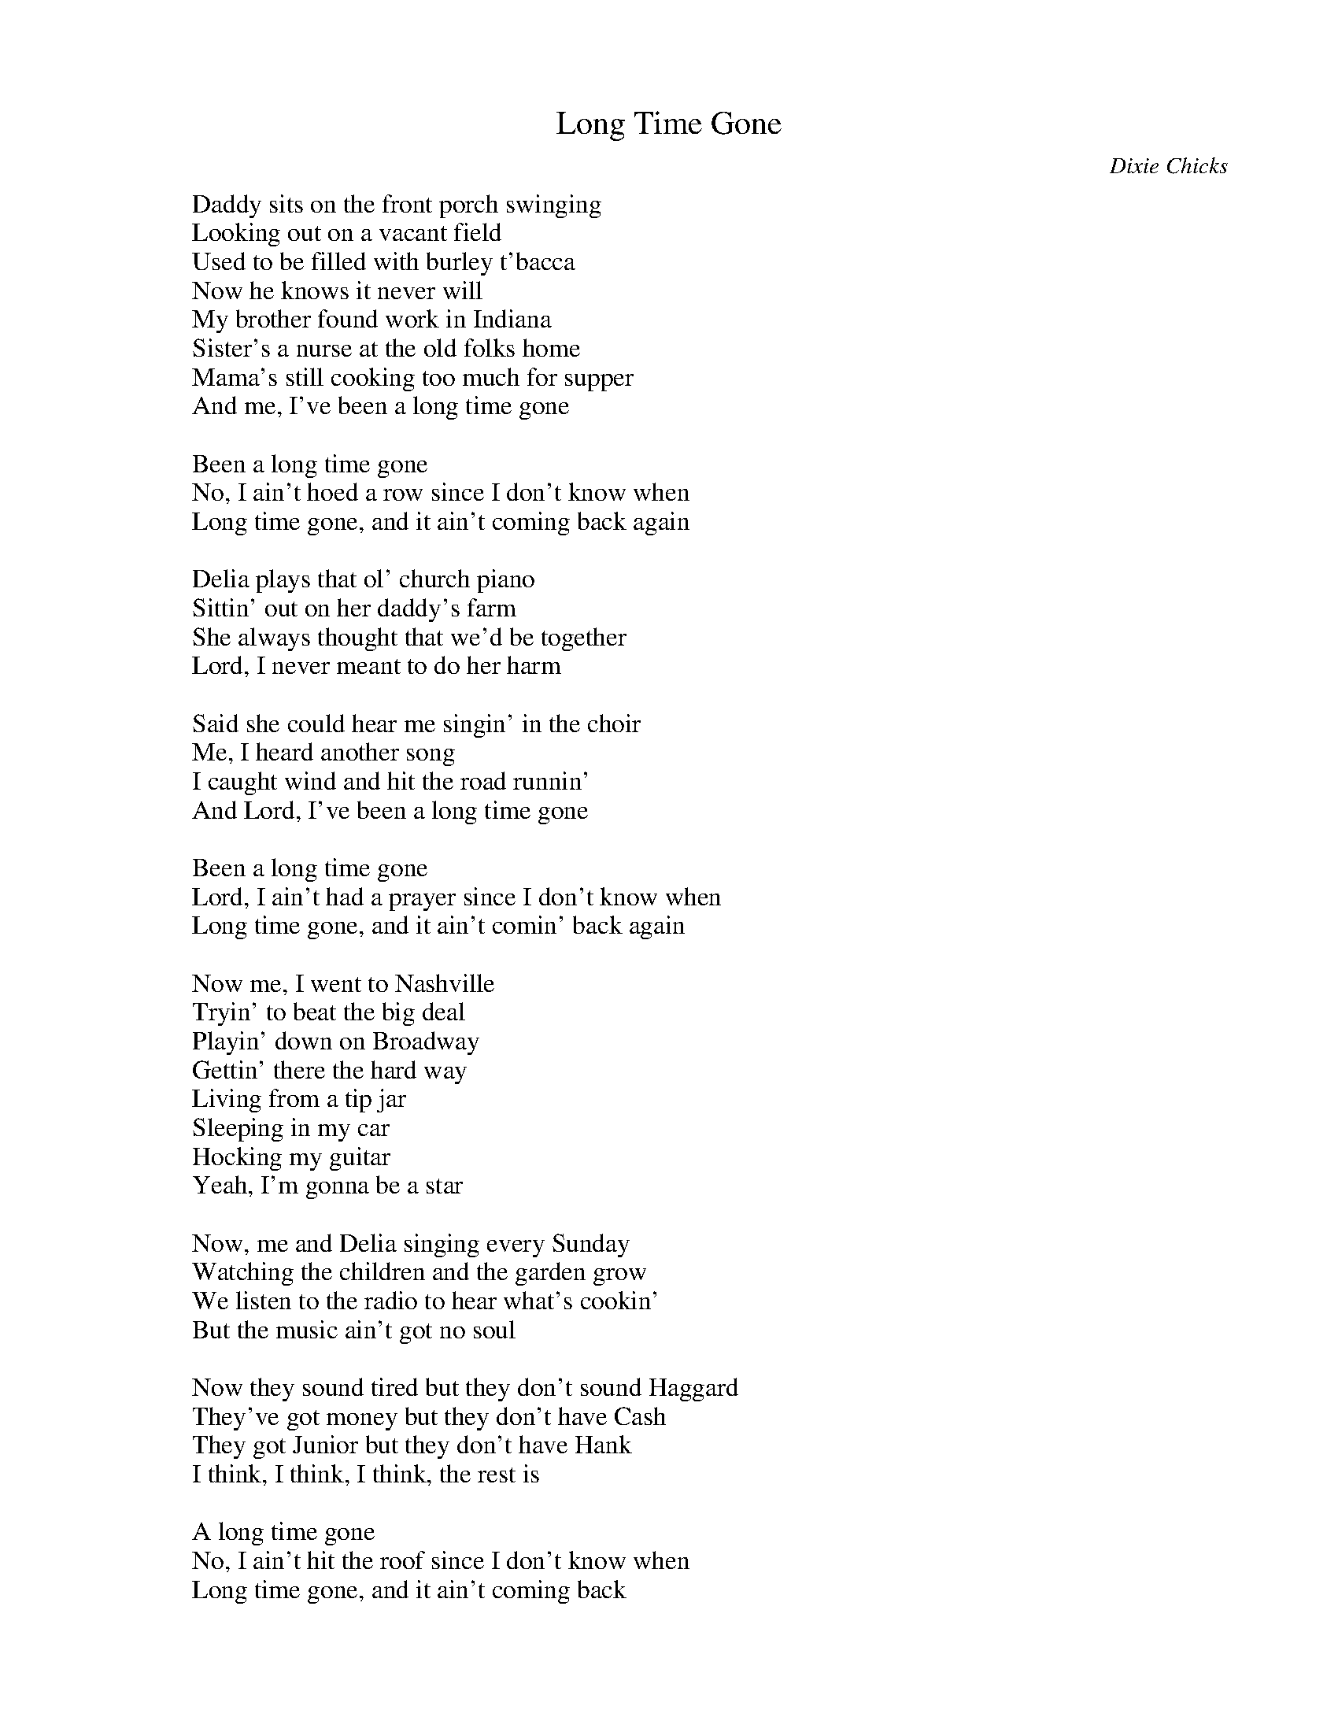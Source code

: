 
X: 0
T: Long Time Gone
C:Dixie Chicks
B: steve song book
B: max
B: steve set list
B: mandira
M:4/4
Q: 1/4=120
V:1 
"D"zzzzzzzz|"D"zzzzzzzz|"D"zzzzzzzz|"G"zz"D"zz"A"zzzz|
"A"zzzzzzzz|"A"zzzzzzzz|"A"zzzzzzzz|"D"zzzzzzzz|
"D"zzzzzzzz|"D"zzzzzzzz|"D"zzzzzzzz|"G"zz"D"zz"A"zzzz|
"A"zzzzzzzz|"A"zzzzzzzz|"A"zzzzzzzz|"D"zzzzzzzz|
"G"zzzz"D"zzzz|"A"zzzzzzzz|"A"zzzz"G"zzzz|"A"zzzzzzzz|
"A"zzzz"D"zzzz|"G"zzzzzzzz|"A"zzzzzzzz|"D"zzzzzzzz|
"D"zzzzzzzz|"D"zzzzzzzz|"D"zzzzzzzz|"G"zz"D"zz"A"zzzz|
"A"zzzzzzzz|"A"zzzzzzzz|"A"zzzzzzzz|"D"zzzzzzzz|
"D"zzzzzzzz|"D"zzzzzzzz|"D"zzzzzzzz|"G"zz"D"zz"A"zzzz|
"A"zzzzzzzz|"A"zzzzzzzz|"A"zzzzzzzz|"D"zzzzzzzz|
"G"zzzz"D"zzzz|"A"zzzzzzzz|"A"zzzz"G"zzzz|"A"zzzzzzzz|
"A"zzzz"D"zzzz|"G"zzzzzzzz|"A"zzzzzzzz|"D"zzzzzzzz|
"C"zzzzzzzz|"C"zzzzzzzz|"D"zzzzzzzz|"D"zzzzzzzz|
"C"zzzzzzzz|"C"zzzzzzzz|"D"zzzzzzzz|"E"zzzzzzzz|"A"zzzzzzzz|"A"zzzzzzzz|
"D"zzzzzzzz|"D"zzzzzzzz|"D"zzzzzzzz|"G"zz"D"zz"A"zzzz|
"A"zzzzzzzz|"A"zzzzzzzz|"A"zzzzzzzz|"D"zzzzzzzz|
"D"zzzzzzzz|"D"zzzzzzzz|"D"zzzzzzzz|"G"zz"D"zz"A"zzzz|
"A"zzzzzzzz|"A"zzzzzzzz|"A"zzzzzzzz|"D"zzzzzzzz|
"G"zzzz"D"zzzz|"A"zzzzzzzz|"A"zzzz"G"zzzz|"A"zzzzzzzz|
"A"zzzz"D"zzzz|"G"zzzzzzzz|"A"zzzzzzzz|"D"zzzzzzzz|
"G"zzzz"D"zzzz|"A"zzzzzzzz|"A"zzzz"G"zzzz|"A"zzzzzzzz|
"A"zzzz"D"zzzz|"G"zzzzzzzz|"A"zzzzzzzz|"D"zzzzzzzz|
W: Daddy sits on the front porch swinging
W: Looking out on a vacant field
W: Used to be filled with burley t'bacca
W: Now he knows it never will
W: My brother found work in Indiana
W: Sister's a nurse at the old folks home
W: Mama's still cooking too much for supper
W: And me, I've been a long time gone
W: 
W: Been a long time gone
W: No, I ain't hoed a row since I don't know when
W: Long time gone, and it ain't coming back again
W: 
W: Delia plays that ol' church piano
W: Sittin' out on her daddy's farm
W: She always thought that we'd be together
W: Lord, I never meant to do her harm
W: 
W: Said she could hear me singin' in the choir
W: Me, I heard another song
W: I caught wind and hit the road runnin'
W: And Lord, I've been a long time gone
W: 
W: Been a long time gone
W: Lord, I ain't had a prayer since I don't know when
W: Long time gone, and it ain't comin' back again
W: 
W: Now me, I went to Nashville
W: Tryin' to beat the big deal
W: Playin' down on Broadway
W: Gettin' there the hard way
W: Living from a tip jar
W: Sleeping in my car
W: Hocking my guitar
W: Yeah, I'm gonna be a star
W: 
W: Now, me and Delia singing every Sunday
W: Watching the children and the garden grow
W: We listen to the radio to hear what's cookin'
W: But the music ain't got no soul
W: 
W: Now they sound tired but they don't sound Haggard
W: They've got money but they don't have Cash
W: They got Junior but they don't have Hank
W: I think, I think, I think, the rest is
W: 
W: A long time gone
W: No, I ain't hit the roof since I don't know when
W: Long time gone, and it ain't coming back
W: 
W: I said a long time gone
W: No, I ain't honked the horn since I don't know when
W: Long time gone, and it ain't coming back again
W: I said a long time, long time, long time gone
W: 
W: Well, it's been a long time
W: Long time, long time, long time gone
W: Oh, it's been a long time gone
W: Long time, long time, long time gone
W: Yeah, yeah
W: 
% abcbook-tune_id 629442cdff84786d334467a1
% abcbook-link-0 https://www.youtube.com/watch?v=2c5b8ZtjwwY
% abcbook-link-title-0 The Chicks - Long Time Gone (Official Video)

% abcbook-boost 0
% abcbook-boost 
% abcbook-tablature 
% abcbook-transpose 
% abcbook-lastupdated 1669777044037
% abcbook-soundfonts 
% abcbook-repeats 1


X: 1
T: Fly Away
C:Albert E. Brumley
B: steve song book
B: cassidy
B: velma
B: max
B: kameruka choir
B: mandira
M:4/4
Q: 1/4=95
K:2
V:1 
"G"zzzzzzzz|"G"zzzzzzzz|"C"zzzzzzzz|"G"zzzzzzzz|
"G"zzzzzzzz|"G"zzzzzzzz|"G"zzzzzz"D"zz|"G"zzzzzzzz||
W: Some glad morning when this life is over
W: I'll fly away
W: To a home on God's celestial shore
W: I'll fly away
W: 
W: I'll fly away, oh, Glory
W: I'll fly away
W: When I die, Hallelujah, by and by
W: I'll fly away
W: 
W: Just a few more weary days and then
W: I'll fly away
W: To a land where joy shall never end
W: I'll fly away
W: 
W: I'll fly away, oh, Glory
W: I'll fly away
W: When I die, Hallelujah, by and by
W: I'll fly away
W: 
W: Yeah, when I die, Hallelujah, by and by
W: I'll fly away
% abcbook-tune_id 629760fb9d41ae24c6687ed1


% abcbook-boost 0
% abcbook-boost 
% abcbook-tablature 
% abcbook-transpose 
% abcbook-lastupdated 1669779635390
% abcbook-soundfonts 
% abcbook-repeats 1


X: 2
T: When I Grow Up
C:Michelle Shocked
B: steve song book
B: mandira
M:4/4
Q: 1/4=170
V:1 
"E"zzzzzzzz|"A"zzzzzzzz|"E"zzzzzzzz|"E"zzzzzzzz|
"E"zzzzzzzz|"A"zzzzzzzz|"E"zzzzzzzz|"E"zzzzzzzz|
"A"zzzzzzzz|"A"zzzzzzzz|"E"zzzzzzzz|"E"zzzzzzzz|
"A"zzzzzzzz|"A"zzzzzzzz|"E"zzzzzzzz|"E"zzzzzzzz|
W: When I grow up I want to be an old woman
W: When I grow up I want to be an old woman
W: Oh, an o-o-o-o-old, an old, old woman
W: 
W: Then I think I'm gonna find myself an old man
W: Then I think I'm gonna marry myself that old man
W: An old, an old, an old, an old, a really old man
W: 
W: We're gonna have a hundred and twenty babies
W: A hundred and five, ten, fifteen, twenty babies
W: Uh huh, that's what I said a hundred and twenty babies
W: 
W: We'll raise 'em on tiger's milk and green bananas
W: Mangoes and coconuts and watermelon
W: We're gonna give 'em that watermelon when they starts yellin'
W: 
W: Here's what they'll yell...
W: 
W: In the summer we'll sit in a field and watch the sun melt
W: In the winter we'll sit by a fire and watch the moon freeze
W: Me my old man and a hundred and twenty babies
W: Me my old man and a hundred and twenty babies
W: 
W: I said, me my old man and a hundred and twenty babies
W: Oh, when I grow up I want to be an old woman
W: When I grow up I want to be an oooooold...
% abcbook-tune_id 629b800b569bbd9909f4b8af


% abcbook-boost 0
% abcbook-boost 
% abcbook-tablature 
% abcbook-transpose 
% abcbook-lastupdated 1669692152341
% abcbook-soundfonts 
% abcbook-repeats 1


X: 3
T: The Water Is Wide
B: steve song book
B: cassidy
B: fiona
B: mandira
M:4/4
Q: 1/4=100
K:C
V:1 
"C"zzzzzzzz|"F"zzzzzzzz|"C"zzzzzzzz|"C"zzzzzzzz|
"Am"zzzzzzzz|"Dm"zzzzzzzz|"G"zzzzzzzz|"G"zzzzzzzz|
"Em"zzzzzzzz|"Dm"zzzzzzzz|"Em"zzzzzzzz|"F"zzzzzzzz|
"C"zzzzzzzz|"F"zzzzzzzz|"C"zzzzzzzz|"C"zzzzzzzz|
W: The water is wide, I cannot get oer
W: Neither have I wings to fly
W: Give me a boat that can carry two
W: And both shall row, my love and I
W: 
W: A ship there is and she sails the sea
W: She's loaded deep as deep can be
W: But not so deep as the love I'm in
W: I know not if I sink or swim
W: 
W: I leaned my back against an oak
W: Thinking it was a trusty tree
W: But first it bent and then it broke
W: So did my love prove false to me
W: 
W: I reached my finger into some soft bush
W: Thinking the fairest flower to find
W: I pricked my finger to the bone
W: And left the fairest flower behind
W: 
W: Oh love be handsome and love be kind
W: Gay as a jewel when first it is new
W: But love grows old and waxes cold
W: And fades away like the morning dew
W: 
W: Must I go bound while you go free
W: Must I love a man who doesn't love me
W: Must I be born with so little art
W: As to love a man who'll break my heart
W: 
W: When cockle shells turn silver bells
W: Then will my love come back to me
W: When roses bloom in winter's gloom
W: Then will my love return to me
% abcbook-tune_id 62a2825807b0031b70bd7194
% abcbook-link-0 https://www.youtube.com/watch?v=Kjop8FQmtyo
% abcbook-link-title-0 The Seekers - The Water Is Wide: Special Farewell Performance

% abcbook-boost 0
% abcbook-boost 
% abcbook-tablature 
% abcbook-transpose 
% abcbook-lastupdated 1669771302114
% abcbook-soundfonts 
% abcbook-repeats 1


X: 4
T: The Scarlet Tide
C:Alison Kraus
B: steve song book
B: max
B: mandira
M:4/4
Q: 1/4=100
K:C
V:1 
"C"zzzzzz"F"zz|"C"zzzzzzzz|"C"zzzz"F"zzzz|"F"zzzz"C"zzzz|"C"zzzzzzzz|"G"zzzzzzzz|
"C"zzzzzz"F"zz|"C"zzzzzzzz|"C"zzzzzz"F"zz|"F"zzzz"C"zzzz|"C"zzzzzzzz|"D"zzzzzz"G"zz|"G"zzzzzzzz|"G"zzzzzzzz|
"C"zzzzzzzz|"D"zzzzzz"G"zz|"G"zzzzzzzz|"G"zzzzzzzz|
"C"zzzzzzzz|"G"zzzzzz"C"zz|"C"zzzzzzzz|"C"zzzzzzzz|
"G"zzzzzzzz|"C"zzzzzzzz|"C"zzzzzz"F"zz|"F"zzzzzzzz|
"C"zzzzzzzz|"G"zzzzzz"C"zz|"C"zzzzzzzz|"C"zzzzzzzz|
W: [Verse 1]
W: Well, I recall his parting words
W: Must I accept his fate?
W: Or take myself far from this place
W: I thought I heard a black bell toll
W: A little bird did sing
W: Man has no choice when he wants everything
W: 
W: [Chorus]
W: We'll rise above the scarlet tide
W: That trickles down through the mountain
W: And separates the widow from the bride
W: [Verse 2]
W: Man goes beyond his own decision
W: Gets caught up in the mechanism
W: Of swindlers who act like kings
W: And brokers who break everything
W: The dark of night was swiftly fading
W: Close to the dawn of day
W: Why would I want him just to lose him again?
W: 
W: [Chorus]
W: We'll rise above the scarlet tide
W: That trickles down through the mountain
W: And separates the widow from the bride
W: We'll rise above the scarlet tide
W: That trickles down through the mountain
W: And separates the widow from the bride
% abcbook-tune_id 62a28def243a3ecda842fb49


% abcbook-boost 0
% abcbook-boost 
% abcbook-tablature 
% abcbook-transpose 
% abcbook-lastupdated 1669708845001
% abcbook-soundfonts 
% abcbook-repeats 1


X: 5
T: Somebody That I Used To Know
C:Gotye
B: charlotte songs
B: mandira
M:4/4
Q: 1/4=100
V:1 
W: 
W: Am, G, F
W: 
W: Intro: Am, G, Am, G x5
W: 
W: Verse:
W: 
W: Am      G      Am G    Am   G Am  G
W: 
W: Now and then I think of when we were together
W: 
W: 
W: 
W: Like when you said you felt so happy you could die
W: 
W: 
W: 
W: Told myself that you were right for me
W: 
W: But felt so lonely in your company
W: 
W: But that was love and it's an ache I still remember
W: 
W: Am, G, Am, G x4
W: 
W: Verse 2:
W: 
W: Am, G, Am, G, Am,G, Am, G
W: 
W: You can get addicted to a certain kind of sadness
W: 
W: Like resignation to the end
W: 
W: Always the end
W: 
W: So when we found that we could not make sense
W: 
W: Well you said that we would still be friends
W: 
W: But I'll admit that I was glad that it was over
W: 
W: Chorus:
W: 
W: Am      G              F    G
W: 
W: But you didn't have to cut me off
W: 
W: Am       G          F
W: 
W: Make out like it never happened
W: 
W: G          Am
W: 
W: And that we were nothing
W: 
W: G             F       G
W: 
W: And I don't even need your love
W: 
W: Am              G
W: 
W: But you treat me like a stranger
W: 
W: F       G
W: 
W: And that feels so rough
W: 
W: You didn't have to stoop so low
W: 
W: Have your friends collect your records
W: 
W: 
W: 
W: And then change your number
W: 
W: 
W: 
W: I guess that I don't need that though
W: 
W: Now you're just somebody that I used to know
W: 
W: Verse 3:
W: 
W: Am       G             Am                  G          Am  G Am G
W: 
W: Now and then I think of all the times you screwed me over
W: 
W: Am          G                F              G      Am   G Am G
W: 
W: But had me believing it was always something that I'd done
W: 
W: F    Am            G
W: 
W: And I don't wanna live that way
W: 
W: F      Am      G
W: 
W: Reading into every word you say
W: 
W: F      Am        G
W: 
W: You said that you could let it go
W: 
W: F      Am         G
W: 
W: And I wouldn't catch you hung up on somebody that you used to know...
W: 
W: Chorus:
W: 
W: But you didn't have to cut me off
W: 
W: Make out like it never happened
W: 
W: And that we were nothing
W: 
W: And I don't even need your love
W: 
W: But you treat me like a stranger
W: 
W: And that feels so rough
W: 
W: You didn't have to stoop so low
W: 
W: Have your friends collect your records
W: 
W: And then change your number
W: 
W: I guess that I don't need that though
W: 
W: Now you're just somebody that I used to know
W: 
W: Am  G    F  G
W: 
W: I used to know
W: 
W: Am   G    F   G
W: 
W: That I used to know x2
W: 
W: Am    G   F   G
W: 
W: Somebody...
W: 
W: Ends on Am
W: 
% abcbook-tune_id 634b708e96b978eb372695cc


% abcbook-boost 0
% abcbook-boost 
% abcbook-tablature 
% abcbook-transpose 
% abcbook-lastupdated 1669786900558
% abcbook-soundfonts 
% abcbook-repeats 1


X: 6
T: 1000 Beautiful Things
C:Annie Lennox
B: mandira
M:4/4
Q: 1/4=100
V:1 
"Dm"zzzzzzzz|"Dm"zzzzzzzz|"Dm"zzzzzzzz|"Gm7"zzzzzzzz|
"Am7"zzzzzzzz|"Dm"zzzzzzzz|
"Dm"zzzzzzzz|"Dm"zzzzzzzz|"Dm"zzzzzzzz|"Gm7"zzzzzzzz|
"Am7"zzzzzzzz|"Dm"zzzzzzzz|
"Gm"zzzzzzzz|"Am"zzzzzzzz|"Dm"zzzzzzzz|
"Gm"zzzzzzzz|"Am"zzzzzzzz|"Dm"zzzzzzzz|
"Gm"zzzzzzzz|"Am"zzzzzzzz|"Dm"zz"C"zz"Gm"zzzz|
"Bb"zzzzzzzz|"C"zzzzzzzz|"Dm"zzzzzzzz|
W: Every day I write the list of reasons why I still believe they do exist
W: (A thousand beautiful things)
W: And even though it's hard to see the glass as full and not half empty
W: (A thousand beautiful things)
W: 
W: So, light me up like the sun
W: To cool down with your rain
W: I never want to close my eyes again, never close my eyes
W: Never close my eyes
W: 
W: I thank you for the air to breathe, the heart to beat, the
W: Eyes to see again (a thousand beautiful things)
W: And all the things that's been and done the battles won the good and bad in everyone
W: (This is mine to remember)
W: 
W: So, here I go again, (here I go)
W: Singin' by your window, (singin')
W: Pickin' up the pieces of what's left
W: To find, (pickin' up, pickin' up)
W: (To find, to find, to find, to find, to find, to find, to find, to find, to find, )
W: The world was meant for you and me to figure out our destiny
W: (All the world is meant for you and me)
W: (Ooh, remember)
W: 
W: To live, to die, to breathe, to sleep, to try to make your life complete, (yeah, yeah)
W: So, light me up like the sun, (come on light me up just like a sun)
W: To cool down with your rain, (cool me down with your rain)
W: I never want to close my eyes again
W: Never close my eyes, (never gonna close my eyes)
W: Never close my eyes
W: 
W: That's all I have to say
W: (That is everything I have to say)
W: (That is everything I have to say)
W: That's all I have to say
% abcbook-tune_id 638486c23cb38f176d81e8b2
% abcbook-link-0 https://www.youtube.com/watch?v=r9JUtpJnHAA
% abcbook-link-title-0 A Thousand Beautiful Things

% abcbook-boost 0
% abcbook-boost 
% abcbook-tablature 
% abcbook-transpose 
% abcbook-lastupdated 1672880690089
% abcbook-soundfonts 
% abcbook-repeats 1


X: 7
T: Across The Great Divide
C:Kate Woolfe
B: mandira
Q: 1/4=100
V:1 
A|D A
F#m D
A|F#m 
D E A
W: I've been walkin' in my sleep
W: Countin' troubles 'stead of countin' sheep
W: Where the years went I can't say
W: I just turned around and they've gone away
W: I've been siftin' through the layers
W: Of dusty books and faded papers
W: They tell a story I used to know
W: And it was one that happened so long ago
W: 
W: Ch
W: It's gone away in yesterday
W: Now I find myself on the mountainside
W: Where the rivers change direction
W: Across the Great Divide
W: 
W: Now, I hear the owl a-callin'
W: Softly as the night was fallin'
W: With a question and I replied
W: But he's gone across the borderline
W: 
W: Ch
W: It's gone away in yesterday
W: Now I find myself on the mountainside
W: Where the rivers change direction
W: Across the Great Divide
W: 
W: The finest hour that I have seen
W: Is the one that comes between
W: The edge of night and the break of day
W: It's when the darkness rolls away
W: 
W: Ch
W: It's gone away in yesterday
W: Now I find myself on the mountainside
W: Where the rivers change direction
W: Across the Great Divide
W: It's gone away in yesterday
W: Now I find myself on the mountainside
W: Where the rivers change direction
W: Across the Great Divide
W: 
% abcbook-tune_id 638486c2bdf144e79b6c5ecc


% abcbook-boost 0
% abcbook-boost 
% abcbook-tablature 
% abcbook-transpose 
% abcbook-lastupdated 1674442426852
% abcbook-soundfonts 
% abcbook-repeats 1


X: 8
T: After The Goldrush
C:Neil Young
B: mandira
Q: 1/4=100
V:1 
W: Well I dreamed I saw the knights in armor coming
W: Sayin' something about a queen
W: There were peasants singing and drummers drumming
W: And the archer split the tree
W: 
W: There was a fanfare blowing to the sun
W: There was floating on the breeze
W: 
W: Look at Mother Nature on the run
W: In the twentieth century
W: Look at Mother Nature on the run
W: In the twentieth century
W: 
W: I was lying in a burned out basement
W: With the full moon in my eyes
W: I was hoping for replacement
W: When the sun burst through the sky
W: 
W: There was a band playing in my head
W: And I felt like I could cry
W: 
W: I was thinking about what a friend had said
W: I was hoping it was a lie
W: Thinking about what a friend had said
W: I was hoping it was a lie
W: 
W: I dreamed I saw the silver spaceships flying
W: In the yellow haze of the sun
W: There were children crying and colors flying
W: All around the chosen ones
W: 
W: All in a dream, all in a dream
W: The loading had begun
W: 
W: Flying Mother Nature's silver seed
W: To a new home in the sun
W: Flying Mother Nature's silver seed
W: To a new home
W: 
% abcbook-tune_id 638486c28accf29954a8d51f
% abcbook-link-0 https://www.youtube.com/watch?v=KAOE3ENMGuo
% abcbook-link-title-0 Neil Young  -  After The Gold Rush

% abcbook-boost 0
% abcbook-boost 
% abcbook-tablature 
% abcbook-transpose 
% abcbook-lastupdated 1669781334509
% abcbook-soundfonts 
% abcbook-repeats 1


X: 9
T: No One Knows My Name
C:Gillian Welch
B: mandira
Q: 1/4=100
V:1 
W: Oh, my mother was just a girl, seventeen
W: Oh, my mother was just a girl, seventeen
W: And my dad was passin' through doing things a man will do
W: And my mother was just a girl, seventeen
W: 
W: It's a wonder that I'm in this world at all
W: It's a wonder that I'm in this world at all
W: And I have a life to claim though I really don't know my name
W: It's a wonder that I'm in this world at all
W: 
W: Ain't one soul in the whole world knows my name
W: Ain't one soul in the whole world knows my name
W: But it's written up in the sky and I'll see it by and by
W: Ain't one soul in the whole world knows my name
W: 
W: Well, I had a good mother and dad just the same
W: Well, I had a good mother and dad just the same
W: And they took me to their breast and they surely stood the test
W: Yes, I had a good mother and dad just the same
W: 
W: Now there ain't one soul in the whole world knows my name
W: Ain't one soul in the whole world knows my name
W: Just another baby born to a girl lost and lorn
W: Ain't one soul in the whole world knows my name
W: 
W: Now and then, there's a lonesome thought in my mind
W: Now and then, there's a lonesome thought in my mind
W: And on the crowded street I see a strangers face that looks like me
W: Now and then, there's a lonesome thought in my mind
W: 
W: 'Cause there ain't one soul in the whole world knows my name
W: Ain't one soul in the whole world knows my name
W: But I'll see it by and by 'cause it's written up in the sky
W: Ain't one soul in the whole world knows my name
% abcbook-tune_id 638486c2b43bd80a95195fb6


% abcbook-boost 0
% abcbook-boost 
% abcbook-tablature 
% abcbook-transpose 
% abcbook-lastupdated 1669778036064
% abcbook-soundfonts 
% abcbook-repeats 1


X: 10
T: All Along The Watch Tower
C:Bob Dylan
B: mandira
Q: 1/4=100
V:1 
W: [Verse 1]
W: "There must be some way out of here"
W: Said the joker to the thief
W: "There's too much confusion
W: I can't get no relief
W: Businessmen, they drink my wine
W: Plowmen dig my earth
W: None of them along the line
W: Know what any of it is worth"
W: 
W: [Verse 2]
W: "No reason to get excited"
W: The thief, he kindly spoke
W: "There are many here among us
W: Who feel that life is but a joke
W: But you and I, we've been through that
W: And this is not our fate
W: So let us not talk falsely now
W: The hour is getting late"
W: 
W: [Verse 3]
W: All along the watchtower
W: Princes kept the view
W: While all the women came and went
W: Barefoot servants too
W: Outside, in the distance
W: A wildcat did growl
W: Two riders were approaching
W: The wind began to howl
% abcbook-tune_id 638486c2e40c8ba063ce6b65
% abcbook-link-0 https://www.youtube.com/watch?v=bT7Hj-ea0VE
% abcbook-link-title-0 Bob Dylan - All Along the Watchtower (Official Audio)

% abcbook-boost 0
% abcbook-boost 
% abcbook-tablature 
% abcbook-transpose 
% abcbook-lastupdated 1669680442240
% abcbook-soundfonts 
% abcbook-repeats 1


X: 11
T: All I Wanna Do
B: mandira
Q: 1/4=100
V:1 
D A E A
W: Sun goes up, sun goes down
W: My body drags its soul around
W: 
W: Theme
W: 
W: Never been a rich girl I suppose
W: My money comes my money goes
W: One hand earns the other one pays
W: One makes the best of it these days
W: 
W: Ch
W: All I wanna do
W: Is be with you x 2
W: 
W: I never heard when love was wrong
W: Now don't you do what I have done
W: Mad my bed now I lay down
W: And watch the world go spinning round
W: 
W: Theme x 2
W: 
W: Another dsy another night
W: How many times to get it right
W: Sun goes up, sun goes down
W: My body drags its soul around
W: 
W: Ch x 4
W: 
W: 
% abcbook-tune_id 638486c228d70b8d3f0ec0b8


% abcbook-boost 0
% abcbook-boost 
% abcbook-tablature 
% abcbook-transpose 
% abcbook-lastupdated 1674441652952
% abcbook-soundfonts 
% abcbook-repeats 1


X: 12
T: A' Soalin'
C:Peter, Paul And Mary
B: mandira
Q: 1/4=100
V:1 
W: Hey ho, nobody home, Meat nor drink nor money have I none
W: Yet shall we be merry, Hey ho, nobody home.
W: Hey Ho, nobody home.
W: 
W: Soal, a soal, a soal cake, please good missus a soul cake.
W: An apple, a pear, a plum, a cherry, any good thing to make us all merry,
W: One for Peter, two for Paul, three for Him who made us all.
W: 
W: God bless the master of this house, and the mistress also
W: And all the little children that round your table grow.
W: The cattle in your stable and the dog by your front door
W: And all that dwell within your gates we wish you ten times more.
W: 
W: Soal, a soal, a soal cake, please good missus a soal cake.
W: An apple, a pear, a plum, a cherry, any good thing to make us all merry,
W: One for Peter, two for Paul, three for Him who made us all.
W: 
W: Go down into the cellar and see what you can find
W: If the barrels are not empty we hope you will be kind
W: We hope you will be kind with your apple and strawber'
W: For we'll come no more a 'soalin' till this time next year.
W: 
W: Soal, a soal, a soal cake, please good missus a soul cake.
W: An apple, a pear, a plum, a cherry, any good thing to make us all merry,
W: One for Peter, two for Paul, three for Him who made us all.
W: 
W: The streets are very dirty, my shoes are very thin.
W: I have a little pocket to put a penny in.
W: If you haven't got a penny, a ha' penny will do.
W: If you haven't got a ha' penny then God bless you.
W: 
W: Soal, a soal, a soal cake, please good missus a soul cake.
W: An apple, a pear, a plum, a cherry, any good thing to make us all merry,
W: One for Peter, two for Paul, three for Him who made us all.
W: 
W: Now to the Lord sing praises all you within this place,
W: And with true love and brotherhood each other now embrace..
W: This holy tide of Christmas of beauty and of grace,
W: Oh tidings of comfort and joy.
% abcbook-tune_id 638486c26918450e41866f84


% abcbook-boost 0
% abcbook-boost 
% abcbook-tablature 
% abcbook-transpose 
% abcbook-lastupdated 1669774176649
% abcbook-soundfonts 
% abcbook-repeats 1


X: 13
T: Autumn Leaves
C:Frank Sinatra
B: mandira
Q: 1/4=100
V:1 
W: The falling leaves
W: Drift by the window
W: The autumn leaves
W: Of red and gold
W: 
W: I see your lips
W: The summer kisses
W: The sunburned hands
W: I used to hold
W: 
W: Since you went away
W: The days grow long
W: And soon I'll hear
W: Old winter's song
W: 
W: But I miss you most of all
W: My darling
W: When autumn leaves
W: Start to fall
W: 
W: Since you went away
W: The days grow long
W: And soon I'll hear
W: Old winter's song
W: 
W: But I miss you most of all
W: My darling
W: When autumn leaves
W: Start to fall
W: 
% abcbook-tune_id 638486c2bde2dabfa629f2c9
% abcbook-link-0 https://www.youtube.com/watch?v=TrG6AAPPujQ
% abcbook-link-title-0 Frank Sinatra - Autumn Leaves

% abcbook-boost 0
% abcbook-boost 
% abcbook-tablature 
% abcbook-transpose 
% abcbook-lastupdated 1669781891360
% abcbook-soundfonts 
% abcbook-repeats 1


X: 14
T: Bar Room Girls
C:Gillian Welch
B: mandira
Q: 1/4=100
V:1 
W: Oh the night came undone like a party dress
W: And fell at her feet in a beautiful mess
W: The smoke and the whiskey came home in her curls
W: And they crept through the dreams of the barroom girls
W: 
W: Well she tosses and turns because the sun is unkind
W: And the heat of the day is coming in through the blinds
W: But leave all the blue skies for the rest of the world
W: Because the neon will shine for the barroom girls
W: 
W: Oh the barroom girls go by your side
W: Like the ponies who pass on a carousel ride
W: And all of the colors go 'round in a swirl
W: When you dance in the arms of the barroom girls
W: Now she rolls to her feet when she can't sleep no more
W: And looks at her clothes lying out on the floor
W: Last night's spangles and yesterday's pearls
W: Are the bright morning stars of the barroom girls
W: Last night's spangles and yesterday's pearls
W: Are the bright morning stars of the barroom girls
% abcbook-tune_id 638486c2b6017945846dc655


% abcbook-boost 0
% abcbook-boost 
% abcbook-tablature 
% abcbook-transpose 
% abcbook-lastupdated 1669785988798
% abcbook-soundfonts 
% abcbook-repeats 1


X: 15
T: Be Careful What You Pray For
C:Paul Kelly
B: mandira
Q: 1/4=100
V:1 
Cm|Cm G
Cm|Fm
Cm G|Cm
Fm Cm
Fm|Cm
Cm G
Cm
Fm
Cm G|Cm
W: Be careful what you pray for
W: You just might get it
W: Be careful what you pray for
W: You might regret it
W: You get your hands on that glittering prize
W: Now everybody's coming at you from every side
W: Be careful what you pray for
W: You just might get it
W: 
W: Be careful what you want now
W: You might be sorry
W: Be careful what you want now
W: You might be so sorry
W: You finally make it to your place in the sun
W: You stop and look around you
W: You're friends with no-one
W: Be careful what you want now
W: You might be sorry
W: Go ahead (Go ahead)
W: Like a moth to a flame
W: Go ahead now
W: 
W: Be careful what you dream on
W: Dreams come true
W: Be careful what you dream on
W: They can turn on you
W: Revenge is a dish
W: They say best tasted cold
W: But revenge digs two graves
W: Makes a young person old
W: Be careful what you dream on
W: Dreams come true
W: 
W: Go ahead (Go ahead)
W: Like a moth to a flame
W: Go ahead now
W: 
W: Be careful what you pray for
W: Be careful what you pray for
W: Be careful what you pray for (What you pray for)
W: Be careful what you pray for (What you pray for)
W: Be careful what you dream on (What you dream on)
W: Be careful what you pray for
% abcbook-tune_id 638486c21d0a516e5de586d1
% abcbook-link-0 https://www.youtube.com/watch?v=MRAiz5VvIVs
% abcbook-link-title-0 Paul Kelly - Be Careful What You Pray For

% abcbook-boost 0
% abcbook-boost 
% abcbook-tablature 
% abcbook-transpose 
% abcbook-lastupdated 1674438639210
% abcbook-soundfonts 
% abcbook-repeats 1


X: 16
T: Because
B: mandira
Q: 1/4=100
V:1 
% abcbook-tune_id 638486c201f6a36c56098123


% abcbook-boost 0
% abcbook-boost 
% abcbook-tablature 
% abcbook-transpose 
% abcbook-lastupdated 1669629634388
% abcbook-soundfonts 
% abcbook-repeats 1


X: 17
T: First We Take Manhattan
C:Leonard Cohen
B: mandira
Q: 1/4=100
V:1 
W: They sentenced me to twenty years of boredom
W: For tryin' to change the system from within
W: I'm coming now, I'm coming to reward them
W: First we take Manhattan, then we take Berlin
W: 
W: I'm guided by a signal in the heavens
W: I'm guided by this birthmark on my skin
W: I'm guided by the beauty of our weapons
W: First we take Manhattan, then we take Berlin
W: 
W: I'd really like to live beside you, baby
W: I love your body and your spirit and your clothes
W: But you see that line there moving through the station?
W: I told you, I told you, told you, I was one of those
W: Ah you loved me as a loser, but now you're worried that I just might win
W: You know the way to stop me, but you don't have the discipline
W: How many nights I prayed for this, to let my work begin
W: First we take Manhattan, then we take Berlin
W: 
W: I don't like your fashion business, mister
W: And I don't like these drugs that keep you thin
W: I don't like what happened to my sister
W: First we take Manhattan, then we take Berlin
W: 
W: I'd really like to live beside you, baby
W: I love your body and your spirit and your clothes
W: But you see that line there moving through the station?
W: I told you, I told you, told you, I was one of those
W: 
W: And I thank you for those items that you sent me
W: The monkey and the plywood violin
W: I practiced every night, now I'm ready
W: First we take Manhattan, then we take Berlin
W: 
W: (I am guided)
W: 
W: Ah remember me, I used to live for music (baby)
W: Remember me, I brought your groceries in (ooh baby yeah)
W: Well it's Father's Day and everybody's wounded (baby)
W: First we take Manhattan, then we take Berlin
% abcbook-tune_id 638486c20f176d2922df3fa2
% abcbook-link-0 https://www.youtube.com/watch?v=JTTC_fD598A
% abcbook-link-title-0 Leonard Cohen - First We Take Manhattan (Official Video)

% abcbook-boost 0
% abcbook-boost 
% abcbook-tablature 
% abcbook-transpose 
% abcbook-lastupdated 1669718933079
% abcbook-soundfonts 
% abcbook-repeats 1


X: 18
T: Big Yellow Taxi
C:Joni Mitchell
B: mandira
Q: 1/4=100
V:1 
W: They paved paradise
W: And put up a parking lot
W: With a pink hotel *, a boutique
W: And a swinging hot spot
W: 
W: Don't it always seem to go
W: That you don't know what you've got
W: Till it's gone
W: They paved paradise
W: And put up a parking lot
W: 
W: They took all the trees
W: Put 'em in a tree museum *
W: And they charged the people
W: A dollar and a half just to see 'em
W: 
W: Don't it always seem to go
W: That you don't know what you've got
W: Till it's gone
W: They paved paradise
W: And put up a parking lot
W: 
W: Hey farmer farmer
W: Put away that DDT * now
W: Give me spots on my apples
W: But leave me the birds and the bees
W: Please!
W: 
W: Don't it always seem to go
W: That you don't know what you've got
W: Till it's gone
W: They paved paradise
W: And put up a parking lot
W: 
W: Late last night
W: I heard the screen door slam
W: And a big yellow taxi
W: Took away my old man
W: 
W: Don't it always seem to go
W: That you don't know what you've got
W: Till it's gone
W: They paved paradise
W: And put up a parking lot
W: 
W: They paved paradise
W: And put up a parking lot
% abcbook-tune_id 638486c232dad139776e2a9b


% abcbook-boost 0
% abcbook-boost 
% abcbook-tablature 
% abcbook-transpose 
% abcbook-lastupdated 1669631260692
% abcbook-soundfonts 
% abcbook-repeats 1


X: 19
T: Blackberry Blossom
C:Norman Blake
B: mandira
Q: 1/4=100
V:1 
G D C G C G D
Em D
Em C  G D  G
W: Can you tell me what happened to the blossom
W: Blackberry blossom when the summertime came?
W: The blackberry blossom, oh the last time I saw one
W: Was down in the bramble where I rambled in the spring
W: The bramble was wild I was torn by the briars
W: My love he wooed me as I lie there
W: With a flower in my hair and my cheeks all flashy
W: Was the blackberry blossom from the blackberry bush
W: 
W: When I picked the berry I didn't miss the blossom
W: The blackberry blossom was white as the snow
W: But the berry that it brings is sweeter than molasses
W: And black as the wings of the Arkansas crow
W: The Arkansas crow is a devil and a demon
W: Known for his cackling and his screaming
W: Driving away the swallow and the thrush
W: From the blackberry blossom and the blackberry bush
W: 
W: I was picking berries when that crow flew above me
W: Carrying my lover so far away
W: Now each spring I lay a blackberry blossom
W: By a cold gravestone on the Arkansas clay
W: The Arkansas clay is rocky and hard
W: With weeds growing over in the old graveyard
W: And the day settles down to an evening hush
W: Over the blackberry blossom and the blackberry bush
% abcbook-tune_id 638486c28c199c5d868c2276
% abcbook-link-0 https://www.youtube.com/watch?v=ToQHqW22eiE
% abcbook-link-title-0 Blackberry Blossom

% abcbook-boost 0
% abcbook-boost 
% abcbook-tablature 
% abcbook-transpose 
% abcbook-lastupdated 1674441120285
% abcbook-soundfonts 
% abcbook-repeats 1


X: 20
T: Blind Willy McTell
C:Bob Dylan
B: mandira
Q: 1/4=100
V:1 
W: Seen the arrow on the doorpost
W: Saying, “This land is condemned
W: All the way from New Orleans
W: To new Jerusalem”
W: I traveled through East Texas
W: Where many martyrs fell
W: And I can tell you one thing
W: Nobody can sing the blues
W: Like Blind Willie McTell
W: 
W: Well, I heard that hoot owl singing
W: As they were taking down the tents
W: The stars above the barren trees
W: Were his only audience
W: Them charcoal gypsy maidens
W: Can strut their feathers well
W: And I can tell you one thing
W: Nobody can sing the blues
W: Like Blind Willie McTell
W: 
W: There’s a woman by the river
W: With some fine young handsome man
W: He’s dressed up like a squire
W: Bootlegged whiskey in his hand
W: Some of them died in the battle
W: Some of them survived as well
W: And I can tell you one thing
W: Nobody can sing the blues
W: Like Blind Willie McTell
W: 
W: Well, God is in His heaven
W: And we all want what’s His
W: But power and greed and corruptible seed
W: Seem to be all that there is
W: I’m gazing out the window
W: Of the St. James Hotel
W: And I can tell you one thing
W: Nobody can sing the blues
W: Like Blind Willie McTell
% abcbook-tune_id 638486c2247ee2e3da83964d
% abcbook-link-0 https://www.youtube.com/watch?v=_uf5gi3E_rQ
% abcbook-link-title-0 Bob Dylan - Blind Willie McTell (Original Release)

% abcbook-boost 0
% abcbook-boost 
% abcbook-tablature 
% abcbook-transpose 
% abcbook-lastupdated 1669631850210
% abcbook-soundfonts 
% abcbook-repeats 1


X: 21
T: Blowing In The Wind
C:Bob Dylan
B: mandira
Q: 1/4=100
V:1 
W: How many roads must a man walk down
W: Before you call him a man?
W: Yes, ’n’ how many seas must a white dove sail
W: Before she sleeps in the sand?
W: Yes, ’n’ how many times must the cannonballs fly
W: Before they’re forever banned?
W: The answer, my friend, is blowin’ in the wind
W: The answer is blowin’ in the wind
W: 
W: How many years can a mountain exist
W: Before it’s washed to the sea?
W: Yes, ’n’ how many years can some people exist
W: Before they’re allowed to be free?
W: Yes, ’n’ how many times can a man turn his head
W: Pretending he just doesn’t see?
W: The answer, my friend, is blowin’ in the wind
W: The answer is blowin’ in the wind
W: 
W: How many times must a man look up
W: Before he can see the sky?
W: Yes, ’n’ how many ears must one man have
W: Before he can hear people cry?
W: Yes, ’n’ how many deaths will it take till he knows
W: That too many people have died?
W: The answer, my friend, is blowin’ in the wind
W: The answer is blowin’ in the wind
% abcbook-tune_id 638486c24db974cc7879a526
% abcbook-link-0 https://www.youtube.com/watch?v=MMFj8uDubsE
% abcbook-link-title-0 Bob Dylan - Blowin&#39; in the Wind (Official Audio)

% abcbook-boost 0
% abcbook-boost 
% abcbook-tablature 
% abcbook-transpose 
% abcbook-lastupdated 1669774442487
% abcbook-soundfonts 
% abcbook-repeats 1


X: 22
T: Blue And Lonesome
C:Alison Kraus
B: mandira
Q: 1/4=100
V:1 
W: The lonesome sound of a train going by,
W: Makes me wanna stop and cry.
W: I recall the day he took you away,
W: I'm blue, I'm lonesome, too.
W: When I'm hear that whistle blow,
W: I wanna pack my suitcase and go,
W: The lonesome sound of a train going by,
W: Makes me wanna stop and cry.
W: In the still of the night, in the pale moonlight,
W: The wind it moans and cries.
W: There lonesome blues, I just can't lose.
W: I'm blue, I'm lonesome, too.
W: 
W: When I hear that whistle blow,
W: I wanna pack my suitcase and go,
W: The lonesome sound of a train going by,
W: Makes me wanna stop and cry.
W: 
W: There lonesome blues, I just can't lose.
W: I'm blue, I'm lonesome, too.
W: I'm blue, and I'm lonesome, too.
% abcbook-tune_id 638486c2b8036a153fa531cc
% abcbook-link-0 https://www.youtube.com/watch?v=Z7wENPLoRT0
% abcbook-link-title-0 Alison Krauss   Union Station   Blue   Lonesome

% abcbook-boost 0
% abcbook-boost 
% abcbook-tablature 
% abcbook-transpose 
% abcbook-lastupdated 1669778231390
% abcbook-soundfonts 
% abcbook-repeats 1


X: 23
T: Both Sides Now
C:Joni Mitchell
B: mandira
Q: 1/4=100
V:1 
W: Rows and floes of angel hair
W: And ice cream castles in the air
W: And feather canyons everywhere
W: I've looked at clouds that way
W: 
W: But now they only block the sun
W: They rain and snow on everyone
W: So many things I would have done
W: But clouds got in my way
W: 
W: I've looked at clouds from both sides now
W: From up and down, and still somehow
W: It's cloud illusions I recall
W: I really don't know clouds at all
W: 
W: Moons and Junes and Ferris wheels
W: The dizzy dancing way you feel
W: As every fairy tale comes real
W: I've looked at love that way
W: 
W: But now it's just another show
W: You leave 'em laughing when you go
W: And if you care, don't let them know
W: Don't give yourself away
W: 
W: I've looked at love from both sides now
W: From give and take, and still somehow
W: It's love's illusions I recall
W: I really don't know love at all
W: 
W: Tears and fears and feeling proud
W: To say "I love you" right out loud
W: Dreams and schemes and circus crowds
W: I've looked at life that way
W: 
W: But now old friends are acting strange
W: They shake their heads, they say I've changed
W: Well something's lost, but something's gained
W: In living every day
W: 
W: I've looked at life from both sides now
W: From win and lose and still somehow
W: It's life's illusions I recall
W: I really don't know life at all
W: 
W: I've looked at life from both sides now
W: From up and down and still somehow
W: It's life's illusions I recall
W: I really don't know life at all
W: 
W: 
% abcbook-tune_id 638486c2fcaa3c261fdbe6f6
% abcbook-link-0 https://www.youtube.com/watch?v=aCnf46boC3I
% abcbook-link-title-0 Joni Mitchell - Both Sides Now (HD)

% abcbook-boost 0
% abcbook-boost 
% abcbook-tablature 
% abcbook-transpose 
% abcbook-lastupdated 1669774727552
% abcbook-soundfonts 
% abcbook-repeats 1


X: 24
T: Brain Damage/Eclipse
C:Pink Floyd
B: mandira
Q: 1/4=100
V:1 
W: The lunatic is on the grass.
W: 
W: The lunatic is on the grass.
W: Remembering games and daisy chains and laughs.
W: Got to keep the loonies on the path.
W: The lunatic is in the hall.
W: 
W: The lunatics are in my hall.
W: The paper holds their folded faces to the floor
W: And every day the paper boy brings more.
W: And if the dam breaks open many years too soon,
W: 
W: And if there is no room upon the hill,
W: And if your head explodes with dark forebodings too,
W: I'll see you on the dark side of the moon.
W: The lunatic is in my head.
W: The lunatic is in my head.
W: You raise the blade, you make the change,
W: You rearrange me 'till I'm sane.
W: You lock the door
W: And throw away the key,
W: There's someone in my head but it's not me.
W: 
W: And if the cloud bursts thunder in your ear,
W: 
W: You shout and no one seems to hear,
W: And if the band you're in starts playing different tunes,
W: I'll see you on the dark side of the moon.
W: "I can't think of anything to say, except...
W: 
W: I think it's marvelous."
W: 
W: All that you touch
W: And all that you see
W: All that you taste, all you feel
W: And all that you love
W: And all that you hate
W: All you distrust, all you save
W: And all that you give
W: And all that you deal
W: And all that you buy, beg, borrow or steal
W: And all you create
W: And all you destroy
W: And all that you do
W: And all that you say
W: And all that you eat
W: And everyone you meet
W: And all that you slight
W: And everyone you fight
W: And all that is now
W: And all that is gone
W: And all that's to come
W: And everything under the sun is in tune,
W: But the sun is eclipsed by the moon...
W: "There is no dark side in the moon really. Matter of fact, it's all dark."
% abcbook-tune_id 638486c20437c8c5d18c9c08
% abcbook-link-0 https://www.youtube.com/watch?v=DVQ3-Xe_suY
% abcbook-link-title-0 Pink Floyd - Brain Damage / Eclipse

% abcbook-boost 0
% abcbook-boost 
% abcbook-tablature 
% abcbook-transpose 
% abcbook-lastupdated 1669630478549
% abcbook-soundfonts 
% abcbook-repeats 1


X: 25
T: Brave Bold Woman
B: mandira
Q: 1/4=100
V:1 
% abcbook-tune_id 638486c2daf892afaeb5b88d


% abcbook-boost 0
% abcbook-boost 
% abcbook-tablature 
% abcbook-transpose 
% abcbook-lastupdated 1669629634388
% abcbook-soundfonts 
% abcbook-repeats 1


X: 26
T: Breaths
C:Sweet Honey In the Rock
B: mandira
Q: 1/4=100
V:1 
W: Chorus:
W: Listen more often to things than to beings
W: Listen more often to things than to beings
W: 'Tis the ancestor’s breath when the fire’s voice is heard
W: 'Tis the ancestor’s breath in the voice of the water.
W: 
W: Those who have died have never, never left
W: The dead are not under the earth
W: They are in the rustling trees
W: They are in the groaning woods
W: They are in the crying grass,
W: They are in the moaning rocks
W: The dead are not under the earth.
W: 
W: CHORUS
W: 
W: Those who have died have never never left.
W: The dead have a pact with the living.
W: They are in the woman’s breast,
W: They are in the wailing child
W: They are with us in our homes.
W: They are with us in the crowd
W: The dead have a pact with the living.
W: 
W: CHORUS
% abcbook-tune_id 638486c272b0f298dc090656
% abcbook-link-0 https://www.youtube.com/watch?v=YwLgxyVjwk4
% abcbook-link-title-0 Breaths

% abcbook-boost 0
% abcbook-boost 
% abcbook-tablature 
% abcbook-transpose 
% abcbook-lastupdated 1669719151466
% abcbook-soundfonts 
% abcbook-repeats 1


X: 27
T: Burning Times
C:Christy Moore
B: mandira
Q: 1/4=100
V:1 
W: In the cool of the evening they used to gather beneath the stars, in the meadow, circled near an old oak tree.
W: 
W: At the times appointed by the seasons of the earth and the phases of the moon.
W: 
W: In the centre often stood a woman, equal to the others and respected for her worth.
W: 
W: One of the many we call the witches, the healers and the teachers of the wisdom of the earth.
W: 
W: People grew in the knowledge she gave them, herbs to heal their bodies spells to make their spirits whole.
W: 
W: Hear them chanting healing incantations-calling for the wise ones celebrating in dance and song.
W: 
W: ISIS-ASTARTE-DIANA-HECATI-DEMETER-KALI-INANNA
W: 
W: There were those who came to power through domination, bonded in their worship of a dead man on the cross.
W: 
W: They sought control over all people, demanding allegiance to the church of Rome.
W: 
W: The pope commenced the inquisition – a war against women whose powers were feared.
W: 
W: In this holocaust, this century of evil, nine million European women died.
W: 
W: The tale is told of those who by the hundreds, holding hands together chose their deaths in the sea.
W: 
W: Chanting the praises of the mother goddess, a refusal of betrayal, women were dying to be free.
W: 
W: ISIS-ASTARTE-DIANA-HECATI-DEMETER-KALI-INANNA
W: 
W: Now the Earth is a witch, we still burn her, stripping her down with mining and the poison of our wars.
W: 
W: Still to us the Earth is still a healer a teacher and a Mother a weaver of a web that keeps us all alive.
W: 
W: She gives us the wisdom to see through the chaos, she gives us the courage it is our will to survive.
W: 
W: ISIS-ASTARTE-DIANA-HECATI-DEMETER-KALI-INNANNA.
% abcbook-tune_id 638486c2acc985d47eed3b53
% abcbook-link-0 https://www.youtube.com/watch?v=ASORLE6dPYU
% abcbook-link-title-0 Burning Times

% abcbook-boost 0
% abcbook-boost 
% abcbook-tablature 
% abcbook-transpose 
% abcbook-lastupdated 1669773292104
% abcbook-soundfonts 
% abcbook-repeats 1


X: 28
T: California Dreaming
C:The Mamas And the Papas
B: mandira
Q: 1/4=100
V:1 
W: ll the leaves are brown (all the leaves are brown)
W: And the sky is gray (and the sky is gray)
W: I've been for a walk (I've been for a walk)
W: On a winter's day (on a winter's day)
W: 
W: I'd be safe and warm (I'd be safe and warm)
W: If I was in L.A. (if I was in L.A.)
W: California dreamin' (California dreamin')
W: On such a winter's day
W: 
W: Stopped into a church
W: I passed along the way
W: Well, I got down on my knees (got down on my knees)
W: And I pretend to pray (I pretend to pray)
W: You know the preacher like the cold (preacher like the cold)
W: He knows I'm gonna stay (knows I'm gonna stay)
W: 
W: California dreamin' (California dreamin')
W: On such a winter's day
W: 
W: All the leaves are brown (all the leaves are brown)
W: And the sky is gray (and the sky is gray)
W: I've been for a walk (I've been for a walk)
W: On a winter's day (on a winter's day)
W: If I didn't tell her (if I didn't tell her)
W: I could leave today (I could leave today)
W: 
W: California dreamin' (California dreamin')
W: On such a winter's day (California dreamin')
W: On such a winter's day (California dreamin')
W: On such a winter's day
% abcbook-tune_id 638486c2e79093ddb46a3197


% abcbook-boost 0
% abcbook-boost 
% abcbook-tablature 
% abcbook-transpose 
% abcbook-lastupdated 1669630799679
% abcbook-soundfonts 
% abcbook-repeats 1


X: 29
T: Can't Fake It
C:Brooke Marshall
B: mandira
Q: 1/4=100
V:1 
% abcbook-tune_id 638486c2ad5f6db913d51c12


% abcbook-boost 0
% abcbook-boost 
% abcbook-tablature 
% abcbook-transpose 
% abcbook-lastupdated 1674185852800
% abcbook-soundfonts 
% abcbook-repeats 1


X: 30
T: Can't Find My Way Home
C:Steve Winwood
B: mandira
Q: 1/4=100
V:1 
W: Come down off your throne and leave your body alone.
W: Somebody must change.
W: You are the reason I've been waiting so long.
W: Somebody holds the key.
W: 
W: But I'm near the end and I just ain't got the time
W: And I'm wasted and I can't find my way home.
W: 
W: Come down on your own and leave your body alone.
W: Somebody must change.
W: You are the reason I've been waiting all these years.
W: Somebody holds the key.
W: 
W: But I can't find my way home.
W: But I can't find my way home.
W: But I can't find my way home.
W: But I can't find my way home.
W: Still I can't find my way home,
W: And I ain't done nothing wrong,
W: But I can't find my way home.
% abcbook-tune_id 638486c2ce0b88d6e1f4ea9c
% abcbook-link-0 https://www.youtube.com/watch?v=eoSn2Y-b6wI
% abcbook-link-title-0 Steve Winwood // Blind Faith - &quot;Can&#39;t Find My Way Home&quot;

% abcbook-boost 0
% abcbook-boost 
% abcbook-tablature 
% abcbook-transpose 
% abcbook-lastupdated 1669781582768
% abcbook-soundfonts 
% abcbook-repeats 1


X: 31
T: Can't Let Go
C:Lucinda Williams
B: mandira
Q: 1/4=100
V:1 
A|A
A|A
E|D|A
A|A
A|A|D|D
A|A
E|D|
W: Told you baby one more time
W: Don't make me sit all alone and cry
W: Well it's over - I know it - but I can't let go
W: 
W: I'm like a fish out of water
W: A cat in a tree
W: You don't even want to talk to me
W: Well it's over - I know it - but I can't let go
W: 
W: [Refrain:]
W: He won't take me back when I come around
W: Says he's sorry then he puts me out
W: I got a big chain around my neck
W: And I'm broken down like a train wreck
W: Well it's over - I know it - but I can't let go
W: 
W: See I got a candle and it burns so bright
W: In my window every night
W: Well it's over - I know it - but I can't let go
W: 
W: You don't like to see me standing around
W: Feel like I been shot and didn't fall down
W: Well it's over - I know it - but I can't let go
W: 
W: [Refrain:]
W: He won't take me back when I come around
W: Says he's sorry then he puts me out
W: I got a big chain around my neck
W: And I'm broken down like a train wreck
W: Well it's over - I know it - but I can't let go
W: 
W: [SOLO]
W: 
W: Turn off trouble like you turn off a light
W: Went off and left me it just ain't right
W: Well it's over - I know it - but I can't let go
W: 
W: Round every corner something I see
W: Bring me right back how it used to be
W: Well it's over - I know it - but I can't let go
W: 
W: [Refrain:]
W: He won't take me back when I come around
W: Says he's sorry then he puts me out
W: I got a big chain around my neck
W: And I'm broken down like a train wreck
W: Well it's over - I know it - but I can't let go
W: 
W: He won't take me back when I come around
W: Says he's sorry then he puts me out
W: I got a big chain around my neck
W: And I'm broken down like a train wreck
W: Well it's over I know it but I can't let go
W: 
W: Well it's over - I know it - but I can't let go
W: Well it's over - I know it - but I can't let go
W: Well it's over - I know it - but I can't let go
% abcbook-tune_id 638486c21e25305d650c0232
% abcbook-link-0 https://www.youtube.com/watch?v=uvA1grwbdNg
% abcbook-link-title-0 Can&#39;t Let Go - Lucinda Willians

% abcbook-boost 0
% abcbook-boost 
% abcbook-tablature 
% abcbook-transpose 
% abcbook-lastupdated 1674437441559
% abcbook-soundfonts 
% abcbook-repeats 1


X: 32
T: Catch The Wind
C:Donovan
B: mandira
Q: 1/4=100
V:1 
W: In the chilly hours and minutes of uncertainty
W: I want to be in the warm hold of your loving mind
W: To feel you all around me
W: And to take your hand along the sand
W: Ah, but I may as well try and catch the wind
W: 
W: When sundown pales the sky
W: I want to hide a while behind your smile
W: And everywhere I'd look, your eyes I'd find
W: For me to love you now, would be the sweetest thing
W: T'would make me sing
W: Ah, but I may as well try and catch the wind
W: When rain has hung the leaves with tears
W: I want you near, to kill my fears
W: To help me to leave all my blues behind
W: Standing in your heart is where I want to be
W: And I long to be
W: Ah, but I may as well try and catch the wind
W: 
W: Ah, but I may as well try and catch the wind
% abcbook-tune_id 638486c2399d6a073cde1113
% abcbook-link-0 https://www.youtube.com/watch?v=J8hjEYTpwE8
% abcbook-link-title-0 Donovan - Catch the wind

% abcbook-boost 0
% abcbook-boost 
% abcbook-tablature 
% abcbook-transpose 
% abcbook-lastupdated 1669774852286
% abcbook-soundfonts 
% abcbook-repeats 1


X: 33
T: Cest La Vie
C:Chuck Berry
B: mandira
Q: 1/4=100
V:1 
W: [Verse 1]
W: It was a teenage wedding
W: And the old folks wished them well
W: You could see that Pierre did truly love the mademoiselle
W: And now the young monsieur and madame
W: Have rung the chapel bell
W: "C'est la vie", say the old folks
W: It goes to show you never can tell
W: 
W: [Verse 2]
W: They furnished off an apartment with
W: A two room Roebuck sale
W: The coolerator was crammed with TV dinners and ginger ale
W: But when Pierre found work, the little money comin' worked out well
W: "C'est la vie", say the old folks
W: It goes to show you never can tell
W: [Verse 3]
W: They had a hi-fi phono, boy, did they let it blast
W: Seven hundred little records
W: All rock, rhythm and jazz
W: But when the sun went down
W: The rapid tempo of the music fell
W: "C'est la vie", say the old folks
W: It goes to show you never can tell
W: 
W: [Verse 4]
W: They bought a souped-up jitney, was a cherry red '53
W: And drove it down to Orleans to celebrate their anniversary
W: It was there where Pierre was wedded to the lovely madamoiselle
W: "C'est la vie", say the old folks
W: It goes to show you never can tell
W: 
W: [Instrumental Break]
W: 
W: [Verse 1]
W: They had a teenage wedding
W: And the old folks wished them well
W: You could see that Pierre did truly love the mademoiselle
W: And now the young monsieur and madame
W: Have rung the chapel bell
W: "C'est la vie", say the old folks
W: It goes to show you never can tell
% abcbook-tune_id 638486c2d9c7abf481cfab7d
% abcbook-link-0 https://www.youtube.com/watch?v=57DLhCRuVwg
% abcbook-link-title-0 Chuck Berry ~▶ C &#39;est la Vie (1972) ©2016

% abcbook-boost 0
% abcbook-boost 
% abcbook-tablature 
% abcbook-transpose 
% abcbook-lastupdated 1669782592617
% abcbook-soundfonts 
% abcbook-repeats 1


X: 34
T: Chan Chan
B: mandira
Q: 1/4=100
V:1 
W: Dm F Gm A
W: 
W: [Chorus]
W: De Alto Cedro voy para Marcané
W: Llego a Cueto voy para Mayarí
W: De Alto Cedro voy para Marcané
W: Llego a Cueto voy para Mayarí
W: De Alto Cedro voy para Marcané
W: Llego a Cueto voy para Mayarí
W: 
W: [Verse 1]
W: El cariño que te tengo
W: No te lo puedo negar
W: Se me sale la babita
W: Yo no lo puedo evitar
W: [Verse 2]
W: Cuando Juanica y Chan Chan
W: En el mar cernían arena
W: Como sacudía el jibe
W: A Chan Chan le daba pena
W: 
W: [Verse 3]
W: Limpia el camino de paja
W: Que yo me quiero sentar
W: En aquél tronco que veo
W: Y así no puedo llegar
W: 
W: [Chorus]
W: De Alto Cedro voy para Marcané
W: Llegó a Cueto voy para Mayarí
W: De Alto Cedro voy para Marcané
W: Llego a Cueto voy para Mayarí
W: De Alto Cedro voy para Marcané
W: Llego a Cueto voy para Mayarí
W: 
W: [Trumpet Solo]
W: 
W: [Chorus]
W: De Alto Cedro voy para Marcané
W: Llego a Cueto voy para Mayarí
W: De Alto Cedro voy para Marcané
W: Llego a Cueto voy para Mayarí
W: De Alto Cedro voy para Marcané
W: Llego a Cueto voy para Mayarí
% abcbook-tune_id 638486c2d999e051d66459cf
% abcbook-link-0 https://www.youtube.com/watch?v=o5cELP06Mik
% abcbook-link-title-0 Buena Vista Social Club - Chan Chan (Official Audio)

% abcbook-boost 0
% abcbook-boost 
% abcbook-tablature 
% abcbook-transpose 
% abcbook-lastupdated 1669777893389
% abcbook-soundfonts 
% abcbook-repeats 1


X: 35
T: Changing Woman
B: mandira
Q: 1/4=100
V:1 
% abcbook-tune_id 638486c24599fc42f83b7efe


% abcbook-boost 0
% abcbook-boost 
% abcbook-tablature 
% abcbook-transpose 
% abcbook-lastupdated 1669629634388
% abcbook-soundfonts 
% abcbook-repeats 1


X: 36
T: Chanson De Mardi Gras
B: mandira
Q: 1/4=100
V:1 
% abcbook-tune_id 638486c267fe04deb2ceb471


% abcbook-boost 0
% abcbook-boost 
% abcbook-tablature 
% abcbook-transpose 
% abcbook-lastupdated 1669629634388
% abcbook-soundfonts 
% abcbook-repeats 1


X: 37
T: Codeine Arms
C:Eilen Jewell
B: mandira
Q: 1/4=100
V:1 
W: My heart is a poor bird, weary and worn
W: With no place to perch in this orchard of thorns
W: And steel blades and jagged, it’s cold now and torn
W: It’s hungry, lord, and ragged, it’s weary and worn
W: 
W: [Chorus]
W: Oooh codeine arms
W: Wrap around me safe and warm
W: Under the light of your sweet charms
W: Save me, save me, codeine arms
W: It’s a bad night to be outside, it’s a tough way to go
W: Got losing cards in your hand, nothing there to show
W: Don’t the angels hear you coming and don’t they fly away
W: It will be just me come Judgment Day
W: 
W: [Chorus]
W: Oooh codeine arms
W: Wrap around me safe and warm
W: Under the light of your sweet charms
W: Save me, save me, codeine arms
W: 
W: A belly full of codeine will bring the high spirits down
W: And the spirits in my glass will wash the codeine down
W: And when the shotguns ring I won’t feel a thing
W: I won’t feel a thing, I won’t feel a thing
W: 
W: [Chorus]
W: Oooh codeine arms
W: Wrap around me safe and warm
W: Under the light of your sweet charms
W: Save me, save me, codeine arms
W: Save me, save me, codeine arms
% abcbook-tune_id 638486c28314e262b2795d47


% abcbook-boost 0
% abcbook-boost 
% abcbook-tablature 
% abcbook-transpose 
% abcbook-lastupdated 1669787308574
% abcbook-soundfonts 
% abcbook-repeats 1


X: 38
T: Copper Kettle
C:Joni Mitchell
B: mandira
Q: 1/4=100
V:1 
W: Get you a copper kettle
W: Get you a copper coil
W: Cover with new-made corn mash
W: and never more you'll toil
W: 
W: You'll just lay there by the juniper
W: While the moon is bright
W: Watch them jugs a-fillin'
W: In the pale moonlight
W: 
W: Get you a fire of hickory
W: Get you a fire of oak
W: Don't use no green or rotten wood
W: they'll find you by the smoke
W: 
W: While you lay there by the juniper
W: While the moon is bright
W: Watch them jugs a-fillin'
W: In the pale moonlight
W: 
W: My grandpappy he made whiskey
W: My daddy he made it too
W: We ain't paid no whiskey tax since 1792
W: 
W: We just lay there by the juniper
W: While the moon is bright
W: Watch them jugs a-fillin'
W: In the pale moonlight
W: 
W: Get you a copper kettle
W: Get you a copper coil
W: Cover with new-made corn mash
W: and never more you will toil
W: 
W: You'll just lay there by the juniper
W: While the moon is bright
W: Watch them jugs a-fillin'
W: In the pale moonlight
% abcbook-tune_id 638486c2726bbb3311845bf6
% abcbook-link-0 https://www.youtube.com/watch?v=u3cbCJbr8p8
% abcbook-link-title-0 Copper Kettle

% abcbook-boost 0
% abcbook-boost 
% abcbook-tablature 
% abcbook-transpose 
% abcbook-lastupdated 1669774713210
% abcbook-soundfonts 
% abcbook-repeats 1


X: 39
T: Cotton
B: mandira
Q: 1/4=100
V:1 
% abcbook-tune_id 638486c2c5c176b90881acb9


% abcbook-boost 0
% abcbook-boost 
% abcbook-tablature 
% abcbook-transpose 
% abcbook-lastupdated 1669629634388
% abcbook-soundfonts 
% abcbook-repeats 1


X: 40
T: Gracias
C:Joan Baez
B: mandira
M:4/4
Q: 1/4=100
V:1 
"B"zzzzzzzz|"C"zzzzzzzz|
W: Gracias a la vida que me ha dado tanto
W: Me dio dos luceros, que cuando los abro
W: Perfecto distingo lo negro del blanco
W: Y en el alto cielo su fondo estrellado
W: Y en las multitudes al hombre que yo amo
W: 
W: Gracias a la vida que me ha dado tanto
W: Me ha dado el sonido y el abecedario
W: Gracias a la vida que me ha dado tanto.
W: Me dio dos luceros, que cuando los abro,
W: Perfecto distingo lo negro del blanco
W: Y en el alto cielo su fondo estrellado
W: Y en las multitudes el hombre que yo amo.
W: 
W: Gracias a la vida que me ha dado tanto.
W: Me ha dado el oido que en todo su ancho
W: Graba noche y dia, grillos y canarios,
W: Martillos, turbinas, ladridos, chubascos,
W: Y la voz tan tierna de mi bien amado.
W: 
W: Gracias a la vida que me ha dado tanto.
W: Me ha dado el sonido y el abecedario;
W: Con el las palabras que pienso y declaro:
W: Madre, amigo, hermano, y luz alumbrando
W: La ruta del alma del que estoy amando.
W: 
W: Gracias a la vida que me ha dado tanto.
W: Me ha dado la marcha de mis pies cansados;
W: Con ellos anduve ciudades y charcos,
W: Playas y desiertos, montanas y llanos,
W: Y la casa tuya, tu calle y tu patio.
W: 
W: Gracias a la vida que me ha dado tanto.
W: Me dio el corazon que agita su marco
W: Cuando miro el fruto del cerebro humano,
W: Cuando miro al bueno tan lejos del malo,
W: Cuando miro al fondo de tus ojos claros.
W: 
W: Gracias a la vida que me ha dado tanto.
W: Me ha dado la risa y me ha dado el llanto.
W: Asi yo distingo dicha de quebranto,
W: Los dos materiales que forman mi canto,
W: Y el canto de ustedes que es mi mismo canto,
W: Y el canto de todos que es mi propio canto.
W: Gracias a la vida que me ha dado tanto.
% abcbook-tune_id 638486c23fa9c970174ac254


% abcbook-boost 0
% abcbook-boost 
% abcbook-tablature 
% abcbook-transpose 
% abcbook-lastupdated 1672881517125
% abcbook-soundfonts 
% abcbook-repeats 1


X: 41
T: Crazy
C:Willy Nelson
B: mandira
Q: 1/4=100
V:1 
W: Crazy
W: I'm crazy for feeling so lonely
W: I'm crazy
W: Crazy for feeling so blue
W: 
W: I knew
W: You'd love me as long as you wanted
W: And then some day
W: You'd leave me for somebody new
W: 
W: Worry
W: Why do I let myself worry?
W: Wondering
W: What in the world did I do?
W: 
W: Oh, crazy
W: For thinking that my love could hold you
W: I'm crazy for trying
W: And crazy for crying
W: And I'm crazy for loving you
W: 
W: Crazy
W: For thinking that my love could hold you
W: I'm crazy for trying
W: And crazy for crying
W: And I'm crazy for loving you
W: 
% abcbook-tune_id 638486c2af574ea5146a6a10
% abcbook-link-0 https://www.youtube.com/watch?v=OnYEQbEHNZE
% abcbook-link-title-0 Willie Nelson - Crazy 1961

% abcbook-boost 0
% abcbook-boost 
% abcbook-tablature 
% abcbook-transpose 
% abcbook-lastupdated 1669781483923
% abcbook-soundfonts 
% abcbook-repeats 1


X: 42
T: Creepin' In
C:Norah Jones
B: mandira
Q: 1/4=100
V:1 
W: There's a big ol' hole
W: That's gone right through the sole
W: Of this old shoe
W: And the water on the ground
W: Ain't got no place else it found
W: So it's only got one thing left to do
W: 
W: Creep on in
W: Creep on in
W: And once it has begun
W: Won't stop until it's done
W: Sneaking in
W: 
W: There's a silver moon
W: That came just a little soon
W: 
W: For me to bare
W: Shines brightly on my bed
W: And the shadows overhead
W: Won't let me sleep as long as they're there
W: 
W: Creep on in
W: Creep on in
W: And once it has beguun
W: Won't stop until it'd done
W: Sneaking in
W: 
W: There's a big ol' hole
W: That goes right through my sole
W: And that ain't nothing new
W: So long as you're around
W: And got no place else you've found
W: There's only one thing left to do
W: 
W: Creep on in
W: Creep on in
W: And once you have begun
W: Don't stop until you're done
W: Sneaking in
% abcbook-tune_id 638486c26903d79f03ed5230
% abcbook-link-0 https://www.youtube.com/watch?v=HsvIyO_Jk5U
% abcbook-link-title-0 Creepin&#39; In

% abcbook-boost 0
% abcbook-boost 
% abcbook-tablature 
% abcbook-transpose 
% abcbook-lastupdated 1669778394151
% abcbook-soundfonts 
% abcbook-repeats 1


X: 43
T: Crescent City
C:Lucinda Williams
B: mandira
Q: 1/4=100
V:1 
E
E|B
B|C#|A|B
F#|B
W: Everybody's had a few
W: 
W: Now they're talking about who knows who
W: I'm going back to the Crescent City
W: Where everything's still the same
W: This town has said what it has to say
W: Now I'm after that back highway
W: And the longest bridge
W: I've ever crossed over Pontchartrain
W: 
W: "Tous les ton son temps," that's what we say
W: 
W: We used to dance the night away
W: Me and my sister, me and my brother
W: We used to walk down by the river
W: 
W: 
W: Mama lives in Mandeville
W: I can hardly wait until
W: I can hear my Zydeco
W: and "laissez le bon ton roulet"
W: And take rides in open cars
W: My brother knows where the best bars are
W: Let's see how these blues'll do
W: in the town where the good times stay
W: 
W: "Tous les ton son temps," that's what we say
W: 
W: We used to dance the night away
W: Me and my sister, me and my brother
W: We used to walk down by the river
W: 
W: 
W: (8 Bar Instrumental)
W: 
W: "Tous les ton son temps" that's what we say
W: 
W: We used to dance the night away
W: Me and my sister me and my brother
W: We used to walk down by the river
W: 
W: 
W: (Cajun Instrumental until end)
% abcbook-tune_id 638486c290cabaf388fb5cf6
% abcbook-link-0 https://www.youtube.com/watch?v=Lv4CAW7idiA
% abcbook-link-title-0 Crescent City

% abcbook-boost 0
% abcbook-boost 
% abcbook-tablature 
% abcbook-transpose 
% abcbook-lastupdated 1674182294642
% abcbook-soundfonts 
% abcbook-repeats 1


X: 44
T: Cruel Sister
C:Pentangle
B: mandira
Q: 1/4=100
V:1 
W: [Verse 1]
W: There lived a lady by the North Sea shore
W: Lay the bent to the bonnie broom
W: Two daughters were the babes she bore
W: Fa, la-la-la, la, la-la, la, la-la
W: 
W: [Verse 2]
W: As one grew bright as is the sun
W: Lay the bent to the bonnie broom
W: So coal black grew the elder one
W: Fa, la-la-la, la, la-la, la, la-la
W: [Verse 3]
W: A knight came riding to the lady's door
W: Lay the bent to the bonnie broom
W: He'd travelled far to be their wooer
W: Fa, la-la-la, la, la-la, la, la-la
W: 
W: [Verse 4]
W: He courted one with gloves and rings
W: Lay the bent to the bonnie broom
W: But he loved the other above all things
W: Fa, la-la-la, la, la-la, la, la-la
W: 
W: [Instrumental Break]
W: 
W: [Verse 5]
W: "Oh sister, will you go with me"
W: Lay the bent to the bonnie broom
W: "To watch the ships sail on the sea?"
W: Fa, la-la-la, la, la-la, la, la-la
W: 
W: [Verse 6]
W: She took her sister by the hand
W: Lay the bent to the bonnie broom
W: And led her down to the North Sea strand
W: Fa, la-la-la, la, la-la, la, la-la
W: You might also like
W: Jack Orion
W: Pentangle
W: Lord Franklin
W: Pentangle
W: Willy o’ Winsbury
W: Pentangle
W: [Verse 7]
W: And as they stood on the windy shore
W: Lay the bent to the bonnie broom
W: The dark girl threw her sister o'er
W: Fa, la-la-la, la, la-la, la, la-la
W: 
W: [Verse 8]
W: Sometimes she sank, sometimes she swam
W: Lay the bent to the bonnie broom
W: Crying, "Sister, reach to me your hand!"
W: Fa, la-la-la, la, la-la, la, la-la
W: 
W: [Verse 9]
W: "Oh sister, sister, let me live"
W: Lay the bent to the bonnie broom
W: "And all that's mine I'll surely give"
W: Fa, la-la-la, la, la-la, la, la-la
W: 
W: [Verse 10]
W: "Your own true love that I'll have and more"
W: Lay the bent to the bonnie broom
W: "But thou shalt never come ashore"
W: Fa, la-la-la, la, la-la, la, la-la
W: 
W: [Verse 11]
W: And there she floated like a swan
W: Lay the bent to the bonnie broom
W: The salt sea bore her body on
W: Fa, la-la-la, la, la-la, la, la-la
W: [Instrumental Break]
W: 
W: [Verse 12]
W: Two minstrels walked along the strand
W: Lay the bent to the bonnie broom
W: And saw the maiden float to land
W: Fa, la-la-la, la, la-la, la, la-la
W: 
W: [Verse 13]
W: They've made a harp of her breastbone
W: Lay the bent to the bonnie broom
W: Whose sound would melt a heart of stone
W: Fa, la-la-la, la, la-la, la, la-la
W: 
W: [Verse 14]
W: They took three locks of her yellow hair
W: Lay the bent to the bonnie broom
W: And with them strung the harp so rare
W: Fa, la-la-la, la, la-la, la, la-la
W: 
W: [Instrumental Break]
W: 
W: [Verse 15]
W: They went into her father's hall
W: Lay the bent to the bonnie broom
W: To play the harp before them all
W: Fa, la-la-la, la, la-la, la, la-la
W: 
W: [Verse 16]
W: But as they laid it on a stone
W: Lay the bent to the bonnie broom
W: The harp began to play alone
W: Fa, la-la-la, la, la-la, la, la-la
W: 
W: [Instrumental Break]
W: 
W: [Verse 17]
W: The first string sang a doleful sound
W: Lay the bent to the bonnie broom
W: "The bride her younger sister drowned"
W: Fa, la-la-la, la, la-la, la, la-la
W: 
W: [Verse 18]
W: The second string as that they tried
W: Lay the bent to the bonnie broom
W: "In terror sits the black-haired bride"
W: Fa, la-la-la, la, la-la, la, la-la
W: 
W: [Verse 19]
W: The third string sang beneath their bow
W: Lay the bent to the bonnie broom
W: "And surely now her tears will flow"
W: Fa, la-la-la, la, la-la, la, la-la
% abcbook-tune_id 638486c27c87f58bc7f0456f
% abcbook-link-0 https://www.youtube.com/watch?v=P3S2brPXjEM
% abcbook-link-title-0 The Pentangle - Cruel Sister - 4/6

% abcbook-boost 0
% abcbook-boost 
% abcbook-tablature 
% abcbook-transpose 
% abcbook-lastupdated 1669631921362
% abcbook-soundfonts 
% abcbook-repeats 1


X: 45
T: Cry Me A River
C:Ella Fitzgerald
B: mandira
Q: 1/4=100
V:1 
W: [Verse 1]
W: Now you say you're lonely
W: You cried the long night through
W: Well, you can cry me a river, cry me a river
W: I cried a river over you
W: Now you say you're sorry
W: For being so untrue
W: Well, you can cry me a river, cry me a river
W: I cried, cried, cried a river over you
W: 
W: [Chorus]
W: You drove me, nearly drove me, out of my head
W: While you never shed a tear
W: Remember, I remember, all that you said
W: You told me love was too plebeian
W: Told me you were through with me and
W: [Verse 2]
W: Now you say, you say you love me
W: Well, just to prove you do
W: Come on and cry me a river, cry me a river
W: Cause I cried a river over you
W: 
W: [Chorus]
W: You drove me, nearly drove me, out of my head
W: While you never shed a tear
W: Remember, remember, all that you said
W: Told me love was too plebeian
W: Told me you were through with me and
W: Now, now you say you love me
W: Well, just to prove you do
W: Come on and cry, cry, cry me a river, cry me a river
W: Cause I cried a river over you
W: 
W: [Verse 3]
W: If my pillow could talk, imagine what it would have said
W: Could it be a river of tears I cried in bed?
W: So you can cry me a river
W: Daddy, go ahead and cry that river
W: Cause I cried, how I cried a river over you
W: How I cried a river over you
% abcbook-tune_id 638486c2a743a7ff257f92e8
% abcbook-link-0 https://www.youtube.com/watch?v=CI779D2tLyk
% abcbook-link-title-0 Ella Fitzgerald - Cry Me A River (Verve Records 1961)

% abcbook-boost 0
% abcbook-boost 
% abcbook-tablature 
% abcbook-transpose 
% abcbook-lastupdated 1669710732814
% abcbook-soundfonts 
% abcbook-repeats 1


X: 46
T: Cry My Darlin
C:Neil Marray
B: mandira
Q: 1/4=100
V:1 
% abcbook-tune_id 638486c24f91a469e74425a6
% abcbook-link-0 https://www.youtube.com/watch?v=vdw3EcGHfLM
% abcbook-link-title-0 cry my darling - neil murray

% abcbook-boost 0
% abcbook-boost 
% abcbook-tablature 
% abcbook-transpose 
% abcbook-lastupdated 1669784133671
% abcbook-soundfonts 
% abcbook-repeats 1


X: 47
T: Dead In The Water
B: mandira
Q: 1/4=100
V:1 
% abcbook-tune_id 638486c2eee9820c5a737ceb


% abcbook-boost 0
% abcbook-boost 
% abcbook-tablature 
% abcbook-transpose 
% abcbook-lastupdated 1669629634388
% abcbook-soundfonts 
% abcbook-repeats 1


X: 48
T: Dear Someone
C:Gillian Welch
B: mandira
Q: 1/4=100
V:1 
W: I want to go all over the world
W: And start living free
W: I know that there's somebody
W: Who is waiting for me
W: 
W: I'll build a boat, steady and true
W: As soon as it's done
W: I'm going to sail along in the dreams
W: Of my dear someone
W: 
W: One little star, smiling tonight
W: Knows where you are
W: Stay, little star, steady and bright
W: To guide me afar
W: 
W: Rush, little wind, over the deep
W: For now I've begun
W: Hurry and take me straight into the arms
W: Of my dear someone
W: Hurry and take me into the arms
W: Of my dear someone
W: 
% abcbook-tune_id 638486c2db053dd7b466c0e7


% abcbook-boost 0
% abcbook-boost 
% abcbook-tablature 
% abcbook-transpose 
% abcbook-lastupdated 1669786104143
% abcbook-soundfonts 
% abcbook-repeats 1


X: 49
T: Desperado
C:The Eagles
B: mandira
Q: 1/4=100
V:1 
W: [Verse 1]
W: Desperado
W: Why don't you come to your senses?
W: You've been out ridin' fences
W: For so long now
W: Oh, you're a hard one
W: But I know that you got your reasons
W: These things that are pleasin' you
W: Can hurt you somehow
W: 
W: [Verse 2]
W: Don't you draw the queen of diamonds, boy
W: She'll beat you if she's able
W: You know the queen of hearts is always your best bet
W: Now it seems to me some fine things have been laid upon your table
W: But you only want the ones that you can't get
W: 
W: [Verse 3]
W: Desperado
W: Oh, you ain't getting no younger
W: Your pain and your hunger
W: They're driving you home
W: And freedom, oh, freedom
W: Well that's just some people talking
W: Your prison is walking through this world all alone
W: 
W: [Verse 4]
W: Don't your feet get cold in the wintertime?
W: The sky won't snow and the sun won't shine
W: It's hard to tell the nighttime from the day
W: You're losing all your highs and lows
W: Ain't it funny how the feeling goes
W: Away…
W: 
W: [Verse 5]
W: Desperado
W: Why don't you come to your senses?
W: Come down from your fences
W: Open the gate
W: It may be rainin'
W: But there's a rainbow above you
W: You better let somebody love you
W: (Let somebody love you)
W: You better let somebody love you
W: Before it's too late
% abcbook-tune_id 638486c2072d165d84d518bd
% abcbook-link-0 https://www.youtube.com/watch?v=aelpqWEBHR4
% abcbook-link-title-0 Desperado (2013 Remaster)

% abcbook-boost 0
% abcbook-boost 
% abcbook-tablature 
% abcbook-transpose 
% abcbook-lastupdated 1669777170754
% abcbook-soundfonts 
% abcbook-repeats 1


X: 50
T: Diamonds And Rust
C:Joan Baez
B: mandira
Q: 1/4=100
V:1 
W: Well I'll be damned
W: Here comes your ghost again
W: But that's not unusual
W: It's just that the moon is full
W: And you happened to call
W: And here I sit
W: Hand on the telephone
W: Hearing a voice I'd known
W: A couple of light years ago
W: Heading straight for a fall
W: As I remember your eyes
W: Were bluer than robin's eggs
W: My poetry was lousy you said
W: Where are you calling from?
W: A booth in the midwest
W: Ten years ago
W: I bought you some cufflinks
W: You brought me something
W: We both know what memories can bring
W: They bring diamonds and rust
W: 
W: Well you burst on the scene
W: Already a legend
W: The unwashed phenomenon
W: The original vagabond
W: You strayed into my arms
W: And there you stayed
W: Temporarily lost at sea
W: The Madonna was yours for free
W: Yes the girl on the half-shell
W: Would keep you unharmed
W: 
W: Now I see you standing
W: With brown leaves falling around
W: And snow in your hair
W: Now you're smiling out the window
W: Of that crummy hotel
W: Over Washington Square
W: Our breath comes out white clouds
W: Mingles and hangs in the air
W: Speaking strictly for me
W: We both could have died then and there
W: 
W: Now you're telling me
W: You're not nostalgic
W: Then give me another word for it
W: You who are so good with words
W: And at keeping things vague
W: Because I need some of that vagueness now
W: It's all come back too clearly
W: Yes I loved you dearly
W: And if you're offering me diamonds and rust
W: I've already paid
% abcbook-tune_id 638486c2e37eb55d63e88a41
% abcbook-link-0 https://www.youtube.com/watch?v=1ST9TZBb9v8
% abcbook-link-title-0 Joan Baez - Diamonds and Rust (With Lyrics)

% abcbook-boost 0
% abcbook-boost 
% abcbook-tablature 
% abcbook-transpose 
% abcbook-lastupdated 1669775635137
% abcbook-soundfonts 
% abcbook-repeats 1


X: 51
T: Different
B: mandira
Q: 1/4=100
V:1 
% abcbook-tune_id 638486c2c42813a423d04f78


% abcbook-boost 0
% abcbook-boost 
% abcbook-tablature 
% abcbook-transpose 
% abcbook-lastupdated 1669629634388
% abcbook-soundfonts 
% abcbook-repeats 1


X: 52
T: Don't Change A Thing
C:INXS
B: mandira
Q: 1/4=100
V:1 
W: [Verse 1]
W: I'm standing here on the ground
W: The sky above won't fall down
W: See no evil in all directions
W: Resolution of happiness
W: Things have been dark for too long
W: 
W: [Chorus]
W: Don't change for you
W: Don't change a thing for me
W: Don't change for you
W: Don't change a thing for me
W: [Verse 2]
W: I found a love I had lost
W: It was gone for too long
W: Hear no evil in all directions (directions)
W: Execution of bitterness
W: Message received loud and clear
W: 
W: [Chorus]
W: Don't change for you
W: Don't change a thing for me
W: Don't change for you
W: Don't change a thing for me
W: 
W: [Verse 3]
W: I'm standing here on the ground
W: The sky above won't fall down
W: See no evil in all directions
W: Resolution of happiness
W: Things have been dark for too long
W: 
W: [Chorus]
W: Don't change for you
W: Don't change a thing for me
W: Don't change for you
W: Don't change a thing for me
W: Don't change for you
W: Don't change a thing for me
W: 
W: [Outro]
W: Don't change
W: Don't change
% abcbook-tune_id 638486c2004be309befc91bd


% abcbook-boost 0
% abcbook-boost 
% abcbook-tablature 
% abcbook-transpose 
% abcbook-lastupdated 1669784900331
% abcbook-soundfonts 
% abcbook-repeats 1


X: 53
T: Don't Fence Me In
C:Cole Porter
B: mandira
Q: 1/4=100
V:1 
W: Oh, give me land, lots of land under starry skies above
W: Don't fence me in
W: Let me ride through the wide open country that I love
W: Don't fence me in
W: 
W: Let me be by myself in the evenin' breeze
W: And listen to the murmur of the cottonwood trees
W: Send me off forever, but I ask you please
W: Don't fence me in
W: 
W: Just turn me loose
W: Let me straddle my old saddle
W: Underneath the Western skies
W: Let me wander over yonder
W: Till I see the mountains rise
W: 
W: I want to ride to the ridge where the West commences
W: And gaze at the moon till I lose my senses
W: And I can't look at hobbles and I can't stand fences
W: Don't fence me in
W: 
W: Oh, give me land, lots of land under starry skies above
W: Don't fence me in
W: Let me ride through the wide country that I love
W: Don't fence me in
W: 
W: Let me be by myself in the evenin' breeze
W: And listen to the murmur of the cottonwood trees
W: Send me off forever but I ask you please
W: Don't fence me in!
W: 
W: Just turn me loose
W: Let me straddle my old saddle
W: Underneath the Western skies
W: Doo, doo, doo, doo, doo, doo, doo, doo, doo
W: 
W: On my Cayuse
W: Let me wander over yonder
W: Till I see the mountains rise
W: Ba, ba, ba, ba, ba
W: You might also like
W: Anything Goes
W: Cole Porter
W: Unholy
W: Sam Smith & Kim Petras
W: 藤井風 (Fujii Kaze) - 死ぬのがいいわ (Shinunoga E-Wa) (Romanized)
W: Genius Romanizations
W: I want to ride to the ridge where the West commences
W: And gaze at the moon 'til I lose my senses
W: I can't look at hobbles and I can't stand fences
W: Don't fence me in
W: 
W: No, Papa, don't you fence me in
% abcbook-tune_id 638486c2dd0eafadd20e887f


% abcbook-boost 0
% abcbook-boost 
% abcbook-tablature 
% abcbook-transpose 
% abcbook-lastupdated 1669783269470
% abcbook-soundfonts 
% abcbook-repeats 1


X: 54
T: Don't Know Why
B: mandira
Q: 1/4=100
V:1 
% abcbook-tune_id 638486c2c0c58461ee972965


% abcbook-boost 0
% abcbook-boost 
% abcbook-tablature 
% abcbook-transpose 
% abcbook-lastupdated 1669629634388
% abcbook-soundfonts 
% abcbook-repeats 1


X: 55
T: Don't Let Your Heart
C:Alison Moyet
B: mandira
Q: 1/4=100
V:1 
W: Looking from a window above
W: It's like a story of love
W: Can you hear me?
W: Came back only yesterday
W: I'm moving farther away
W: Want you near me
W: 
W: All I needed was the love you gave
W: All I needed for another day
W: And all I ever knew
W: Only you
W: 
W: Sometimes when I think of her name
W: When it's only a game
W: And I need you
W: Listen to the words that you say
W: It's getting harder to stay
W: When I see you
W: 
W: All I needed was the love you gave
W: All I needed for another day
W: And all I ever knew
W: Only you
W: All I needed was the love you gave
W: All I needed for another day
W: And all I ever knew
W: Only you
W: 
W: This is going to take a long time
W: And I wonder what's mine
W: Can't take no more (can't take no more)
W: Wonder if you'll understand
W: It's just the touch of your hand
W: Behind a closed door
W: 
W: All I needed was the love you gave
W: All I needed for another day
W: And all I ever knew
W: Only you
W: 
% abcbook-tune_id 638486c212b87343d3b45b12


% abcbook-boost 0
% abcbook-boost 
% abcbook-tablature 
% abcbook-transpose 
% abcbook-lastupdated 1669770763303
% abcbook-soundfonts 
% abcbook-repeats 1


X: 56
T: Down Under
C:Men At Work
B: mandira
Q: 1/4=100
V:1 
W: Travelling in a fried-out Kombi
W: On a hippie trail, head full of zombie
W: I met a strange lady, she made me nervous
W: She took me in and gave me breakfast
W: And she said:
W: 
W: "Do you come from a land down under
W: Where women glow and men plunder
W: Can't you hear, can't you hear the thunder
W: You better run, you better take cover."
W: 
W: Buying bread from a man in Brussels
W: He was six foot four and full of muscle
W: I said, "Do you speak-a my language?"
W: He just smiled and gave me a Vegemite sandwich
W: And he said:
W: 
W: "I come from a land down under
W: Where beer does flow and men chunder
W: Can't you hear, can't you hear the thunder
W: You better run, you better take cover." (yeah)
W: 
W: Lying in a den in Bombay
W: With a slack jaw, and not much to say
W: I said to the man, "Are you trying to tempt me?
W: Because I come from the land of plenty."
W: And he said:
W: 
W: "Oh! Do you come from a land down under (oh yeah yeah)
W: Where women glow and men plunder
W: Can't you hear, can't you hear the thunder
W: You better run, you better take cover."
W: 
% abcbook-tune_id 638486c23f49c6f7721519be
% abcbook-link-0 https://www.youtube.com/watch?v=XfR9iY5y94s
% abcbook-link-title-0 Men At Work - Down Under (Official HD Video)

% abcbook-boost 0
% abcbook-boost 
% abcbook-tablature 
% abcbook-transpose 
% abcbook-lastupdated 1669781674184
% abcbook-soundfonts 
% abcbook-repeats 1


X: 57
T: Dusty Boxcar
B: mandira
Q: 1/4=100
V:1 
% abcbook-tune_id 638486c259f72a8811ec0c5c


% abcbook-boost 0
% abcbook-boost 
% abcbook-tablature 
% abcbook-transpose 
% abcbook-lastupdated 1669629634388
% abcbook-soundfonts 
% abcbook-repeats 1


X: 58
T: Evangeline
C:The Band
B: mandira
Q: 1/4=100
V:1 
W: She stands on the banks of the mighty Mississippi
W: Alone in the pale moonlight
W: Waitin' for a man, a riverboat gambler
W: Said that he'd return tonight
W: 
W: They used to waltz on the banks of the mighty Mississippi
W: Lovin' the whole night through
W: To the riverboat gambler off to make a killin'
W: And bring it on back to you
W: 
W: Evangeline, Evangeline
W: Curses the soul of the Mississippi Queen
W: That pulled her man away
W: 
W: Bayou Sam from South Louisian'
W: Had gamblin' in his veins
W: Evangeline from the maritime
W: Was slowly goin' insane
W: 
W: High on the top of a Hickory Hill
W: She stands in the lightning and thunder
W: Down on the river the boat was a sinkin'
W: She watched that Queen go under
W: 
W: Evangeline Evangeline
W: Curses the soul of the Mississippi Queen
W: That pulled her man away
W: 
W: Evangeline Evangeline
W: Curses the soul of the Mississippi Queen
W: That pulled her man away
% abcbook-tune_id 638486c225841c39a8239c39
% abcbook-link-0 https://www.youtube.com/watch?v=QmivvldGZYs
% abcbook-link-title-0 Evangeline-The Band

% abcbook-boost 0
% abcbook-boost 
% abcbook-tablature 
% abcbook-transpose 
% abcbook-lastupdated 1669777509154
% abcbook-soundfonts 
% abcbook-repeats 1


X: 59
T: Everything Is Free
C:Gillian Welch
B: mandira
Q: 1/4=100
V:1 
W: [Refrain 1]
W: Everything is free now
W: That's what they say
W: Everything I ever done
W: Gonna give it away
W: Someone hit the big score
W: They figured it out
W: That we're gonna do it anyway
W: Even if it doesn't pay
W: 
W: [Verse 1]
W: I can get a tip jar
W: Gas up the car
W: And try to make a little change
W: Down at the bar
W: Or I can get a straight job
W: I done it before
W: Never minded working hard
W: It's who I'm working for
W: [Refrain 2]
W: And everything is free now
W: That's what they say
W: Everything I ever done
W: Gotta give it away
W: Someone hit the big score
W: They figured it out
W: That we're gonna do it anyway
W: Even if it doesn't pay
W: 
W: [Instrumental Break]
W: 
W: [Verse 2]
W: Every day I wake up
W: Hummin' a song
W: But I don't need to run around
W: I'll just stay at home
W: And sing a little love song
W: My love and myself
W: If there's something that you wanna hear
W: You can sing it yourself
W: 
W: [Refrain 3]
W: 'Cause everything is free now
W: That's what I said
W: No one's gotta listen to
W: The words in my head
W: Someone hit the big score
W: And I figured it out
W: And I'm gonna do it anyway
W: Even if it doesn't pay
% abcbook-tune_id 638486c2f1c0ed096b202126


% abcbook-boost 0
% abcbook-boost 
% abcbook-tablature 
% abcbook-transpose 
% abcbook-lastupdated 1669783147284
% abcbook-soundfonts 
% abcbook-repeats 1


X: 60
T: Everywhere
C:Fleetwood Mac
B: mandira
Q: 1/4=100
V:1 
W: [Intro: Christine McVie]
W: Calling out your name
W: Calling out your name
W: 
W: [Verse 1: Christine McVie]
W: Can you hear me calling
W: Out your name?
W: You know that I'm falling
W: And I don't know what to say
W: I'll speak a little louder
W: I'll even shout
W: You know that I'm proud
W: And I can't get the words out
W: [Chorus: Christine McVie]
W: Oh I
W: I wanna be with you everywhere
W: Oh I
W: I wanna be with you everywhere
W: (I wanna be with you everywhere...)
W: 
W: [Verse 2: Christine McVie]
W: Something's happening
W: Happening to me
W: My friends say I'm acting peculiarly
W: Come along, baby
W: We better make a start
W: You better make it soon
W: Before you break my heart
W: 
W: [Chorus: Christine McVie]
W: Oh I
W: I wanna be with you everywhere
W: Oh I
W: I wanna be with you everywhere
W: (I wanna be with you everywhere...)
W: 
W: [Instrumental Interlude]
W: 
W: [Verse 3: Christine McVie]
W: Can you hear me calling
W: Out your name?
W: You know that I'm falling
W: And I don't know what to say
W: Come along, baby
W: We better make a start
W: You better make it soon
W: Before you break my heart
W: 
W: [Chorus: Christine McVie]
W: Oh I
W: I wanna be with you everywhere
W: Oh I
W: I wanna be with you everywhere
W: Oh I
W: I wanna be with you everywhere
W: Oh I
W: I wanna be with you everywhere
W: (I wanna be with you everywhere...)
% abcbook-tune_id 638486c29b2758bd5e4fdd88
% abcbook-link-0 https://www.youtube.com/watch?v=YF1R0hc5Q2I
% abcbook-link-title-0 Fleetwood Mac - Everywhere (Official Music Video)

% abcbook-boost 0
% abcbook-boost 
% abcbook-tablature 
% abcbook-transpose 
% abcbook-lastupdated 1669756633121
% abcbook-soundfonts 
% abcbook-repeats 1


X: 61
T: Falling Back To You
B: mandira
Q: 1/4=100
V:1 
% abcbook-tune_id 638486c2fb55534354311715


% abcbook-boost 0
% abcbook-boost 
% abcbook-tablature 
% abcbook-transpose 
% abcbook-lastupdated 1669629634388
% abcbook-soundfonts 
% abcbook-repeats 1


X: 62
T: Fare Thee Well
C:Traditional
B: mandira
Q: 1/4=100
V:1 
W: If I had wings like Noah's dove
W: I'd fly that river to the one I love
W: Fare thee well, oh honey, fare thee well
W: 
W: I've got a man, and he's long and tall
W: Moves his body like a cannon ball
W: Fare thee well, oh honey, fare thee well
W: 
W: They gave me a new man to share my bed
W: Sometimes I wish that I was dead
W: Fare thee well, oh honey, fare thee well
W: 
W: One of these mornings I know he's gonna set me free
W: There'll be no more auction block for me
W: Fare thee well, oh honey, fare thee well
W: 
W: Yes one of these mornings and it won't be long
W: Them white bosses gonna find me gone
W: Fare thee well, oh honey, fare thee well
W: Fare thee well, oh honey, fare thee well
% abcbook-tune_id 638486c298bbbf77388d1d6e


% abcbook-boost 0
% abcbook-boost 
% abcbook-tablature 
% abcbook-transpose 
% abcbook-lastupdated 1669786211685
% abcbook-soundfonts 
% abcbook-repeats 1


X: 63
T: Feeling Good
C:Nina Simone
B: mandira
Q: 1/4=100
V:1 
W: [Intro]
W: Birds flying high, you know how I feel
W: Sun in the sky, you know how I feel
W: Breeze driftin' on by, you know how I feel
W: 
W: [Refrain]
W: It's a new dawn
W: It's a new day
W: It's a new life for me, yeah
W: It's a new dawn
W: It's a new day
W: It's a new life for me, ooh
W: And I'm feeling good
W: [Verse 1]
W: Fish in the sea, you know how I feel
W: River running free, you know how I feel
W: Blossom on the tree, you know how I feel
W: 
W: [Refrain]
W: It's a new dawn
W: It's a new day
W: It's a new life for me
W: And I'm feeling good
W: 
W: [Verse 2]
W: Dragonfly out in the sun, you know what I mean, don't you know?
W: Butterflies all havin' fun, you know what I mean
W: Sleep in peace when day is done, that's what I mean
W: And this old world is a new world
W: And a bold world, for me
W: 
W: [Bridge]
W: Stars when you shine, you know how I feel
W: Scent of the pine, you know how I feel
W: Oh, freedom is mine
W: And I know how I feel
W: 
W: [Refrain]
W: It's a new dawn
W: It's a new day
W: It's a new life for me
W: You might also like
W: One September Day
W: Nina Simone
W: Gimme Some
W: Nina Simone
W: Blackbird
W: Nina Simone
W: [Outro]
W: I'm feeling good!
% abcbook-tune_id 638486c247e7c355bc00e76f
% abcbook-link-0 https://www.youtube.com/watch?v=oHRNrgDIJfo
% abcbook-link-title-0 Nina Simone - Feeling Good (Official Video)

% abcbook-boost 0
% abcbook-boost 
% abcbook-tablature 
% abcbook-transpose 
% abcbook-lastupdated 1669780561913
% abcbook-soundfonts 
% abcbook-repeats 1


X: 64
T: Fishbowl
B: mandira
Q: 1/4=100
V:1 
% abcbook-tune_id 638486c26312bc7e3a75fcd4


% abcbook-boost 0
% abcbook-boost 
% abcbook-tablature 
% abcbook-transpose 
% abcbook-lastupdated 1669629634388
% abcbook-soundfonts 
% abcbook-repeats 1


X: 65
T: Flying Away From You
B: mandira
Q: 1/4=100
V:1 
% abcbook-tune_id 638486c285aec2b5eaa6165e


% abcbook-boost 0
% abcbook-boost 
% abcbook-tablature 
% abcbook-transpose 
% abcbook-lastupdated 1669629634388
% abcbook-soundfonts 
% abcbook-repeats 1


X: 66
T: Flyin' Shoes
C:Townes Van Zandt
B: mandira
Q: 1/4=100
V:1 
W: [Verse 1]
W: Days full of rain, sky's coming down again
W: I get so tired of these same old blues
W: Same old song
W: Baby, it won't be long before I'll be tying on
W: My flyin' shoes, flyin' shoes
W: Till I'll be tying on my flyin' shoes
W: 
W: [Verse 2]
W: Spring only sighed, summer had to be satisfied
W: Fall is a feeling that I just can't lose
W: I'd like to stay, maybe watch a winter day
W: Turn the green water to white and blue
W: Flyin' shoes, flyin' shoes
W: Till I'll be tying on my flyin' shoes
W: 
W: [Verse 3]
W: The mountain moon forever sets too soon
W: Being alone is all the hills can do
W: Alone and then her silver sails again
W: And they will follow in
W: Their flyin' shoes, flyin' shoes
W: They will follow in their flyin' shoes
W: 
W: [Verse 1]
W: Days full of rain, sky's coming down again
W: I get so tired of these same old blues
W: Same old song
W: Baby, it won't be long till I'll be tying on
W: My flying shoes, flying shoes
W: Till I'll be tying on my flying shoes
% abcbook-tune_id 638486c27ee24cba4bacc155


% abcbook-boost 0
% abcbook-boost 
% abcbook-tablature 
% abcbook-transpose 
% abcbook-lastupdated 1669782962478
% abcbook-soundfonts 
% abcbook-repeats 1


X: 67
T: Fruits Of My Labor
C:Lucinda Williams
B: mandira
Q: 1/4=100
V:1 
W: Baby, see how I been living
W: Velvet curtains on the windows to
W: Keep the bright and unforgiving
W: Light from shining through
W: 
W: Baby, I remember all the things we did
W: When we slept together
W: In the blue behind your eyelids
W: Baby, sweet baby
W: 
W: Traced your scent through the gloom
W: 'Til I found these purple flowers
W: I was spent, I was soon smelling you for hours
W: Lavender, lotus blossoms too
W: Water the dirt, flowers last for you
W: Baby, sweet baby
W: 
W: Tangerines and persimmons
W: And sugarcane
W: Grapes and honeydew melon
W: Enough fit for a queen
W: 
W: Lemon trees don't make a sound
W: 'Til branches bend and fruit falls to the ground
W: Baby, sweet baby
W: 
W: Come to my world and witness
W: The way things have changed
W: 'Cause I finally did it, baby
W: I got out of La Grange
W: 
W: Got in my Mercury and drove out west
W: Pedal to the metal and my luck to the test
W: Baby, sweet baby
W: 
W: I been tryin' to enjoy all the fruits of my labor
W: I been cryin' for you boy but truth is my savior
W: 
W: Baby, sweet baby if it's all the same
W: Take the glory any day over the fame
W: Baby, sweet baby
% abcbook-tune_id 638486c257f03af9c52f6579


% abcbook-boost 0
% abcbook-boost 
% abcbook-tablature 
% abcbook-transpose 
% abcbook-lastupdated 1669783458233
% abcbook-soundfonts 
% abcbook-repeats 1


X: 68
T: When God Dips His Pen Of Love In My Heart
C:Alison Kraus
B: mandira
Q: 1/4=100
V:1 
W: When God dips His love in my heart
W: 
W: When God dips His pen of love in my heart
W: And He writes my soul a message He wants me to know
W: His spirit all divine fills a sinful soul of mine
W: When God dips His love in my heart
W: 
W: Well I said I wouldn't tell it to a livin' soul
W: How He brought salvation and He made me whole
W: But I found I couldn't hide such a love as Jesus did impart
W: Well He made me laugh and He made me cry, set my sinful soul on fire
W: When God dips His love in my heart
W: 
W: Well sometimes though the way is dreary, dark and cold
W: And some unburdened sorrow keeps me from the goal
W: I go to God in prayer, I can always find Him there
W: To whisper sweet peace to my soul
W: 
W: Well I said I wouldn't tell it to a livin' soul
W: How He brought salvation and He made me whole
W: But I found I couldn't hide such a love as Jesus did impart
W: Well He made me laugh and He made me cry, set my sinful soul on fire
W: When God dips His love in my heart
W: 
W: He walked up every step of Calvary's rugged way
W: And gave His life completely to bring a better day
W: My life was steeped in sin but in love He took me in
W: His blood washed away every stain
W: 
W: I said I wouldn't tell it to a livin' soul
W: How He brought salvation and He made me whole
W: But I found I couldn't hide such a love as Jesus did impart
W: He made me laugh and He made me cry, set my sinful soul on fire
W: When God dips His love in my heart
% abcbook-tune_id 638486c247ed9b2a4c51f966
% abcbook-link-0 https://www.youtube.com/watch?v=pOyynogqs9w
% abcbook-link-title-0 When God Dips His Pen Of Love In My Heart

% abcbook-boost 0
% abcbook-boost 
% abcbook-tablature 
% abcbook-transpose 
% abcbook-lastupdated 1669779808138
% abcbook-soundfonts 
% abcbook-repeats 1


X: 69
T: Going North
C:Missy Higgins
B: mandira
Q: 1/4=100
V:1 
W: [Verse 1]
W: I wanna dance the tango with chance
W: I wanna ride on the wire
W: Cos nothing gets done with dust in your gun
W: And nobody respects a liar
W: So goodbye for a while I'm off to explore
W: Every boundary and every door
W: Yeah I'm going north
W: 
W: [Verse 2]
W: I wanna know where children would go
W: If they never learnt to be cool
W: Cos nothing's achieved when pushed up a sleeve
W: Till nobody thinks you're a fool
W: So goodbye for a while I'm out to learn more
W: About who I really was before
W: Yeah I'm going north
W: 
W: [Verse 3]
W: Up where the hunted hide with ease
W: Under the arms of eye-less trees
W: Up where the answers fall like leaves
W: Oh and your love is all I need
W: Yeah I'm going north
% abcbook-tune_id 638486c289d0357301532d4d
% abcbook-link-0 https://www.youtube.com/watch?v=soYbH-RFzOc
% abcbook-link-title-0 Going North

% abcbook-boost 0
% abcbook-boost 
% abcbook-tablature 
% abcbook-transpose 
% abcbook-lastupdated 1669775842036
% abcbook-soundfonts 
% abcbook-repeats 1


X: 70
T: You And Steve McQueen
C:The Audreys
B: mandira
Q: 1/4=100
V:1 
Cm|Bb|C
Ab|Ab Bb|C
Am G F
W: Oh gorgeous thing
W: When you going to get up there and sing?
W: When you going to get up and take your place, on the stage
W: Cause a talent is a terrible thing to waste
W: 
W: It goes faster than you think
W: Even for such a gorgeous thing
W: There's no excuse in tender age
W: Get your face on a glossy page
W: Cause one like yours would be a shame to waste
W: Oh gorgeous thing
W: When you going to get up there and play?
W: I heard you strumming yesterday
W: So watch this space
W: Cause hands like yours would be a shame to waste
W: 
W: Oh gorgeous thing
W: Fame is the new royalty
W: And your blood the richest blue I've seen
W: Oh well at least, it's between you and Steve McQueen
W: 
% abcbook-tune_id 638486c2966fe582ad7d891d
% abcbook-link-0 https://www.youtube.com/watch?v=13zr96nscfU
% abcbook-link-title-0 The Audreys - You and Steve McQueen

% abcbook-boost 0
% abcbook-boost 
% abcbook-tablature 
% abcbook-transpose 
% abcbook-lastupdated 1674184818915
% abcbook-soundfonts 
% abcbook-repeats 1


X: 71
T: Go To Sleep You Little Baby
C:Soggy Bottom Boys
B: mandira
Q: 1/4=100
V:1 
W: Go to sleep you little baby
W: Go to sleep you little baby
W: 
W: Your momma gone away and your daddys gone to stay
W: Didn't leave nobody but the baby
W: 
W: Go to sleep you little baby
W: Go to sleep you little baby
W: 
W: Everybodys gone in the cotton and the corn
W: Didn't leave nobody but the baby
W: 
W: Don't you weep pretty baby
W: Don't you weep pretty baby
W: 
W: She's long gone with her red shoes on
W: Gonna need another loving baby
W: 
W: Don't you weep pretty baby
W: Don't you weep pretty baby
W: 
W: You and me and the devil makes three
W: Don't need no other loving baby
W: 
W: Go to sleep you little baby
W: Go to sleep you little baby
W: 
W: Come lay your bones on the alabaster stones
W: And be my ever loving baby
% abcbook-tune_id 638486c2eb39f2137bfd614a


% abcbook-boost 0
% abcbook-boost 
% abcbook-tablature 
% abcbook-transpose 
% abcbook-lastupdated 1669784357653
% abcbook-soundfonts 
% abcbook-repeats 1


X: 72
T: Gracias A La Vida
C:Violeta Parra
B: mandira
Q: 1/4=100
V:1 
W: [Verso 1]
W: Gracias a la vida, que me ha dado tanto
W: Me dio dos luceros que cuando los abro
W: Perfecto distingo lo negro del blanco
W: Y en el alto cielo su fondo estrellado
W: Y en las multitudes el hombre que yo amo
W: 
W: [Verso 2]
W: Gracias a la vida, que me ha dado tanto
W: Me ha dado el oído que en todo su ancho
W: Graba, noche y día, grillos y canarios
W: Martillos, turbinas, ladridos, chubascos
W: Y la voz tan tierna de mi bien amado
W: [Verso 3]
W: Gracias a la vida, que me ha dado tanto
W: Me ha dado el sonido y el abecedario
W: Con él las palabras, que pienso y declaro
W: Madre, amigo, hermano y luz alumbrando
W: La ruta del alma del que estoy amando
W: 
W: [Verso 4]
W: Gracias a la vida, que me ha dado tanto
W: Me ha dado la marcha de mis pies cansados
W: Con ellos anduve ciudades y charcos
W: Playas y desiertos, montañas y llanos
W: Y la casa tuya, tu calle y tu patio
W: 
W: [Verso 5]
W: Gracias a la vida, que me ha dado tanto
W: Me dio el corazón que agita su marco
W: Cuando miro el fruto del cerebro humano
W: Cuando miro el bueno tan lejos del malo
W: Cuando miro el fondo de tus ojos claros
W: 
W: [Verso 6]
W: Gracias a la vida, que me ha dado tanto
W: Me ha dado la risa y me ha dado el llanto
W: Así yo distingo dicha de quebranto
W: Los dos materiales que forman mi canto
W: Y el canto de ustedes que es el mismo canto
W: Y el canto de todos que es mi propio canto
W: You might also like
W: El Albertío
W: Violeta Parra
W: Volver a los 17
W: Violeta Parra
W: Unholy
W: Sam Smith & Kim Petras
W: [Outro]
W: Gracias a la vida, que me ha dado tanto
% abcbook-tune_id 638486c2b01335cedcc7c429


% abcbook-boost 0
% abcbook-boost 
% abcbook-tablature 
% abcbook-transpose 
% abcbook-lastupdated 1669783318062
% abcbook-soundfonts 
% abcbook-repeats 1


X: 73
T: Gravy
B: mandira
Q: 1/4=100
V:1 
% abcbook-tune_id 638486c246e721042dc81b6a


% abcbook-boost 0
% abcbook-boost 
% abcbook-tablature 
% abcbook-transpose 
% abcbook-lastupdated 1669629634388
% abcbook-soundfonts 
% abcbook-repeats 1


X: 74
T: Grey
B: mandira
Q: 1/4=100
V:1 
% abcbook-tune_id 638486c2d690f632892c35d4


% abcbook-boost 0
% abcbook-boost 
% abcbook-tablature 
% abcbook-transpose 
% abcbook-lastupdated 1669629634388
% abcbook-soundfonts 
% abcbook-repeats 1


X: 75
T: Hail Holy Queen
C:Contractus Hermannus
B: mandira
Q: 1/4=100
V:1 
W: 1 Hail, holy Queen enthroned above; O Maria!
W: Hail, mother of mercy and of love, O Maria!
W: 
W: Refrain:
W: Triumph, all ye cherubim;
W: Sing with us, ye seraphim!
W: Heav'n and earth resound the hymn:
W: Salve, salve, salve, Regina!
W: 
W: 2 Our life, our sweetness here below, O Maria!
W: Our hope in sorrow and in woe, O Maria!
W: [Refrain]
W: 
W: 3 And when our life-breath leaves us, O Maria!
W: Show us thy Son, Christ Jesus. O Maria!
W: [Refrain]
W: 
% abcbook-tune_id 638486c25df45be4ecd99e2e
% abcbook-link-0 https://www.youtube.com/watch?v=DC0dgqL4X6A
% abcbook-link-title-0 Hail Holy Queen (Hermannus Contractus)

% abcbook-boost 0
% abcbook-boost 
% abcbook-tablature 
% abcbook-transpose 
% abcbook-lastupdated 1669772017935
% abcbook-soundfonts 
% abcbook-repeats 1


X: 76
T: Handle Me With Care
C:Travelling Wilburys
B: mandira
Q: 1/4=100
V:1 
W: [Verse 1: George Harrison]
W: Been beat up and battered around
W: Been sent up, and I've been shot down
W: You're the best thing that I've ever found
W: Handle me with care
W: 
W: [Verse 2: George Harrison]
W: Reputation's changeable
W: Situation's tolerable
W: But, baby, you're adorable
W: Handle me with care
W: [Pre-Chorus: Roy Orbison]
W: I'm so tired of being lonely
W: I still have some love to give
W: Won't you show me that you really care?
W: 
W: [Chorus: Bob Dylan and Tom Petty]
W: Everybody's got somebody to lean on
W: Put your body next to mine, and dream on
W: 
W: [Verse 3: George Harrison]
W: I've been fobbed off, and I've been fooled
W: I've been robbed and ridiculed
W: In daycare centers and night schools
W: Handle me with care
W: 
W: [Verse 4: George Harrison]
W: Been stuck in airports, terrorized
W: Sent to meetings, hypnotized
W: Overexposed, commercialized
W: Handle me with care
W: 
W: [Pre-Chorus: Roy Orbison]
W: I'm so tired of being lonely
W: I still have some love to give
W: Won't you show me that you really care?
W: You might also like
W: Dirty World
W: Traveling Wilburys
W: End of the Line
W: Traveling Wilburys
W: Viva la Vida
W: Coldplay
W: [Chorus: Jeff Lynne and Roy Orbison]
W: Everybody's got somebody to lean on
W: Put your body next to mine, and dream on
W: 
W: [Verse 5: George Harrison]
W: I've been uptight and it made a mess
W: But I'll clean it up myself, I guess
W: Oh, the sweet smell of success
W: Handle me with care
% abcbook-tune_id 638486c266e5cf03361b7889
% abcbook-link-0 https://www.youtube.com/watch?v=1o4s1KVJaVA
% abcbook-link-title-0 The Traveling Wilburys - Handle With Care (Official Video)

% abcbook-boost 0
% abcbook-boost 
% abcbook-tablature 
% abcbook-transpose 
% abcbook-lastupdated 1669781760232
% abcbook-soundfonts 
% abcbook-repeats 1


X: 77
T: Happy Together
C:The Turtles
B: mandira
Q: 1/4=100
V:1 
W: [Verse 1]
W: Imagine me and you, I do
W: I think about you day and night, it's only right
W: To think about the girl you love and hold her tight
W: So happy together
W: If I should call you up, invest a dime (Call you up)
W: And you say you belong to me, and ease my mind (Ease my mind)
W: Imagine how the world could be, so very fine (Very fine)
W: So happy together
W: [Chorus]
W: I can't see me lovin' nobody but you
W: For all my life
W: When you're with me, baby the skies'll be blue
W: For all my life
W: 
W: [Verse 2]
W: Me and you, and you and me (You and me)
W: No matter how they toss the dice, it had to be (It had to be)
W: The only one for me is you, and you for me (You for me)
W: So happy together
W: 
W: [Chorus]
W: I can't see me lovin' nobody but you
W: For all my life
W: When you're with me, baby the skies'll be blue
W: For all my life
W: 
W: [Verse 2]
W: Me and you and you and me
W: No matter how they toss the dice, it had to be
W: The only one for me is you, and you for me
W: So happy together
W: 
W: [Bridge]
W: Ba-ba-ba-ba ba-ba-ba-ba ba-ba-ba ba-ba-ba-ba
W: Ba-ba-ba-ba ba-ba-ba-ba ba-ba-ba ba-ba-ba-ba
W: You might also like
W: She’d Rather Be with Me
W: The Turtles
W: Me About You
W: The Turtles
W: Elenore
W: The Turtles
W: [Verse 2]
W: Me and you, and you and me
W: No matter how they toss the dice, it had to be
W: The only one for me is you, and you for me
W: So happy together
W: 
W: [Outro]
W: So happy together
W: And how is the weather?
W: So happy together
W: We're happy together
W: So happy together
W: Happy together
W: So happy together
W: So happy together (Ba-ba-ba-ba ba-ba-ba-ba)
% abcbook-tune_id 638486c293471143e62a2962
% abcbook-link-0 https://www.youtube.com/watch?v=9ZEURntrQOg
% abcbook-link-title-0 Happy Together - The Turtles (1967)

% abcbook-boost 0
% abcbook-boost 
% abcbook-tablature 
% abcbook-transpose 
% abcbook-lastupdated 1669638506794
% abcbook-soundfonts 
% abcbook-repeats 1


X: 78
T: Harlem
B: mandira
Q: 1/4=100
V:1 
% abcbook-tune_id 638486c25d0044eb7a6213cb


% abcbook-boost 0
% abcbook-boost 
% abcbook-tablature 
% abcbook-transpose 
% abcbook-lastupdated 1669629634388
% abcbook-soundfonts 
% abcbook-repeats 1


X: 79
T: Havoc
B: mandira
Q: 1/4=100
V:1 
% abcbook-tune_id 638486c217564e0b2687cc33


% abcbook-boost 0
% abcbook-boost 
% abcbook-tablature 
% abcbook-transpose 
% abcbook-lastupdated 1669629634388
% abcbook-soundfonts 
% abcbook-repeats 1


X: 80
T: Heart Like A Wheel
C:Linda Ronstadt
B: mandira
Q: 1/4=100
V:1 
W: Some say the heart is just like a wheel
W: When you bend it you can't mend it
W: But my love for you is like a sinking ship
W: And my heart is on that ship out in mid-ocean
W: 
W: When harm is done no love can be won
W: I know it happens frequently
W: What I can't understand oh please God hold my hand
W: Why it had to happen to me
W: 
W: And it's only love and it's only love
W: That can wreck a human being and turn him inside out
W: 
W: Some say the heart is just like a wheel
W: When you bend it you can't mend it
W: But my love for you is like a sinking ship
W: And my heart is on that ship out in mid-ocean
% abcbook-tune_id 638486c2ba56625eb47a8298


% abcbook-boost 0
% abcbook-boost 
% abcbook-tablature 
% abcbook-transpose 
% abcbook-lastupdated 1669786271070
% abcbook-soundfonts 
% abcbook-repeats 1


X: 81
T: Heart's A Mess
C:Gotye
B: mandira
Q: 1/4=100
V:1 
W: [Verse 1]
W: Pick apart the pieces of your heart
W: And let me peer inside
W: Let me in where only your thoughts have been
W: Let me occupy your mind as you do mine
W: 
W: [Verse 2]
W: You have lost too much love
W: To fear, doubt and distrust, it's not enough
W: You just threw away the key to your heart
W: You don't get burned 'cause nothing gets through
W: It makes it easier, easier on you
W: But that much more difficult for me
W: To make you see
W: [Verse 3]
W: Love ain't fair
W: So there you are, my love
W: 
W: [Chorus]
W: Your heart's a mess
W: You won't admit to it
W: It makes no sense, but I'm desperate to connect
W: And you, you can't live like this
W: 
W: [Instrumental Interlude]
W: 
W: [Bridge]
W: Your heart's a mess
W: You won't admit to it
W: It makes no sense, but I'm desperate to connect
W: And you, you can't live like this
W: 
W: [Chorus]
W: Your heart's a mess
W: You won't admit to it
W: It makes no sense, but I'm desperate to connect
W: And you, you can't live like this
W: 
W: [Outro]
W: Love ain't safe, you won't get hurt if you stay chaste
W: So you can wait, but I don't wanna waste my love
% abcbook-tune_id 638486c2588a1816d9f7785a


% abcbook-boost 0
% abcbook-boost 
% abcbook-tablature 
% abcbook-transpose 
% abcbook-lastupdated 1669783115101
% abcbook-soundfonts 
% abcbook-repeats 1


X: 82
T: Henry Martin
C:Joan Baez
B: mandira
Q: 1/4=100
V:1 
W: [Verse]
W: There were three brothers in merry Scotland
W: In merry Scotland there were three
W: And they did cast lots which of them should go
W: Should go, should go
W: And turn robber all on the salt sea
W: 
W: [Verse]
W: The lot it fell first upon Henry Martin
W: The youngest of all the three
W: That he should turn robber all on the salt sea
W: Salt sea, the salt sea
W: For to maintain his two brothers and he
W: [Verse]
W: He had not been sailing but a long winter's night
W: And a part of a short winter's day
W: When he espied a stout lofty ship
W: Lofty ship, lofty ship
W: Come a-bibbin' down on him straight way
W: 
W: [Verse]
W: "Hello! Hello!" cried Henry Martin
W: "What makes you sail so nigh?
W: I'm a rich merchant ship bound for fair London Town
W: London Town, London Town
W: Would you please for to let me pass by?"
W: 
W: [Verse]
W: "Oh no! Oh no!" cried Henry Martin
W: "This thing it never could be
W: For I have turned robber all on the salt sea
W: Salt sea, the salt sea
W: For to maintain my two brothers and me"
W: 
W: [Verse]
W: Come lower your tops'l and brail up your mizzen
W: Bring your ship under my lee
W: Or I will give to you a full cannonball
W: Cannonball, cannonball
W: And all your dear bodies drown in the salt sea
W: 
W: [Verse]
W: Oh no! We won't lower our lofty topsail
W: Nor bring our ship under your lee
W: And you shan't take from us our rich merchant goods
W: Merchant goods, merchant goods
W: Nor point our bold guns to the sea
W: 
W: [Verse]
W: Then broadside and broadside and at it they went
W: For fully two hours or three
W: Till Henry Martin gave to them the death shot
W: The death shot, the death shot
W: And straight to the bottom went she
W: 
W: [Verse]
W: Bad news, bad news to old England came
W: Bad news to fair London Town
W: There's been a rich vessel and she's cast away
W: Cast away, cast away
W: And all of her merry men drowned
% abcbook-tune_id 638486c2ae79329a1faa93f7
% abcbook-link-0 https://www.youtube.com/watch?v=pcrNySdHKDQ
% abcbook-link-title-0 JOAN BAEZ  ~ Henry Martin ~

% abcbook-boost 0
% abcbook-boost 
% abcbook-tablature 
% abcbook-transpose 
% abcbook-lastupdated 1669774279087
% abcbook-soundfonts 
% abcbook-repeats 1


X: 83
T: Hit The Road Jack
C:Ray Charles
B: mandira
Q: 1/4=100
V:1 
W: [Chorus]
W: Hit the road Jack, and don'cha come back
W: No more, no more, no more, no more
W: Hit the road Jack, and don'cha come back no more
W: What'd you say?
W: Hit the road Jack, and don'cha come back
W: No more, no more, no more, no more
W: Hit the road Jack, and don'cha come back no more
W: 
W: [Verse 1]
W: Old woman old woman, don't treat me so mean
W: You're the meanest old woman that I've ever seen
W: I guess if you say so
W: I'll have to pack my things and go (that's right)
W: 
W: [Chorus]
W: Hit the road Jack, and don'cha come back
W: No more, no more, no more, no more
W: Hit the road Jack, and don'cha come back no more
W: What'd you say?
W: Hit the road Jack, and don'cha come back
W: No more, no more, no more, no more
W: Hit the road Jack, and don'cha come back no more
W: 
W: [Verse 2]
W: Now baby, listen baby, don't you treat me this way
W: Cause I'll be back on my feet some day
W: Don't care if you do, cause it's understood
W: You ain't got no money, you just a no good
W: Well I guess if you say so
W: I'll have to pack my things and go (that's right)
W: 
W: [Chorus]
W: Hit the road Jack, and don'cha come back
W: No more, no more, no more, no more
W: Hit the road Jack, and don'cha come back no more
W: What'd you say?
W: Hit the road Jack, and don'cha come back
W: No more, no more, no more, no more
W: Hit the road Jack, and don'cha come back no more
W: 
W: [Outro]
W: Well (Don'cha come back no more)
W: Uh, what'd you say? (Don'cha come back no more)
W: I didn't understand you (Don'cha come back no more)
W: You can't mean that (Don'cha come back no more)
W: Oh, now baby please (Don'cha come back no more)
W: What you're trying to do to me (Don'cha come back no more)
% abcbook-tune_id 638486c23ea3b6e3b177a38a
% abcbook-link-0 https://www.youtube.com/watch?v=uSiHqxgE2d0
% abcbook-link-title-0 Ray Charles - Hit The Road Jack (Official Lyrics Video)

% abcbook-boost 0
% abcbook-boost 
% abcbook-tablature 
% abcbook-transpose 
% abcbook-lastupdated 1669638571988
% abcbook-soundfonts 
% abcbook-repeats 1


X: 84
T: Honeysuckle Rose
C:Ella Fitzgerald
B: mandira
Q: 1/4=100
V:1 
W: Ev'ry honeybee fills with jealousy
W: When they see you out with me
W: I don't blame them goodness knows
W: Honeysuckle rose
W: 
W: When you're passin' by flowers drop and sigh
W: And I know the reason why
W: You're much sweeter goodness knows
W: Honeysuckle rose
W: 
W: Don't buy sugar you just have to touch my cup
W: You're my sugar it's so sweet when you stir it up
W: 
W: When I'm taking sips from your tasty lips
W: Seems the honey fairly drips
W: You're confection goodness knows
W: Honeysuckle rose.
W: 
W: Don't buy sugar you just have to touch my cup
W: You're my sugar it's so sweet when you stir it up
W: 
W: When I'm taking sips from your tasty lips
W: Seems the honey fairly drips
W: You're confection goodness knows
W: Honeysuckle rose
W: 
W: I said you're confection goodness knows
W: Honeysuckle rose
% abcbook-tune_id 638486c2b7478a23f74a952f
% abcbook-link-0 https://www.youtube.com/watch?v=_PMB-wgHM4Y
% abcbook-link-title-0 Ella Fitzgerald and Count Basie - Honeysuckle Rose - 1979

% abcbook-boost 0
% abcbook-boost 
% abcbook-tablature 
% abcbook-transpose 
% abcbook-lastupdated 1669682277349
% abcbook-soundfonts 
% abcbook-repeats 1


X: 85
T: Horse With No Name
C:America
B: mandira
Q: 1/4=100
V:1 
W: [Verse 1]
W: On the first part of the journey
W: I was looking at all the life
W: There were plants and birds and rocks and things
W: There was sand and hills and rings
W: The first thing I met was a fly with a buzz
W: And the sky with no clouds
W: The heat was hot and the ground was dry
W: But the air was full of sound
W: 
W: [Chorus]
W: I've been through the desert on a horse with no name
W: It felt good to be out of the rain
W: In the desert you can remember your name
W: 'Cause there ain't no one for to give you no pain
W: La, la, la lala la la la, la, la
W: La, la, la lala la la la, la, la
W: [Verse 2]
W: After two days in the desert sun
W: My skin began to turn red
W: After three days in the desert fun
W: I was looking at a river bed
W: And the story it told of a river that flowed
W: Made me sad to think it was dead
W: 
W: [Chorus]
W: You see I've been through the desert on a horse with no name
W: It felt good to be out of the rain
W: In the desert you can remember your name
W: Because there ain't no one for to give you no pain
W: La, la, la lala la la la, la, la
W: La, la, la lala la la la, la, la
W: 
W: [Instrumental Break]
W: 
W: [Verse 3]
W: After nine days I let the horse run free
W: 'Cause the desert had turned to sea
W: There were plants and birds and rocks and things
W: There was sand and hills and rings
W: The ocean is a desert with its life underground
W: And a perfect disguise above
W: Under the cities lies a heart made of ground
W: But the humans will give no love
W: You might also like
W: Here
W: America
W: Children
W: America
W: Sister Golden Hair
W: America
W: [Chorus]
W: You see, I've been through the desert on a horse with no name
W: It felt good to be out of the rain
W: In the desert you can remember your name
W: 'Cause there ain't no one for to give you no pain
W: 
W: La, la, la lala la la la, la, la
W: La, la, la lala la la la, la, la
W: La, la, la lala la la la, la, la
W: La, la, la lala la la la, la, la
W: La, la, la lala la la la, la, la
W: La, la, la lala la la la, la, la
W: La, la, la lala la la la, la, la
W: La, la, la lala la la la, la, la
% abcbook-tune_id 638486c27cb3308f4d4a0117
% abcbook-link-0 https://www.youtube.com/watch?v=oIYgsqhwXzM
% abcbook-link-title-0 A Horse with No Name (2001 Remaster)

% abcbook-boost 0
% abcbook-boost 
% abcbook-tablature 
% abcbook-transpose 
% abcbook-lastupdated 1669778270447
% abcbook-soundfonts 
% abcbook-repeats 1


X: 86
T: How Blue Can You Get
C:BB King
B: mandira
Q: 1/4=100
V:1 
W: I've been down hearted baby
W: Ever since the day we met
W: I said I've been down hearted baby
W: Ever since the day we met
W: Our love is nothing but the blues, woman
W: Baby, how blue can you get?
W: 
W: You're evil when I'm with you, baby
W: And you're jealous when we're apart
W: I said You're evil when I'm with you, baby
W: And you're jealous when we're apart
W: How blue can you get baby
W: The answer is right here in my heart
W: I gave you a brand new Ford
W: But you said: "I want a Cadillac"
W: I bought you a ten dollar dinner
W: And you said: "thanks for the snack"
W: I let you live in my penthouse
W: You said it just a shack
W: I gave you seven children
W: And now you wanna give them back
W: 
W: I said I've been down hearted baby
W: Ever since the day we met
W: Our love is nothing but the blues
W: Baby, how blue can you get?
% abcbook-tune_id 638486c2620daf5700c774d8
% abcbook-link-0 https://www.youtube.com/watch?v=l45f28PzfCI
% abcbook-link-title-0 BB King:How Blue Can You Get

% abcbook-boost 0
% abcbook-boost 
% abcbook-tablature 
% abcbook-transpose 
% abcbook-lastupdated 1669769198643
% abcbook-soundfonts 
% abcbook-repeats 1


X: 87
T: I am A Little Beggar Man
B: mandira
Q: 1/4=100
V:1 
W: Well I am a little beggarman, a begging I have been
W: For three score years in this little isle of green
W: I'm known along the Liffy from the Basin to the Zoo
W: And everybody calls me by the name of Johnny Dhu
W: 
W: Of all the trades a going, sure the begging is the best
W: For when a man is tired he can sit him down and rest
W: He can beg for his dinner, he has nothing else to do
W: But to slip around the corner with his old rigadoo
W: 
W: I slept in a barn one night in Currabawn
W: A shocking wet night it was, but I slept until the dawn
W: There was holes in the roof and the raindrops coming thru
W: And the rats and the cats were a playing peek a boo
W: 
W: Who did I waken but the woman of the house
W: With her white spotted apron and her calico blouse
W: She began to frighten and I said boo
W: Sure, don't be afraid at all, it's only Johnny Dhu
W: 
W: I met a little girl while a walkin out one day
W: Good morrow little flaxen haired girl, I did say
W: Good morrow little beggarman and how do you do
W: With your rags and your tags and your auld rigadoo
W: 
W: I'll buy a pair of leggins and a collar and a tie
W: And a nice young lady I'll go courting by and by
W: I'll buy a pair of goggles and I'll color them with blue
W: And an old fashioned lady I will make her too
W: 
W: So all along the high road with my bag upon my back
W: Over the fields with my bulging heavy sack
W: With holes in my shoes and my toes a peeping thru
W: Singing, skin a ma rink a doodle with my auld rigadoo
W: 
W: O I must be going to bed for it's getting late at night
W: The fire is all raked and now tis out of light
W: For now you've heard the story of my auld rigadoo
W: So good and God be with you, from auld Johnny Dhu
% abcbook-tune_id 638486c2f0123433b44be512
% abcbook-link-0 https://www.youtube.com/watch?v=OeewJyEbxEQ
% abcbook-link-title-0 The Clancy Brothers and Tommy Makem - The Little Beggarman

% abcbook-boost 0
% abcbook-boost 
% abcbook-tablature 
% abcbook-transpose 
% abcbook-lastupdated 1669773655934
% abcbook-soundfonts 
% abcbook-repeats 1


X: 88
T: When I Was A Cowboy
C:Leadbelly
B: mandira
Q: 1/4=100
V:1 
W: When I was a cowboy
W: Out on the western plains
W: When I was a cowboy
W: Out on the western plains
W: I made a half a million
W: Putting on the bridle reins
W: Come a cow-kai-yippie
W: Come a cow-kai-yippie yippie yay
W: Come a cow-kai-yippie
W: Come a cow-kai-yippie yippie yay
W: 
W: Oh, the hardest battle was there ever on the western plains
W: Oh, the hardest battle was there ever on the western plains
W: When me and a bunch of cowboys run into Jesse James
W: Come a cow-kai-yippie
W: Come a cow-kai-yippie yippie yay
W: 
W: When me and a bunch of cowboys run into Jesse James
W: When me and a bunch of cowboys run into Jesse James
W: They bullets was a'falling just like a shower rain
W: Come a cow-kai-yippie
W: Come a cow-kai-yippie yippie yay
W: 
W: Woah, the hardest battle was there ever on Bunker Hill
W: Woah, the hardest battle was there ever on Bunker Hill
W: When me and a bunch of cowboys run into Buffalo Bill
W: Come a cow-kai-yippie
W: Come a cow-kai-yippie yippie yay
W: Come a cow-kai-yippie
W: Come a cow-kai-yippie yippie yay
W: 
W: Them boys had it all in for some man on the outskirts of town
W: And they had made the horses drunk
W: They had made them 45's drunk
W: And the boys had already got drunk
W: And all around that man's house
W: Them horses was a-walking and them 45's was a-talking
W: And they sent there best regards to that man and here what they said
W: 
W: Your house catches on fire and ain't no water around
W: Your house catches on fire ain't no water around
W: So you jerry out your window and dog won't shag burn down
W: Come a cow-kai-yippie
W: Come a cow-kai-yippie yippie yay
W: Come a cow-kai-yippie
W: Come a cow-kai-yippie yippie yay
W: 
W: Come all you cowboys, don't you want to go?
W: Come all you cowboys, don't you want to go?
W: Come meet the Lone Ranger on the range of Buffalo
W: Come a cow-kai-yippie
W: Come a cow-kai-yippie yippie yay
W: Come a cow-kai-yippie
W: Come a cow-kai-yippie yippie yay
W: 
% abcbook-tune_id 638486c28a6cd0b8c5a4ad05
% abcbook-link-0 https://www.youtube.com/watch?v=l4sQeo8sUyE
% abcbook-link-title-0 Leadbelly - When I Was a Cowboy

% abcbook-boost 0
% abcbook-boost 
% abcbook-tablature 
% abcbook-transpose 
% abcbook-lastupdated 1669680674089
% abcbook-soundfonts 
% abcbook-repeats 1


X: 89
T: Since You And I Were True
C:Pauline Scanlon
B: mandira
Q: 1/4=100
V:1 
W: We might as well lie down, love
W: Lie down and close our eyes
W: We might as well go walking
W: In the country of the blind
W: The long grass is grown
W: And all the birds flown
W: To their homes away in the blue
W: And nothing's left the same
W: The whole world is changed
W: Since you and I were true
W: And how can a story be ended
W: When it didn't hardly begin?
W: How can my glass be so empty
W: When it's filled up to the brim?
W: And it wasn't always so
W: It didn't always go
W: We had something better to do
W: And it didn't always rain
W: Every single day
W: When you and I were true
W: 
W: In a country where we are headed, love
W: There is nothing but rocks and stones
W: No friendly plant or animal
W: No angel to guide you home
W: Until some day you'll find
W: In the country of the blind
W: Some wonder just like you
W: And the singing of a bird
W: That nobody has heard
W: Since you and I were true
W: 
W: We might as well lie down, love
W: Lie down and close our eyes
W: We might as well go walking
W: In the country of the blind
W: The long grass is grown
W: And all the birds flown
W: To their homes away in the blue
W: And nothing's left the same
W: The whole world is changed
W: Since you and I were true
% abcbook-tune_id 638486c2e28308beed52eb1b
% abcbook-link-0 https://www.youtube.com/watch?v=kB_L8WjK9oU
% abcbook-link-title-0 When You and I Were True

% abcbook-boost 0
% abcbook-boost 
% abcbook-tablature 
% abcbook-transpose 
% abcbook-lastupdated 1669779474640
% abcbook-soundfonts 
% abcbook-repeats 1


X: 90
T: You Know That I'm No Good
C:Amy Winehouse
B: mandira
Q: 1/4=100
V:1 
W: [Verse 1]
W: Meet you downstairs in the bar and hurt
W: Your rolled up sleeves and your skull t-shirt
W: You say, "What did you do with him today?"
W: And sniffed me out like I was Tanqueray
W: 'Cause you're my fella, my guy
W: Hand me your Stella and fly
W: By the time I'm out the door
W: You tear men down like Roger Moore
W: 
W: [Chorus]
W: I cheated myself
W: Like I knew I would
W: I told you I was trouble
W: You know that I'm no good
W: [Verse 2]
W: Upstairs in bed with my ex-boy
W: He's in the place, but I can't get joy
W: Thinkin' on you in the final throes
W: This is when my buzzer goes
W: Run out to meet ya, chips and pita
W: You say, "When we married"
W: 'Cause you're not bitter
W: "There'll be none of him no more"
W: I cried for you on the kitchen floor
W: 
W: [Chorus]
W: I cheated myself
W: Like I knew I would
W: I told you I was trouble
W: You know that I'm no good
W: 
W: [Instrumental Break]
W: 
W: [Verse 3]
W: Sweet reunion, Jamaica and Spain
W: We're like how we were again
W: I'm in the tub, you on the seat
W: Lick your lips as I soap my feet
W: Then you notice likkle carpet burn
W: My stomach drop and my guts churn
W: You shrug and it's the worst
W: Who truly stuck the knife in first?
W: 
W: [Chorus]
W: I cheated myself
W: Like I knew I would
W: I told you I was trouble
W: You know that I'm no good
W: I cheated myself
W: Like I knew I would
W: I told you I was trouble
W: Yeah, you know that I'm no good
% abcbook-tune_id 638486c2da5d10286a281a83


% abcbook-boost 0
% abcbook-boost 
% abcbook-tablature 
% abcbook-transpose 
% abcbook-lastupdated 1669783994762
% abcbook-soundfonts 
% abcbook-repeats 1


X: 91
T: In My Time Of Dying
C:Led Zeppelin
B: mandira
Q: 1/4=100
V:1 
W: In my time of dying
W: I want nobody to mourn
W: All I want for you to do
W: Is take my body home
W: 
W: Well, well, well
W: So I can die easy
W: Well, well, well
W: So I can die easy
W: Jesus got to make up
W: You know
W: Jesus gonna make up
W: Jesus gonna make up my dying bed
W: 
W: Meet me, Jesus, meet me
W: Ooh, meet me in the middle of the air
W: If my wings should fail me, Lord
W: Oh, please meet me with another pair
W: 
W: Well, well, well
W: So I can die easy
W: Oh, oh
W: Well, well, well
W: So I can die easy
W: Jesus gonna make up
W: Somebody, somebody
W: Oh, oh
W: Jesus gonna make up
W: Jesus gonna make up my dying bed
W: 
W: Oh, Saint Peter
W: At the gates of heaven
W: Won't you let me in?
W: I never did no harm
W: I never did no wrong
W: Ah, oh, Gabriel, let me blow your horn
W: Let me blow your horn
W: Oh, I never did no harm
W: Did no harm
W: I've only been this young once
W: I never thought I'd do anybody no wrong
W: No, not once, oh no
W: 
W: Oh yeah!
W: 
W: Oh, I did somebody some good
W: Somebody some good, yes, oh
W: Oh, did somebody some good, yeah
W: I must have did somebody some good, yeah
W: Oh, I believe I did
W: I see the smiling faces
W: I know I must have left some traces, oh
W: 
W: And I see them in the streets
W: And I see them in the field
W: And I hear them shouting under my feet
W: And I know it's got to be real
W: Oh Lord, deliver me
W: All the wrong I've done
W: Oh, you can deliver me, Lord
W: I only wanted to have some fun
W: Oh, hear the angels marching, hear them marching
W: Hear them marching, hear them marching, the marching
W: 
W: Oh my Jesus, oh my Jesus, oh my Jesus, oh my Jesus
W: Oh my Jesus, oh my Jesus
W: Oh my Jesus, oh my Jesus
W: Oh my Jesus, oh my Jesus, ah, oh
W: Now my Jesus, hey, yeah, it's got to be my Jesus, oh
W: It's got to be, it's got to be my Jesus, it's got to be, oh
W: It's got to be my Jesus, oh, take me home
W: Come on, come on, I can hear the angels singing
W: Oh, here they come, here they come, here they come
W: Bye-bye, bye-bye, bye-bye, bye-bye, bye-bye
W: Oh, it feels pretty good up here, pretty good up here
W: Oh Georgina, oh Georgina, oh Georgina, oh Georgina, oh Georgina
W: Oh, oh, oh, oh, oh, oh, oh yeah
W: Ooh I'll see you again, come on
W: [?], ooh yes
W: Oh, don't you make it my dying, dying, dying
W: 
W: (Coughing)
W: Cough
W: That's gonna be the one isn't it?
W: Come have a listen then
W: Oh yes, thank you
W: 
% abcbook-tune_id 638486c2a6a61023294fd8d2


% abcbook-boost 0
% abcbook-boost 
% abcbook-tablature 
% abcbook-transpose 
% abcbook-lastupdated 1669783783840
% abcbook-soundfonts 
% abcbook-repeats 1


X: 92
T: Insomnia Swing
B: mandira
Q: 1/4=100
V:1 
% abcbook-tune_id 638486c24a75016dcd1901ac


% abcbook-boost 0
% abcbook-boost 
% abcbook-tablature 
% abcbook-transpose 
% abcbook-lastupdated 1669629634388
% abcbook-soundfonts 
% abcbook-repeats 1


X: 93
T: Internal Dialogue
B: mandira
Q: 1/4=100
V:1 
% abcbook-tune_id 638486c24d8b273bbd508064


% abcbook-boost 0
% abcbook-boost 
% abcbook-tablature 
% abcbook-transpose 
% abcbook-lastupdated 1669629634388
% abcbook-soundfonts 
% abcbook-repeats 1


X: 94
T: In The Big Rock Candy Mountains
C:Harry McClintock
B: mandira
Q: 1/4=100
V:1 
W: [Verse 1]
W: One evening as the sun went down
W: And the jungle fire was burning
W: Down the track came a hobo hikin'
W: And he said, "Boys, I'm not turning
W: I'm headed for a land that's far away
W: Besides the crystal fountains
W: So come with me, we'll go and see
W: The Big Rock Candy Mountains."
W: 
W: [Verse 2]
W: In the Big Rock Candy Mountains
W: There's a land that's fair and bright
W: Where the handouts grow on bushes
W: And you sleep out every night
W: Where the boxcars all are empty
W: And the sun shines everyday
W: All the birds and the bees
W: And the cigarette trees
W: The lemonade springs
W: Where the bluebird sings
W: In the Big Rock Candy Mountains
W: [Verse 3]
W: In the Big Rock Candy Mountains
W: All the cops have wooden legs
W: And the bulldogs all have rubber teeth
W: And the hens lay soft-boiled eggs
W: The farmers' trees are full of fruit
W: And the barns are full of hay
W: Oh, I'm bound to go
W: Where there ain't no snow
W: Where the rain don't fall
W: The wind don't blow
W: In the Big Rock Candy Mountains
W: 
W: [Verse 4]
W: In the Big Rock Candy Mountains
W: You never change your socks
W: And the little streams of alcohol
W: Come trickling down the rocks
W: The brakemen have to tip their hats
W: And the railroad bulls are blind
W: There's a lake of stew
W: And of whiskey too
W: You can paddle all around them
W: In a big canoe
W: In the Big Rock Candy Mountains
W: 
W: [Verse 5]
W: In the Big Rock Candy Mountains
W: The jails are made of tin
W: And you can walk right out again
W: As soon as you are in
W: There ain't no short-handled shovels
W: No axes, saws, or picks
W: I'm going to stay
W: Where you sleep all day
W: Where they hung the Turk
W: That invented work
W: In the Big Rock Candy Mountains
W: 
W: I'll see you all this coming fall
W: In the Big Rock Candy Mountains
% abcbook-tune_id 638486c2bde87bbc1106fedb
% abcbook-link-0 https://www.youtube.com/watch?v=NMAPOQedRxA
% abcbook-link-title-0 Harry McClintock - The Big Rock Candy Mountains - (1928).

% abcbook-boost 0
% abcbook-boost 
% abcbook-tablature 
% abcbook-transpose 
% abcbook-lastupdated 1669779606705
% abcbook-soundfonts 
% abcbook-repeats 1


X: 95
T: In The End
C:Eilen Jewell
B: mandira
Q: 1/4=100
V:1 
W: Somewhere out west a freighter rides by
W: You used to watch them pass with their grit in your eye
W: And the wild dogs under darkening sky
W: Still listen for your lonesome lullaby
W: 
W: Way out in the desert you felt so free
W: How you loved those hills of Joshua Tree
W: Now there's a dusty path missing two dusty feet
W: Is this really how you wanted it to be
W: 
W: Everybody said you won't make it
W: Everybody said you're no good
W: But did you listen to them, in the end
W: Even though you swore you never would
W: The patch of ground where they found you that day
W: Is godforsaken, a barren place
W: Why did you have to go this way
W: Why did you go this way
% abcbook-tune_id 638486c22fc5286ad45f52cf
% abcbook-link-0 https://www.youtube.com/watch?v=gtkqnkHXhVY
% abcbook-link-title-0 Eilen Jewell - In The End

% abcbook-boost 0
% abcbook-boost 
% abcbook-tablature 
% abcbook-transpose 
% abcbook-lastupdated 1669775406226
% abcbook-soundfonts 
% abcbook-repeats 1


X: 96
T: In Your Darkened Room
B: mandira
Q: 1/4=100
V:1 
% abcbook-tune_id 638486c28b5517cee03eef71


% abcbook-boost 0
% abcbook-boost 
% abcbook-tablature 
% abcbook-transpose 
% abcbook-lastupdated 1669629634388
% abcbook-soundfonts 
% abcbook-repeats 1


X: 97
T: Irelands Green Shore
C:Tim O'Brien
B: mandira
Q: 1/4=100
V:1 
W: One evening for pleasure I rambled
W: On the banks of some cold purling stream
W: I set down on a bed of primroses
W: And I gently fell into a dream
W: I dreamt that I saw a fair female
W: Her equal I never saw before
W: And I sighed for the laws of our country
W: As we stray there on Ireland?s green shore
W: 
W: Her cheeks were like two bloomin? roses
W: Her teeth were like ivory so white
W: Her eyes shone like two sparkling diamonds
W: Or the stars on some cold frosty night
W: She was dressed in the richist attire
W: And green was the mantle she wore
W: All bound down with the hemlocks and the roses
W: As we stray there on Ireland?s green shore
W: Transgression of joy I awoken
W: I found this was only a dream
W: That pretty fair female had fled me
W: I longed to be slumbering again
W: May the heavens above be her guardian
W: Though I know I?ll never see her anymore
W: May the goldliest sunbeam shine upon her
W: As she lies sleeping on Ireland?s green shore
W: 
W: One evening for pleasure I rambled
W: On the banks of some cold purling stream
W: I set down on a bed of primroses
W: And I gently fell into a dream
% abcbook-tune_id 638486c2c8b3be0b2e6e68c5
% abcbook-link-0 https://www.youtube.com/watch?v=MhY9ffyWGq0
% abcbook-link-title-0 Tim O&#39;Brien - Ireland&#39;s Green Shore (with Lyrics)

% abcbook-boost 0
% abcbook-boost 
% abcbook-tablature 
% abcbook-transpose 
% abcbook-lastupdated 1669780435783
% abcbook-soundfonts 
% abcbook-repeats 1


X: 98
T: I Scare Myself
C:Rene Geyer
B: mandira
Q: 1/4=100
V:1 
W: I scare myself just thinking about you
W: I scare myself when I'm without you
W: I scare myself, the moment that you're gone
W: I scare myself when I let my thoughts run
W: 
W: And when they're running
W: I keep thinking of you
W: And when they're running
W: What can I do?
W: 
W: I scare myself and I don't mean lightly
W: I scare myself, it can get frightening
W: I scare myself to think what I could do
W: I scare myself, it's some kind of voodoo
W: 
W: And with that voodoo
W: I keep thinking of you
W: And with that voodoo
W: What can I do?
W: 
W: And with that voodoo
W: I keep thinking of you
W: And with that voodoo
W: What can I do?
W: 
W: But it's so, so very different when we're together
W: And I'm so, so, so much calmer, I feel better
W: 'Cause the stars already crossed our paths forever
W: And the sooner that we realize it, the better
W: 
W: And then I'll be with you and I won't scare myself
W: And I'll know what to do and I won't scare myself
W: And my thoughts will run and I won't scare myself
W: And I'll think of you and I won't scare myself
W: 
% abcbook-tune_id 638486c2415668e3abb046e8
% abcbook-link-0 https://www.youtube.com/watch?v=81kdljBLjy8
% abcbook-link-title-0 I Scare Myself - by Dan Hicks, sung by Renee Geyer on a Sea Change album!

% abcbook-boost 0
% abcbook-boost 
% abcbook-tablature 
% abcbook-transpose 
% abcbook-lastupdated 1669638741208
% abcbook-soundfonts 
% abcbook-repeats 1


X: 99
T: I See You
B: mandira
Q: 1/4=100
V:1 
% abcbook-tune_id 638486c2b30c941f044ba6d5


% abcbook-boost 0
% abcbook-boost 
% abcbook-tablature 
% abcbook-transpose 
% abcbook-lastupdated 1669629634388
% abcbook-soundfonts 
% abcbook-repeats 1


X: 100
T: Is That What You Heard
B: mandira
Q: 1/4=100
V:1 
% abcbook-tune_id 638486c247c575e45fe75911


% abcbook-boost 0
% abcbook-boost 
% abcbook-tablature 
% abcbook-transpose 
% abcbook-lastupdated 1669629634388
% abcbook-soundfonts 
% abcbook-repeats 1


X: 101
T: I Still Cry
B: mandira
Q: 1/4=100
V:1 
% abcbook-tune_id 638486c24e63c118510e7cdb


% abcbook-boost 0
% abcbook-boost 
% abcbook-tablature 
% abcbook-transpose 
% abcbook-lastupdated 1669629634388
% abcbook-soundfonts 
% abcbook-repeats 1


X: 102
T: It's Not Happening
C:The Be Good Tanyas
B: mandira
Q: 1/4=100
V:1 
W: The way your mind works
W: Drivin' so fast, carving your way
W: Through the city
W: 
W: Well, you can't tell me
W: You get what you want
W: You've figured it out
W: And you're just fine
W: 
W: 'cause you're talking to yourself
W: You don't hear a thing
W: And all history unfolds before you
W: 
W: But you shut your eyes
W: But you shut your eyes
W: It's not happening
W: 
W: We all grew up and
W: We fend for ourselves
W: And we fend for each other
W: We fend for each other sometimes
W: 
W: But you keep on racin' and runnin'
W: Like something is chasing you
W: Like something's gonna get you
W: Well, something's gonna get you one day
W: 
W: You're talking to yourself
W: You don't hear a thing
W: And all history unfolds before you
W: 
W: But you shut your eyes
W: But you shut your eyes
W: It's not happening
W: 
W: And you're talking to yourself
W: Don't hear a thing
W: And all history unfolds before you
W: 
W: But you shut your eyes
W: But you shut your eyes
W: It's not happening
W: 
W: But you shut your eyes
W: But you shut your eyes
W: It's not happening, oh, no, no
% abcbook-tune_id 638486c2535148dd4d5233cf


% abcbook-boost 0
% abcbook-boost 
% abcbook-tablature 
% abcbook-transpose 
% abcbook-lastupdated 1669783216885
% abcbook-soundfonts 
% abcbook-repeats 1


X: 103
T: Dumb Things
C:Paul Kelly
B: mandira
Q: 1/4=100
V:1 
W: Welcome, strangers, to the show
W: I'm the one who should be lying low
W: Saw the knives out, turned my back
W: Heard the train coming, stayed out on the track
W: In the middle, in the middle, in the middle of a dream
W: I lost my shirt, I pawned my rings
W: I've done all the dumb things
W: 
W: Caught the fever, heard the tune
W: Thought I loved her, hung my heart on the moon
W: Started howling, made no sense
W: Thought my friends would rush to my defence
W: In the middle, in the middle, in the middle of a dream
W: I lost my shirt, I pawned my rings
W: I've done all the dumb things
W: 
W: And I get all your good advice
W: It doesn't stop me from going through these things twice
W: I see the knives out, I turn my back
W: I hear the train coming, I stay right on that track
W: In the middle, in the middle, in the middle of a dream
W: I lost my shirt, I pawned my rings
W: I've done all the dumb things
W: 
W: I melted wax to fix my wings
W: I've done all the dumb things
W: I threw my hat into the ring
W: I've done all the dumb things
W: I thought that I just had to sing
W: I've done all the dumb things
% abcbook-tune_id 638486c2045aaf6a6039e5b0
% abcbook-link-0 https://www.youtube.com/watch?v=ZR-eTR3Dcps
% abcbook-link-title-0 Paul Kelly - Dumb Things (Official Video)

% abcbook-boost 0
% abcbook-boost 
% abcbook-tablature 
% abcbook-transpose 
% abcbook-lastupdated 1669680537679
% abcbook-soundfonts 
% abcbook-repeats 1


X: 104
T: Java Jive
C:The Manhatten Transfer
B: mandira
Q: 1/4=100
V:1 
W: I love coffee, I love tea
W: I love the Java Jive and it loves me
W: Coffee and tea and the java and me
W: A cup, a cup, a cup, a cup, a cup (Ah!)
W: 
W: I love java, sweet and hot
W: Whoops, Mr. Moto, I'm a coffee pot
W: Shoot me the pot, and I'll pour me a shot
W: A cup, a cup, a cup, a cup, a cup
W: 
W: Oh, slip me a slug from that wonderful mug
W: And I'll cut a rug, 'till I'm snug in a jug
W: A slice of onion and a raw one
W: Draw one -
W: (Waiter, waiter, percolator)
W: I love coffee, I love tea
W: I love the Java Jive and it loves me
W: Coffee and tea and the java and me
W: A cup, a cup, a cup, a cup, a cup (Ah!)
W: 
W: Boston bean (soy beans)
W: I said, them little itty bitty green beans (cabbage and greens)
W: I'm not keen about a bean
W: Unless it is a chilly chili bean (Talk it boy!)
W: 
W: I love java, sweet and hot
W: Whoops, Mr. Moto, I'm a coffee pot (yeah)
W: Shoot me the pot and I'll pour me a shot
W: A cup, a cup, a cup, a dat zan bozzle (oooh)
W: 
W: Slip me a slug of that wonderful mug
W: And I'll cut a rug that's snug in a jug
W: Drop your nickel in my pot, Joe
W: Takin' it slow
W: Waiter, waiter, percolator
W: 
W: I love coffee, I love tea
W: I love the Java Jive and it loves me
W: Coffee and tea and the java and me
W: A cup, a cup, a cup, a cup, boy!
% abcbook-tune_id 638486c23d5abc42645b1925
% abcbook-link-0 https://www.youtube.com/watch?v=0XxsasUHzaQ
% abcbook-link-title-0 The Manhattan Transfer - Java Jive

% abcbook-boost 0
% abcbook-boost 
% abcbook-tablature 
% abcbook-transpose 
% abcbook-lastupdated 1669780755620
% abcbook-soundfonts 
% abcbook-repeats 1


X: 105
T: Jealous Of The Moon
C:Nickel Creek
B: mandira
Q: 1/4=100
V:1 
W: [Verse 1]
W: Tryin' on a brand new dress
W: But you haven't worn the old one yet
W: You've come too far
W: To turn around now
W: You've given up the good fight
W: You're as strong as anyone
W: You're back where you started from
W: I see you're back where you started from
W: 
W: [Chorus]
W: Starin' down the stars
W: Jealous of the moon
W: You wish you could fly
W: Just stayin' where you are
W: There's nothin' you can do
W: If you're too scared to try
W: [Verse 2]
W: You drag your pretty head around
W: Swearin' you're gonna drown
W: With a beautiful sigh
W: In a river of lies
W: 
W: [Chorus]
W: Starin' down the stars
W: Jealous of the moon
W: You wish you could fly
W: Just stayin' where you are
W: There's nothin' you can do
W: If you're too scared to try
W: 
W: [Bridge]
W: Why don't you call me? I could save you
W: Together we'll find a God we can pray to
W: That'll take you by the hand
W: I hate to see a friend of mine
W: Laughing out loud when she's crying inside
W: But you've got your pride
W: 
W: [Chorus]
W: Starin' down the stars
W: Jealous of the moon
W: You wish you could fly
W: But you're stayin' where you are
W: There's nothin' you can do
W: If you're too scared to try
W: You might also like
W: Scotch & Chocolate
W: Nickel Creek
W: Somebody More Like You
W: Nickel Creek
W: Destination
W: Nickel Creek
W: [Outro]
W: You're starin' down the stars
W: Stay where you are
W: You're jealous of the moon
W: But there's nothing you can do
W: If you're too scared to try
W: If you're too scared to try
% abcbook-tune_id 638486c270d114a2ecfd4034


% abcbook-boost 0
% abcbook-boost 
% abcbook-tablature 
% abcbook-transpose 
% abcbook-lastupdated 1669782921979
% abcbook-soundfonts 
% abcbook-repeats 1


X: 106
T: Johnny Walkers Shoes
C:Pilgram Brothers
B: mandira
Q: 1/4=100
V:1 
W: 
W: Intro: D, G, D, G
W: D                                         G
W: Heading into town, by the fire sign, up ahead one mile
W: D             G
W: Mum and naked child by the hiway
W: D                                                  G
W: Flash four-wheel drive, I only want a ride to the other side
W: D                 G
W: Don't try and hide behind your window
W: D                   G                  D          G
W: I bet your weekly wage could pay my ransom
W: D                      G                   D      G
W: And free me from this sand fly infested castle
W: 
W: 
W: D            A                   D                           G
W: And in the wake of those who've gone and left behind their blues
W: D            A            D                        G       D      G
W: How many furlongs can we step in Johnny walker's shoes
W: 
W: 
W: D                                            G
W: Blanket on the ground, lay your money down, they say you better watch out
W: D             G
W: If you think you're winning
W: D                                         G
W: On a pension day, when the old and grey, ask what moondye say
W: D             G
W: In the gambling den of Tai Ming
W: D                      G                   D         G
W: "A little less of the con and a bit more fusion"
W: D                      G                   D         G
W: With the kintuk lost among the walking wounded
W: 
W: 
W: D            A            D                                 G
W: And in the wake of those who've gone and left behind their blues
W: D           A              D                       G      D     G
W: How many furlongs can we step in Johnny walker's shoes
% abcbook-tune_id 638486c275f612029790562a


% abcbook-boost 0
% abcbook-boost 
% abcbook-tablature 
% abcbook-transpose 
% abcbook-lastupdated 1669783938075
% abcbook-soundfonts 
% abcbook-repeats 1


X: 107
T: Jump Jim Crow
C:Michelle Shocked
B: mandira
Q: 1/4=100
V:1 
D G A
W: Jump Jim Crow, jump Jim Crow
W: How do you do, you walk so slow
W: Like a little red rooster with one trick leg
W: Looks like you the one laying the egg
W: I don't know when but it'll be real soon
W: Going down the road by the light of the moon
W: Going to the city to see Zip Coon
W: 
W: Hip Zip Coon, you sure look slick
W: How do you do that walking trick
W: You got a woman on your left
W: A woman on your right
W: You all dressed up like a Saturday night
W: Strolling down the street, feeling fine
W: Tipping your hat, saying, "Howdy, Shine"
W: If I knew your secret I would make it mine
W: 
W: Tarbaby, Tarbaby, tell me true
W: Who is really the jigaboo?
W: Is it the white man, the white talking that jive
W: Or the black man, the black, trying to stay alive?
W: You can't touch a Tarbaby, everybody knows
W: Smiling all the while wit de bone in de nose
W: That's the way the story goes
W: 
W: Zip-a-dee-doo-dah, zip-a-dee-aye
W: My, oh my, what a wonderful day
W: Plenty of sunshine heading my way
W: Zip-a-dee-doo-dah, zip-a-dee-aye
% abcbook-tune_id 638486c2b89e56c175529d52
% abcbook-link-0 https://www.youtube.com/watch?v=shu0AYayDGI
% abcbook-link-title-0 Michelle Shocked - Performs Arkansas Traveler @ City Winery 8/21

% abcbook-boost 0
% abcbook-boost 
% abcbook-tablature 
% abcbook-transpose 
% abcbook-lastupdated 1674440584890
% abcbook-soundfonts 
% abcbook-repeats 1


X: 108
T: Junkie Song
C:The Be Good Tanyas
B: mandira
Q: 1/4=100
V:1 
W: Took a walk in my neighborhood
W: At 2 in the mornin' by the skytrain station
W: The streets were full of junkies and homeless
W: And they all wanted somethin'
W: They all wanted somethin'
W: What am I supposed to do?
W: There are too many of you
W: too many of you...
W: Yet sometimes I look you in the eye
W: and say that I too am human
W: I could easily be you...
W: 
W: You know we all hover between apathy and compassion
W: We fill up all our days with so much distraction
W: It makes it easier not to see what we don't want to
W: But we all live here
W: We all live here
W: We all live lonely
W: Took a walk in my neighborhood
W: At 2 in the mornin' by the sky train station
W: The streets were full of junkies and homeless
W: And they all wanted somethin'
W: They all wanted somethin'
W: What am I supposed to do?
W: There are too many of you
W: too many of you...
W: Yet sometimes I look you in the eye
W: and say that I too am human...
W: 
W: I could easily be you
W: I could easily be you
W: I could easily be you
% abcbook-tune_id 638486c248146e98be7ab52e
% abcbook-link-0 https://www.youtube.com/watch?v=VM4IvmcR-Mw
% abcbook-link-title-0 Junkie Song

% abcbook-boost 0
% abcbook-boost 
% abcbook-tablature 
% abcbook-transpose 
% abcbook-lastupdated 1669776019266
% abcbook-soundfonts 
% abcbook-repeats 1


X: 109
T: La Bamba
C:Richie Valens
B: mandira
Q: 1/4=100
V:1 
W: [Coro]
W: Para bailar La Bamba
W: Para bailar La Bamba
W: Se necesito una poca de gracia
W: Una poca de gracia
W: Pa' mi, pa' ti, arriba, y arriba
W: Y arriba, y arriba
W: Por ti seré, por ti seré, por ti
W: [Verso]
W: Yo no soy marinero
W: Yo no soy marinero, soy capitán
W: Soy capitán, soy capitán
W: Bamba, bamba
W: Bamba, bamba
W: Bamba, bamba, bam
W: 
W: [Coro]
W: Para bailar La Bamba
W: Para bailar La Bamba
W: Se necesito una poca de gracia
W: Una poca de gracia
W: Pa' mi, pa' ti, arriba, y arriba
W: 
W: [Puente]
W: Rrr, ja-ja
W: 
W: [Coro]
W: Para bailar La Bamba
W: Para bailar La Bamba
W: Se necesito una poca de gracia
W: Una poca de gracia
W: Pa' mi, pa' ti, arriba, y arriba
W: Y arriba, y arriba
W: Por ti seré, por ti seré, por ti seré
W: You might also like
W: On BS
W: Drake & 21 Savage
W: Circo Loco
W: Drake & 21 Savage
W: World Cup
W: IShowSpeed
W: [Outro]
W: Bamba, bamba
W: Bamba, bamba
W: Bamba, bamba
% abcbook-tune_id 638486c238c83a24777d0ba3
% abcbook-link-0 https://www.youtube.com/watch?v=jSKJQ18ZoIA
% abcbook-link-title-0 Ritchie Valens - La Bamba

% abcbook-boost 0
% abcbook-boost 
% abcbook-tablature 
% abcbook-transpose 
% abcbook-lastupdated 1669680889010
% abcbook-soundfonts 
% abcbook-repeats 1


X: 110
T: Lakes Of Pontchatrain
B: mandira
Q: 1/4=100
V:1 
W: It was on one bright March morning
W: I bid New Orleans adieu.
W: And I took the road to Jackson town,
W: My fortune to renew,
W: I cursed all foreign money,
W: No credit could I gain,
W: Which filled my heart with longing for
W: The lakes of Pontchartrain.
W: 
W: I stepped on board a railroad car,
W: Beneath the morning sun,
W: I road the roads till evening,
W: And I laid me down again,
W: All strangers there no friends to me,
W: Till a dark girl towards me came,
W: And I fell in love with a Creole girl,
W: By the lakes of Pontchartrain.
W: 
W: I said, "My pretty Creole girl,
W: My money here's no good,
W: But if it weren't for the alligators,
W: I'd sleep out in the wood".
W: "You're welcome here kind stranger,
W: Our house is very plain.
W: But we never turn a stranger out,
W: From the lakes of Pontchartrain."
W: 
W: She took me into her mammy's house,
W: And treated me quite well,
W: The hair upon her shoulder
W: In jet black ringlets fell.
W: To try and paint her beauty,
W: I'm sure it would be in vain,
W: So handsome was my Creole girl,
W: By the lakes of Pontchartrain.
W: 
W: I asked her if she'd marry me,
W: She said it could never be,
W: For she had got another,
W: And he was far at sea.
W: She said that she would wait for him
W: And true she would remain.
W: Till he returned for his Creole girl,
W: By the lakes of Pontchartrain.
W: 
W: So fare thee well my Creole girl,
W: I never will see you no more,
W: But I'll ne'er forget your kindness
W: In the cottage by the shore.
W: And at each social gathering
W: A flowing glass I'll raise,
W: And I'll drink a health to my Creole girl,
W: And the lakes of Pontchartrain.
% abcbook-tune_id 638486c256eda2417625d30f
% abcbook-link-0 https://www.youtube.com/watch?v=Ad8RVexRUoQ
% abcbook-link-title-0 The Lakes of Pontchartrain - Paul Brady  1977

% abcbook-boost 0
% abcbook-boost 
% abcbook-tablature 
% abcbook-transpose 
% abcbook-lastupdated 1669638863067
% abcbook-soundfonts 
% abcbook-repeats 1


X: 111
T: Lately
C:Lera Lynn
B: mandira
Q: 1/4=100
V:1 
W: [Verse 1]
W: Lately I'm not feeling like myself
W: When I look into the glass, I see someone else
W: I hardly recognize this face I wear
W: When I stare into her eyes, I see no one there
W: Lately I'm not feeling like myself
W: 
W: [Verse 2]
W: Lately I've been losing all my time
W: All that mattered to me slipped my mind
W: Everytime I hit another town, strangers appear to lock me down
W: Lately I've been losing all my time
W: [Bridge]
W: The mystery that no one knows
W: Where does love go when it goes?
W: 
W: [Verse 3]
W: Lately words are missing from now on
W: Vanished in the haze of love gone wrong
W: There's no future, there's no past
W: In the present, nothing lasts
W: Lately someone's missing from now on
W: 
W: [Bridge/Outro]
W: The mystery that no one knows
W: Where does love go when it goes?
W: The mystery that no one knows
W: Where does love go when it goes?
% abcbook-tune_id 638486c27c05b9c65e2859a6


% abcbook-boost 0
% abcbook-boost 
% abcbook-tablature 
% abcbook-transpose 
% abcbook-lastupdated 1669784948592
% abcbook-soundfonts 
% abcbook-repeats 1


X: 112
T: Lay My Burden Down
C:Alison Kraus
B: mandira
Q: 1/4=100
V:1 
W: 
W: Glory glory, hallelujah,
W: Since I lay (laid) my burden down.
W: Glory glory, hallelujah,
W: Since I lay (laid) my burden down.
W: 
W: All my sickness will be over,
W: When I lay my burden down.
W: All my sickness will be over,
W: When I lay my burden down.
W: 
W: All my troubles will be over,
W: When I lay my burden down.
W: All my troubles will be over,
W: When I lay my burden down.
W: 
W: Lord, I'm feeling so much better,
W: Since I lay (laid) my burden down.
W: Lord, I'm feeling so much better,
W: Since I lay (laid) my burden down.
W: 
% abcbook-tune_id 638486c2d5fe2bf7f83f68b1
% abcbook-link-0 https://www.youtube.com/watch?v=vH6pDw1sXlI
% abcbook-link-title-0 Lay My Burden Down

% abcbook-boost 0
% abcbook-boost 
% abcbook-tablature 
% abcbook-transpose 
% abcbook-lastupdated 1669770557902
% abcbook-soundfonts 
% abcbook-repeats 1


X: 113
T: Lazy Sunday
C:Small Faces
B: mandira
Q: 1/4=100
V:1 
W: Wouldn't it be nice to get on wiv me neighbours (da da da do)
W: But they make it very clear they've got no room for ravers
W: 
W: They stop me from groovin', they bang on me wall
W: They're doin' me crust in it's no good at all, ah!
W: 
W: Lazy Sunday afternoon
W: I've got no mind to worry
W: Close my eyes and drift away
W: 
W: Here we all are sittin' in a rainbow (da da da do)
W: Gor blimey hello missus Jones, how's your old Bert's lumbago?
W: (He mustn't grumble)
W: (Tweedle dee bite) I'll sing you a song with no words and no tune
W: (Tweedle dee bite) To sing on your khazi while you suss out the moon, oh yeah
W: 
W: Lazy Sunday afternoon
W: I got no mind to worry
W: Close my eyes and drift away
W: 
W: Aroo dee doo dee doo, aroo dee doo dee die day
W: Aroo dee doo dee dum, aroo dee doo dee doo dee
W: 
W: There's no one to hear me, there's nothin' to say
W: And no one can stop me from feelin' this way, yeah
W: 
W: Lazy Sunday afternoon
W: I've got no mind to worry
W: Close my eyes and drift away
W: 
W: Lazy Sunday afternoon
W: I've got no mind to worry
W: Close my eyes and drift a-
W: Close my mind and drift away
W: Close my eyes and drift away
% abcbook-tune_id 638486c2ce61c76c60f8b5ea
% abcbook-link-0 https://www.youtube.com/watch?v=zXeRB-3nDR8
% abcbook-link-title-0 The Small Faces - Lazy Sunday Afternoon

% abcbook-boost 0
% abcbook-boost 
% abcbook-tablature 
% abcbook-transpose 
% abcbook-lastupdated 1669776940581
% abcbook-soundfonts 
% abcbook-repeats 1


X: 114
T: Who Knows What Tomorrow May Bring
C:Harry Hipkins
B: mandira
Q: 1/4=100
V:1 
W: Who knows what tomorrow may bring
W: Could be most anything
W: A peaceful calm, an atomic bomb
W: Who knows what tomorrow may bring
W: 
W: Who knows what tomorrow may bring
W: These may be the last words that I sing
W: So say your prayers to the man upstairs
W: And in the mean time lets just swing
W: 
W: I don’t mean to fiddle while Rome burns
W: I just mean forget your small concerns
W: So let’s swing, let’s swing, let’s swing, let’s swing
W: Let’s swing, let’s swing, let’s swing
W: Let’s swing, let’s swing, let’s swing, let’s swing
W: ‘Cause who knows what tomorrow may bring
W: 
W: Who knows what tomorrow may bring
W: Could be the rain of spring
W: A discouraging word, a buffalo herd
W: Who knows what tomorrow may bring
W: 
W: Who knows what tomorrow may bring
W: The rhetorical oracle sings
W: So say your prayers to the man upstairs
W: And in the mean time let’s just swing
W: 
W: I don’t mean to fiddle while Rome burns
W: I just mean forget your small concerns
W: So let’s swing, let’s swing, let’s swing, let’s swing
W: Let’s swing, let’s swing, let’s swing
W: Let’s swing, let’s swing, let’s swing, let’s swing
W: ‘Cause who knows what tomorrow may bring
W: ‘Cause who knows what tomorrow may bring
W: ‘Cause who knows what tomorrow may bring
% abcbook-tune_id 638486c2c8b42c67ac7f67b4
% abcbook-link-0 https://www.youtube.com/watch?v=qi0I2BXAudM
% abcbook-link-title-0 The Claire Lynch Band &quot;Who Knows What Tomorrow May Bring?&quot; (Henry Hipkins) @ Eddie Owen Presents

% abcbook-boost 0
% abcbook-boost 
% abcbook-tablature 
% abcbook-transpose 
% abcbook-lastupdated 1669779130034
% abcbook-soundfonts 
% abcbook-repeats 1


X: 115
T: Light Enough To Travel
C:Geoff Berner
B: mandira
Q: 1/4=100
V:1 
% abcbook-tune_id 638486c28bab2ae487e7fed5


% abcbook-boost 0
% abcbook-boost 
% abcbook-tablature 
% abcbook-transpose 
% abcbook-lastupdated 1669629634388
% abcbook-soundfonts 
% abcbook-repeats 1


X: 116
T: Lighthouse
C:The Waifs
B: mandira
Q: 1/4=100
V:1 
W: Lighthouse tall and grand
W: Standing on that cold headland
W: Shine your light across the sea
W: For a wayward sailor girl like me
W: 
W: Lighthouse man
W: Guide this sailor back to land
W: Steer my ship on through the storm
W: Back to water safe and calm
W: 
W: Sometimes I need a lighthouse for my own
W: It gets so dark I can't see which way I'm going
W: Oh lighthouse man I'm all at sea
W: Shine a little lighthouse light on me
W: Lighthouse man I'm all at sea
W: Shine a little lighthouse light on me
W: Lighthouse man can't help us all
W: Some he'll save and some will fall
W: He'll show you where the danger lies
W: But he can't help it if you capsize
W: He'll light your way but that is all
W: Steer your own ship back to shore
W: 
W: Won't you light my lonely way back home
W: This sea is full of misery and woe
W: Oh woe betide those that say
W: They don't need no light to light their way
W: They think they're safe enough on their own
W: Drown in murky depths below
W: 
W: We all need a lighthouse for our own
W: It gets so dark I can't see which way I'm going
W: Oh lighthouse man I'm all at sea
W: Shine a little lighthouse light on me
W: Lighthouse man I'm all at sea
W: Shine a little lighthouse light on me
W: Lighthouse man I'm all at sea
W: Shine a little lighthouse light on me
W: Lighthouse man I'm all at sea
W: Shine a little lighthouse light on me
% abcbook-tune_id 638486c2fa6e8f50d69d0a50
% abcbook-link-0 https://www.youtube.com/watch?v=cnVrTvHU1ns
% abcbook-link-title-0 Lighthouse

% abcbook-boost 0
% abcbook-boost 
% abcbook-tablature 
% abcbook-transpose 
% abcbook-lastupdated 1669781237365
% abcbook-soundfonts 
% abcbook-repeats 1


X: 117
T: Little Bits And Pieces
B: mandira
Q: 1/4=100
V:1 
% abcbook-tune_id 638486c29f523995305ff6cd


% abcbook-boost 0
% abcbook-boost 
% abcbook-tablature 
% abcbook-transpose 
% abcbook-lastupdated 1669629634388
% abcbook-soundfonts 
% abcbook-repeats 1


X: 118
T: Little Kings
C:Paul Kelly
B: mandira
Q: 1/4=100
V:1 
W: I'm so afraid for my country
W: There's an ill wind blowing no good
W: So many lies in the name of history
W: They want to improve my neighbourhood
W: I'm so worried about my brother
W: He just gets sadder every day
W: We gotta take care of each other
W: Or else we're gonna have to pay
W: In the land of the little kings
W: There's a price on everything
W: And everywhere the little kings
W: Are getting away with murder
W: I was born in a lucky country
W: Every day I hear the warning bells
W: They're so busy building palaces
W: They don't see the poison in the wells
W: In the land of the little kings
W: Profit is the only thing
W: And everywhere the little kings
W: Are getting away with murder
W: In the land of the little kings
W: Justice don't mean a thing
W: And everywhere the little kings
W: Are getting away with murder
% abcbook-tune_id 638486c2e66d837273ef2ec8
% abcbook-link-0 https://www.youtube.com/watch?v=IaEoCSuRZqU
% abcbook-link-title-0 Little Kings

% abcbook-boost 0
% abcbook-boost 
% abcbook-tablature 
% abcbook-transpose 
% abcbook-lastupdated 1669776299233
% abcbook-soundfonts 
% abcbook-repeats 1


X: 119
T: Littlest Birds
C:The Be Good Tanyas
B: mandira
Q: 1/4=100
V:1 
W: Well I feel like an old hobo
W: I'm sad lonesome and blue
W: I was fair as the summer day
W: Now the summer days are through
W: You pass through places
W: And places pass through you
W: But you carry 'em with you
W: On the soles of your travellin' shoes
W: 
W: Well I love you so dearly I love you so clearly
W: Wake you up in the mornin' so early
W: Just to tell you I got the wanderin' blues
W: I got the wanderin' blues
W: And i'm gonna quit these ramblin' ways one of
W: These days soon
W: And I'll sing
W: The littlest birds sing the prettiest songs...
W: 
W: Well it's times like these
W: I feel so small and wild
W: Like the ramblin' footsteps of a wanderin' child
W: And I'm lonesome as a lonesome whippoorwill
W: Singin these blues with a warble and a trill
W: But I'm not too blue to fly
W: No I'm not too blue to fly cause
W: 
W: The littlest birds sing the prettiest songs...
W: 
W: Well I love you so dearly
W: I love you so fearlessly
W: Wake you up in the mornin' so early
W: Just to tell you I got the wanderin' blues
W: I got the wanderin' blues
W: And I don't wanna leave you
W: I love you through and through
W: 
W: Oh I left my baby on a pretty blue train
W: And I sang my songs to the cold and the rain
W: I had the wanderin' blues
W: And I sang those wanderin' blues
W: And I'm gonna quit these ramblin' ways
W: One of these days soon
W: And I'll sing...
W: The littlest birds sing the prettiest songs....
W: 
W: I don't care if the sun don't shine
W: I don't care if nothin' is mine
W: I don't care if I'm nervous with you
W: I'll do my lovin' in the wintertime
% abcbook-tune_id 638486c27c2a634f49e2219b
% abcbook-link-0 https://www.youtube.com/watch?v=VdIhpkEkC4c
% abcbook-link-title-0 The Be Good Tanyas - Littlest Birds [Official Music Video]

% abcbook-boost 0
% abcbook-boost 
% abcbook-tablature 
% abcbook-transpose 
% abcbook-lastupdated 1669638920232
% abcbook-soundfonts 
% abcbook-repeats 1


X: 120
T: Living In A Fishbowl
B: mandira
Q: 1/4=100
V:1 
% abcbook-tune_id 638486c2dd5bc04aa3013693


% abcbook-boost 0
% abcbook-boost 
% abcbook-tablature 
% abcbook-transpose 
% abcbook-lastupdated 1669682550236
% abcbook-soundfonts 
% abcbook-repeats 1


X: 121
T: Lizard Klezmer
C:Bhavit
B: mandira
Q: 1/4=100
V:1 
% abcbook-tune_id 638486c2a221d86edb493bd6


% abcbook-boost 0
% abcbook-boost 
% abcbook-tablature 
% abcbook-transpose 
% abcbook-lastupdated 1674185532745
% abcbook-soundfonts 
% abcbook-repeats 1


X: 122
T: Lonesome Blues
C:The Be Good Tanyas
B: mandira
Q: 1/4=100
V:1 
W: Some blues are just blues
W: Mine are the lonesome blues
W: Some blues are just blues
W: Mine are the lonesome blues
W: All the birds flew south for the winter
W: Left me these lonesome blues
W: 
W: My baby left me
W: Hitched a train down south
W: My baby left me
W: Hitched a train down south
W: I still taste his kisses
W: Like candy in my mouth
W: 
W: I wish I had wings
W: Just like an aeroplane
W: I wish I had wings
W: Just like an aeroplane
W: Fly down, find my baby
W: And never be lonesome again
W: 
W: Some blues are just blues
W: Mine are the lonesome blues
W: Some blues are just blues
W: Mine are the lonesome blues
W: All the birds flew south for the winter
W: Left me these lonesome blues
W: 
W: All the birds flew south for the winter
W: Left me these lonesome blues
% abcbook-tune_id 638486c2730306083bb85224


% abcbook-boost 0
% abcbook-boost 
% abcbook-tablature 
% abcbook-transpose 
% abcbook-lastupdated 1669783712909
% abcbook-soundfonts 
% abcbook-repeats 1


X: 123
T: Looks Like Mona Lisa
C:Michelle Shocked
B: mandira
Q: 1/4=100
V:1 
W: If she had it to do
W: All over again
W: It would be a photograph
W: She would have a wide grin
W: 
W: But no, it was an artist
W: With a longing, loving style
W: So when the paint was dry
W: All that remained was a
W: Faint strange smile
W: 
W: She's ripe with broken dreams
W: Her lovers never stay
W: It looks like Mona Lisa
W: Is having a bad day
W: Mona Lisa is having a bad day
W: 
W: "The Book Of History
W: Has many missing pages"
W: Murmurs the Madonna
W: Of the Middle Ages
W: 
W: But in between her cracks
W: You can read between the lines
W: She'd love nothing better than
W: To rob the Louvre blind
W: 
W: Baroque and complicated
W: Her lovers never stay
W: It looks like Mona Lisa
W: Is having a bad day
W: Mona Lisa is having a bad day
W: 
W: So please, just go away
W: Just go away, just go away
% abcbook-tune_id 638486c269278435fb74c4ad


% abcbook-boost 0
% abcbook-boost 
% abcbook-tablature 
% abcbook-transpose 
% abcbook-lastupdated 1669710216896
% abcbook-soundfonts 
% abcbook-repeats 1


X: 124
T: Loop De Loop
B: mandira
Q: 1/4=100
V:1 
% abcbook-tune_id 638486c22ea4fe2e22fbf37e


% abcbook-boost 0
% abcbook-boost 
% abcbook-tablature 
% abcbook-transpose 
% abcbook-lastupdated 1669629634388
% abcbook-soundfonts 
% abcbook-repeats 1


X: 125
T: Lovecats
C:The Cure
B: mandira
Q: 1/4=100
V:1 
W: [Verse 1]
W: We move like cagey tigers
W: We couldn't get closer than this
W: The way we walk, the way we talk
W: The way we stalk, the way we kiss
W: 
W: We slip through the streets while everyone sleeps
W: Getting bigger and sleeker, and wider and brighter
W: We bite and scratch and scream all night
W: Let's go and throw all the songs we know
W: [Chorus]
W: Into the sea, you and me
W: All the years and no one heard
W: I'll show you in spring, it's a treacherous thing
W: We missed you hissed the lovecats
W: We missed you hissed the lovecats
W: 
W: We're so wonderfully, wonderfully
W: Wonderfully, wonderfully pretty
W: Oh, you know that I'd do anything for you
W: We should have each other to tea, huh?
W: We should have each other with cream?
W: 
W: Then curl up in the fire
W: And sleep for awhile
W: It's the grooviest thing
W: It's the perfect dream
W: 
W: Into the sea, you and me
W: All the years and no one heard
W: I'll show you in spring, it's a treacherous thing
W: We missed you hissed the lovecats
W: We missed you hissed the lovecats
W: 
W: We're so wonderfully, wonderfully
W: Wonderfully, wonderfully pretty
W: Oh, you know that I'd do anything for you
W: We should have each other to dinner, huh?
W: We should have each other with cream?
W: Then curl up in the fire
W: Get up for awhile
W: It's the grooviest thing
W: It's the perfect dream
W: 
W: [Verse 2]
W: Hand in hand is the only way to land
W: And always the right way round
W: Not broken in pieces, like hated little meeces
W: How could we miss someone as dumb as this?
W: 
W: [Outro]
W: I love you, let's go
W: Oh, solid gold
W: How could we miss
W: Someone as dumb as this?
% abcbook-tune_id 638486c283e7ee8b15b8ae3c


% abcbook-boost 0
% abcbook-boost 
% abcbook-tablature 
% abcbook-transpose 
% abcbook-lastupdated 1669680998092
% abcbook-soundfonts 
% abcbook-repeats 1


X: 126
T: Love Shack
C:The B52's
B: mandira
Q: 1/4=100
V:1 
W: If you see a faded sign at the side of the road that says
W: "15 miles to the
W: Love Shack"
W: Love Shack, yeah, yeah
W: I'm headin' down the Atlanta highway
W: 
W: Lookin' for the love getaway
W: Headed for the love getaway
W: I got me a car that's as big as a whale
W: And we're headin' on down to the Love Shack
W: I got me a Chrysler that seats about 20
W: So hurry up and bring your jukebox money
W: The Love Shack is a little old place where we can get together
W: Love Shack, baby (a-Love Shack, baby)
W: Love Shack, baby, Love Shack
W: Love Shack, baby, Love Shack
W: Love Shack, baby, Love Shack (Love, baby, that's where it's at)
W: Love Shack, baby, Love Shack (Love, baby, that's where it's at)
W: 
W: Sign says (woo!), "Stay away, fools
W: 'Cause love rules at the Love Shack"
W: Well, it's set way back in the middle of a field
W: Just a funky old shack and I gotta get back
W: Glitter on the mattress
W: Glitter on the highway
W: Glitter on the front porch
W: Glitter on the highway
W: 
W: The Love Shack is a little old place where we can get together
W: Love Shack, baby (Love Shack, baby)
W: Love Shack, that's where it's at
W: Love Shack, that's where it's at
W: 
W: Huggin' and a-kissin'
W: Dancin' and a-lovin'
W: Wearin' next to nothin'
W: 'Cause it's hot as an oven
W: The whole shack shimmies
W: Yeah, the whole shack shimmies
W: The whole shack shimmies
W: When everybody's movin' around
W: And around and around and around
W: You might also like
W: Junebug
W: The B-52's
W: Deadbeat Club
W: The B-52's
W: Rock Lobster
W: The B-52's
W: Everybody's movin', everybody's groovin', baby
W: Folks linin' up outside just to get down
W: Everybody's movin', everybody's groovin', baby
W: Funky little shack
W: Funky little shack
W: 
W: [Instrumental Break]
W: 
W: Hop in my Chrysler, it's as big as a whale and it's about to set sail
W: I got me a car, it seats about 20
W: So come on and bring your jukebox money
W: 
W: The Love Shack is a little old place where we can get together
W: Love Shack, baby (a-Love Shack, baby)
W: Love Shack, baby, Love Shack
W: Love Shack, baby, Love Shack
W: Love Shack, baby, Love Shack (Love, baby, that's where it's at)
W: Love Shack, baby, Love Shack (Love, baby, that's where it's at)
W: 
W: Bang, bang, bang on the door baby
W: Knock a little louder baby
W: Bang, bang, bang on the door baby
W: I can't hear you
W: Bang, bang, bang on the door, baby
W: Knock a little louder, sugar
W: Bang, bang, bang on the door, baby
W: I can't hear you
W: Bang, bang, bang on the door baby (Knock a little louder)
W: Bang, bang, bang on the door baby
W: Bang, bang (On the door, baby)
W: Bang, bang (On the door)
W: Bang, bang (On the door, baby)
W: Bang, bang
W: Your what?
W: Tin roof, rusted
W: 
W: Love Shack, baby, Love Shack
W: Love Shack, baby, Love Shack (Love, baby, that's where it's at, yeah)
W: Love Shack, baby, Love Shack (Love, baby, that's where it's at)
W: Love Shack, baby, Love Shack
W: Huggin' and a-kissin'
W: Dancin' and a-lovin'
W: At the Love Shack
% abcbook-tune_id 638486c283791ff60dae2f51
% abcbook-link-0 https://www.youtube.com/watch?v=9SOryJvTAGs
% abcbook-link-title-0 The B-52&#39;s - Love Shack (Official Music Video)

% abcbook-boost 0
% abcbook-boost 
% abcbook-tablature 
% abcbook-transpose 
% abcbook-lastupdated 1669680963159
% abcbook-soundfonts 
% abcbook-repeats 1


X: 127
T: Makin' Whoopee
B: mandira
Q: 1/4=100
V:1 
% abcbook-tune_id 638486c29756e4324d06bd72


% abcbook-boost 0
% abcbook-boost 
% abcbook-tablature 
% abcbook-transpose 
% abcbook-lastupdated 1669629634388
% abcbook-soundfonts 
% abcbook-repeats 1


X: 128
T: Miracle Of Love
C:Eurythmics
B: mandira
Q: 1/4=100
V:1 
W: How many sorrows
W: Do you try to hide
W: In a world of illusion
W: That's covering your mind?
W: I'll show you something good
W: Oh I'll show you something good.
W: When you open your mind
W: You'll discover the sign
W: That there's something
W: You're longing to find...
W: 
W: The miracle of love
W: Will take away your pain
W: When the miracle of love
W: Comes your way again.
W: 
W: Cruel is the night
W: That covers up your fears.
W: Tender is the one
W: That wipes away your tears.
W: There must be a bitter breeze
W: To make you sting so viciously -
W: They say the greatest coward
W: Can hurt the most ferociously.
W: But I'll show you something good.
W: Oh I'll show you something good.
W: If you open your heart
W: You can make a new start
W: When your crumbling world falls apart.
W: 
W: [Chorus repeats...]
% abcbook-tune_id 638486c269db68e2175a2d69


% abcbook-boost 0
% abcbook-boost 
% abcbook-tablature 
% abcbook-transpose 
% abcbook-lastupdated 1669708695897
% abcbook-soundfonts 
% abcbook-repeats 1


X: 129
T: Miss Ohio
C:Gillian Welch
B: mandira
Q: 1/4=100
V:1 
W: Oh me oh my oh look at Miss Ohio
W: She’s a-running around with her ragtop down
W: She says "I wanna do right, but not right now"
W: 
W: Gonna drive to Atlanta and live out this fantasy
W: Running around with the ragtop down
W: Yeah, I wanna do right, but not right now
W: 
W: Had your arm around her shoulder of a regimental soldier
W: And mamma starts pushing that wedding gown
W: Yeah, you wanna do right, but not right now
W: Oh me oh my oh, would you look at Miss Ohio?
W: She’s a-running around with the ragtop down
W: She says "I wanna do right, but not right now"
W: 
W: I know all about it, so you don’t have to shout it
W: I’m gonna straighten it out somehow
W: Yeah, I wanna do right, but not right now
W: 
W: Oh me oh my oh, look at Miss Ohio
W: She a-running around with her ragtop down
W: She says "I wanna do right, but not right now"
W: Oh, I want do right, but not right now
% abcbook-tune_id 638486c29eda1ac724f911c6
% abcbook-link-0 https://www.youtube.com/watch?v=B8aH4cRdplE
% abcbook-link-title-0 Gillian Welch   &#39;&#39;Look at Miss Ohio&#39;&#39;

% abcbook-boost 0
% abcbook-boost 
% abcbook-tablature 
% abcbook-transpose 
% abcbook-lastupdated 1669777820201
% abcbook-soundfonts 
% abcbook-repeats 1


X: 130
T: Mixed Emotions
C:Noel Whitten
B: mandira
Q: 1/4=100
V:1 
% abcbook-tune_id 638486c25ef82bdd4727a099


% abcbook-boost 0
% abcbook-boost 
% abcbook-tablature 
% abcbook-transpose 
% abcbook-lastupdated 1674185464447
% abcbook-soundfonts 
% abcbook-repeats 1


X: 131
T: More Pretty Girls Than One
B: mandira
Q: 1/4=100
V:1 
W: There’s more pretty girls than one
W: More pretty girls than one
W: Any old town that I ramble all around
W: There’s more pretty girls than one
W: 
W: Now mama talked to me last night
W: She gave to me some good advice
W: Said son you ought to quit that old rambling all around
W: And marry you a sweet loving wife
W: 
W: Now look down that long lonesome road
W: Hang down your head and cry
W: I’m thinking all about them pretty little gals
W: And hoping that I’ll never die
% abcbook-tune_id 638486c2990cc3f58e612da4
% abcbook-link-0 https://www.youtube.com/watch?v=mSjwUJvu0PI
% abcbook-link-title-0 There&#39;s More Pretty Girls Than One

% abcbook-boost 0
% abcbook-boost 
% abcbook-tablature 
% abcbook-transpose 
% abcbook-lastupdated 1669780700020
% abcbook-soundfonts 
% abcbook-repeats 1


X: 132
T: Moreton Bay
C:Traditional
B: mandira
Q: 1/4=100
V:1 
W: One Sunday morning as I went walking
W: By Brisbane waters I chanced to stray
W: I heard a prisoner his fate bewailing
W: As on the sunny river bank he lay
W: I am a native from Erin's island
W: Transported now from my native shore
W: They tore me from my aged parents
W: And from the maiden whom I adore
W: 
W: I've been a prisoner at Port Macquarie
W: At Norfolk Island and Emu Plains
W: At Castle Hill and cursed Toongabbie
W: At all those settlements I've woked in chains
W: But of all places of condemnation
W: And penal stations of New South Wales
W: Of Moreton Bay I have found no equal
W: Excessive tyranny each day prevails
W: For three long years I was beastly treated
W: And heavy irons on my legs I wore
W: My back from flogging was lacerated
W: And often slain with my crimson gore
W: And many a man from downright starvation
W: Lies mouldering underneath the clay
W: And Captain Logan he had us mangled
W: At the triangles in Moreton Bay
W: 
W: Like the Egyptians and ancient Hebrews
W: We were oppressed under Logan's yoke
W: Till a native black lying there in ambush
W: Did give our tyrant his mortal stroke
W: My fellow prisoners exhilarated
W: That all such monsters a death shall find
W: And when from bondage we're liberated
W: Our former sufferings shall fade from mind
% abcbook-tune_id 638486c2000dab90f7bb8b79
% abcbook-link-0 https://www.youtube.com/watch?v=yv-AVKJ_kCg
% abcbook-link-title-0 Moreton Bay (traditional Australian folk song)

% abcbook-boost 0
% abcbook-boost 
% abcbook-tablature 
% abcbook-transpose 
% abcbook-lastupdated 1669774794964
% abcbook-soundfonts 
% abcbook-repeats 1


X: 133
T: My Island Home
C:Christine Anu
B: mandira
Q: 1/4=100
V:1 
W: [Verse 1]
W: Six years I've been in the city
W: And every night I dream of the sea
W: They say home is where you find it
W: Will this place ever satisfy me?
W: For I come from the salt water people
W: We always lived by the sea
W: Now I'm down here living in the city
W: With my man and a family
W: 
W: [Chorus]
W: My island home
W: My island home
W: My island home is waiting for me
W: My island home
W: My island home
W: My island home is waiting for me
W: [Verse 2]
W: In the evening the dry wind blows
W: From the hills and across the plains
W: I close my eyes and I'm standing
W: In a boat on the sea again
W: And I'm holding that long turtle spear
W: And I feel I'm close now to where it must be
W: My island home is waiting for me
W: 
W: [Bridge]
W: Uh-huh, uh-huh
W: Uh-huh, uh-huh
W: Uh-huh, uh-huh, uh-huh, uh-huh, uh-huh
W: 
W: Uh-huh, uh-huh
W: Uh-huh, uh-huh
W: Uh-huh, uh-huh, uh-huh, uh-huh, uh-huh
W: 
W: [Verse 1, condensed]
W: For I come from the salt water people
W: We always lived by the sea
W: Now I'm down here living in the city
W: With my man and a family
W: 
W: [Chorus]
W: My island home
W: My island home
W: My island home is waiting for me
W: My island home
W: My island home
W: My island home is waiting for me
W: 
W: [Chorus]
W: My island home
W: My island home
W: My island home is waiting for me
W: My island home
W: My island home
W: My island home is waiting for me
W: 
W: [Outro]
W: My island home
W: My island home
W: My island home
W: My island home
W: My island home
W: My island home
W: My island home
% abcbook-tune_id 638486c2dfe31d38f5e91c0c
% abcbook-link-0 https://www.youtube.com/watch?v=OSFGK9HlEto
% abcbook-link-title-0 Christine Anu My Island Home

% abcbook-boost 0
% abcbook-boost 
% abcbook-tablature 
% abcbook-transpose 
% abcbook-lastupdated 1669781722875
% abcbook-soundfonts 
% abcbook-repeats 1


X: 134
T: My Least Favorite Life
C:Lera Lynn
B: mandira
Q: 1/4=100
V:1 
W: [Verse 1]
W: This is my least favorite life
W: The one where you fly and I don’t
W: A kiss holds a million deceits
W: And a lifetime goes up in smoke
W: This is my least favorite you
W: Who floats far above earth and stone
W: The nights that I twist on the rack
W: Is the time that I feel most at home
W: 
W: [Chorus]
W: We're wandering in the shade
W: And the rustle of fallen leaves
W: A bird on the edge of a blade
W: Lost now forever, my love, in a sweet memory
W: 
W: [Verse 2]
W: The station pulls away from the train
W: The blue pulls away from the sky
W: The whisper of two broken wings
W: Maybe they’re yours, maybe they’re mine
W: This is my least favorite life
W: The one where I am out of my mind
W: The one where you are just out of reach
W: The one where I stay and you fly
W: 
W: [Chorus]
W: I'm wandering in the shade
W: And the rustle of fallen leaves
W: A bird on the edge of the blade
W: Lost now forever, my love, in a sweet memory
W: 
W: [Outro]
% abcbook-tune_id 638486c2a74943c7932535ce


% abcbook-boost 0
% abcbook-boost 
% abcbook-tablature 
% abcbook-transpose 
% abcbook-lastupdated 1669784998084
% abcbook-soundfonts 
% abcbook-repeats 1


X: 135
T: Nobody Knows The Trouble I See
C:Afro-American spiritual
B: mandira
Q: 1/4=100
V:1 
W: Refrain:
W: Nobody knows the trouble I've seen,
W: Nobody knows but Jesus.
W: Nobody knows the trouble I've seen,
W: Glory hallelujah.
W: 
W: 1 Sometimes I'm up, sometimes I'm down,
W: Oh, yes, Lord!
W: Sometimes I'm almost to the ground,
W: Oh, yes, Lord! O
W: 
W: [Refrain]
W: 
W: 2 Although you see me going 'long so,
W: Oh, yes, Lord!
W: I have my troubles here below,
W: Oh, yes, Lord! O
W: 
W: [Refrain]
% abcbook-tune_id 638486c23de9bef2b88fa3de


% abcbook-boost 0
% abcbook-boost 
% abcbook-tablature 
% abcbook-transpose 
% abcbook-lastupdated 1669774389611
% abcbook-soundfonts 
% abcbook-repeats 1


X: 136
T: No More I Love You
C:Annie Lennox
B: mandira
Q: 1/4=100
V:1 
W: [Verse 1]
W: I used to be a lunatic from the gracious days
W: I used to feel woebegone and so restless nights
W: My aching heart would bleed for you to see
W: 
W: [Pre-Chorus]
W: Oh, but now
W: (I don't find myself bouncing home
W: Whistling buttonhole tunes to make me cry)
W: 
W: [Chorus]
W: No more "I love you's"
W: The language is leaving me
W: No more "I love you's"
W: Changes are shifting outside the word
W: (The lover speaks about the monsters)
W: [Verse 2]
W: I used to have demons in my room at night
W: Desire, despair, desire
W: So many monsters
W: 
W: [Pre-Chorus]
W: Oh, but now
W: (I don't find myself bouncing home
W: Whistling buttonhole tunes to make me cry)
W: 
W: [Chorus]
W: No more "I love you's"
W: The language is leaving me
W: No more "I love you's"
W: The language is leaving me in silence
W: 
W: [Post-Chorus]
W: No more "I love you's"
W: Changes are shifting outside the word
W: 
W: [Interlude]
W: (And people are being real crazy
W: But we will only come
W: And you know what, mommy?
W: Everybody was being real crazy
W: The monsters are crazy
W: There are monsters outside)
W: You might also like
W: Take Me to the River
W: Annie Lennox
W: I Put a Spell on You
W: Annie Lennox
W: Unholy
W: Sam Smith & Kim Petras
W: [Chorus]
W: No more "I love you's"
W: The language is leaving me
W: No more "I love you's"
W: The language is leaving me in silence
W: 
W: [Post-Chorus]
W: No more "I love you's"
W: Changes are shifting outside the word
W: Outside the words
W: 
W: [Chorus]
W: No more "I love you's"
W: The language is leaving me
W: No more "I love you's"
W: The language is leaving me
W: 
W: [Post-Chorus]
W: No more "I love you's"
W: Changes are shifting outside the word
W: Outside the world
% abcbook-tune_id 638486c232f345000deb8300
% abcbook-link-0 https://www.youtube.com/watch?v=NSkboTTTmpg
% abcbook-link-title-0 Annie Lennox - No More &quot;I Love You&#39;s&quot; (Official Video)

% abcbook-boost 0
% abcbook-boost 
% abcbook-tablature 
% abcbook-transpose 
% abcbook-lastupdated 1669710576271
% abcbook-soundfonts 
% abcbook-repeats 1


X: 137
T: Ode To Billy Joe
C:Bobbie Gentry
B: mandira
Q: 1/4=100
V:1 
W: [Verse 1]
W: It was the third of June, another sleepy, dusty Delta day
W: I was out choppin' cotton, and my brother was balin' hay
W: And at dinner time we stopped and walked back to the house to eat
W: And Mama hollered out the back door, "Y'all, remember to wipe your feet!"
W: And then she said, "I got some news this mornin' from Choctaw Ridge
W: Today, Billie Joe MacAllister jumped off the Tallahatchie Bridge"
W: 
W: [Verse 2]
W: And Papa said to Mama, as he passed around the blackeyed peas
W: "Well, Billie Joe never had a lick of sense; pass the biscuits, please
W: There's five more acres in the lower forty I've got to plow"
W: And Mama said it was shame about Billie Joe, anyhow
W: Seems like nothin' ever comes to no good up on Choctaw Ridge
W: And now Billie Joe MacAllister's jumped off the Tallahatchie Bridge
W: [Verse 3]
W: And brother said he recollected when he, and Tom, and Billie Joe
W: Put a frog down my back at the Carroll County picture show
W: And wasn't I talkin' to him after church last Sunday night?
W: "I'll have another piece-a apple pie; you know, it don't seem right
W: I saw him at the sawmill yesterday on Choctaw Ridge
W: And now you tell me Billie Joe's jumped off the Tallahatchie Bridge"
W: 
W: [Verse 4]
W: Mama said to me, "Child, what's happened to your appetite?
W: I've been cookin' all mornin', and you haven't touched a single bite
W: That nice young preacher, Brother Taylor, dropped by today
W: Said he'd be pleased to have dinner on Sunday, oh, by the way
W: He said he saw a girl that looked a lot like you up on Choctaw Ridge
W: And she and Billie Joe was throwin' somethin' off the Tallahatchie Bridge"
W: 
W: [Verse 5]
W: A year has come and gone since we heard the news 'bout Billie Joe
W: And brother married Becky Thompson; they bought a store in Tupelo
W: There was a virus going 'round; Papa caught it, and he died last spring
W: And now Mama doesn't seem to want to do much of anything
W: And me, I spend a lot of time pickin' flowers up on Choctaw Ridge
W: And drop them into the muddy water off the Tallahatchie Bridge
% abcbook-tune_id 638486c264b59bae324b3639


% abcbook-boost 0
% abcbook-boost 
% abcbook-tablature 
% abcbook-transpose 
% abcbook-lastupdated 1669785550151
% abcbook-soundfonts 
% abcbook-repeats 1


X: 138
T: One Monkey
C:Gillian Welch
B: mandira
Q: 1/4=100
V:1 
Am|F|Am|F E
Am|F|C G|F E
D Am|D|F G|F
W: One monkey don't stop the show
W: One monkey don't stop the show
W: One monkey don't stop the show
W: So get on board
W: 
W: One monkey don't stop the show
W: One monkey don't stop the show
W: One monkey don't stop the show
W: So get on board
W: 
W: Here comes the freight train
W: Here comes the freight train
W: Here comes the freight train
W: So get on board
W: One monkey don't stop the show
W: One monkey don't stop the show
W: One monkey don't stop the show
W: So get on board
W: 
W: There is a purpose, a running keep
W: There is a captain with a steady wheel
W: 
W: One monkey don't stop the show
W: One monkey don't stop the show
W: One monkey don't stop the show
W: So get on board
W: 
W: One monkey don't stop the show
W: One monkey don't stop the show
W: One monkey don't stop the show
W: So get on board
W: 
W: Here comes the slow train
W: Here comes the slow train
W: Here comes the slow train
W: So get on board
W: 
W: One monkey don't stop the show
W: One monkey don't stop the show
W: One monkey don't stop the show
W: So get on board
W: You might also like
W: No One Knows My Name
W: Gillian Welch
W: I Had A Real Good Mother And Father
W: Gillian Welch
W: Everything Is Free
W: Gillian Welch
W: She's at the station, running slow
W: Ready for leaving and she's gonna go
W: 
W: One monkey don't stop the show
W: One monkey don't stop the show
W: One monkey don't stop the show
W: 
W: Here comes the freight train
W: Here comes the freight train
W: Here comes the freight train
W: So get on board
W: 
W: One monkey don't stop the show
W: One monkey don't stop the show
W: One monkey don't stop the show
W: 
W: One monkey don't stop the show
W: One monkey don't stop the show
W: One monkey don't stop the show
W: So get on board
W: 
W: One monkey don't stop the show
W: One monkey don't stop the show
W: One monkey don't stop the show
W: So get on board
W: Here comes the freight train
W: Here comes the freight train
W: So get on board
% abcbook-tune_id 638486c21a920c9993113f43
% abcbook-link-0 https://www.youtube.com/watch?v=2v13hfuUErk
% abcbook-link-title-0 One Monkey

% abcbook-boost 0
% abcbook-boost 
% abcbook-tablature 
% abcbook-transpose 
% abcbook-lastupdated 1674185355254
% abcbook-soundfonts 
% abcbook-repeats 1


X: 139
T: One More Cup Of Coffee
B: mandira
Q: 1/4=100
V:1 
% abcbook-tune_id 638486c2471abaeea64325a5


% abcbook-boost 0
% abcbook-boost 
% abcbook-tablature 
% abcbook-transpose 
% abcbook-lastupdated 1669629634388
% abcbook-soundfonts 
% abcbook-repeats 1


X: 140
T: Only In The Past
C:The Be Good Tanyas
B: mandira
Q: 1/4=100
V:1 
W: Run away to the seashore it
W: Doesn't matter anymore it
W: Doesn't matter anymore
W: Words dry up and fly away
W: With the passing of the days
W: Eventually you just let the stone fall
W: 
W: Chorus:
W: I dreamed that I saw you you were down at the corner store
W: You were looking through magazines and you flew out the door
W: I was trying to wave to you but you wouldn't wave back
W: Now you know I understand you're with me only in the past
W: Only in the past
W: My palms are not open they're closed, they're closed
W: My palms are not open they're closed, they're closed
W: 
W: (Chorus)
W: Colours streak the sky we laugh and we cry
W: And we dance in the cool grass with the fireflies
W: And we dance in the cool grass, sunset, birds
W: Sweet, sweet music swallow our words
W: You set sail and you left this town
W: Run away, run away, you're so far from me now
W: So far from me now
W: 
W: (Chorus)
% abcbook-tune_id 638486c2a28718266b1998e7


% abcbook-boost 0
% abcbook-boost 
% abcbook-tablature 
% abcbook-transpose 
% abcbook-lastupdated 1669783177288
% abcbook-soundfonts 
% abcbook-repeats 1


X: 141
T: Only You
B: mandira
Q: 1/4=100
V:1 
% abcbook-tune_id 638486c2c984698d0e1596ae


% abcbook-boost 0
% abcbook-boost 
% abcbook-tablature 
% abcbook-transpose 
% abcbook-lastupdated 1669629634388
% abcbook-soundfonts 
% abcbook-repeats 1


X: 142
T: Orphan Girl
C:Gillian Welch
B: mandira
Q: 1/4=100
V:1 
W: I am an orphan on God's highway
W: But I'll share my troubles if you go my way
W: I have no mother, no father
W: No sister, no brother
W: I am an orphan girl
W: 
W: I have had friendships, pure and golden
W: But the ties of kinship, I have not known them
W: I know no mother, no father
W: No sister, no brother
W: I am an orphan girl
W: But when He calls me I will be able
W: To meet my family at God's table
W: I'll meet my mother, my father
W: My sister, my brother
W: No more orphan girl
W: 
W: Blessed Savior, make me willing
W: And walk beside me until I'm with them
W: Be my mother, my father
W: My sister, my brother
W: I am an orphan girl
% abcbook-tune_id 638486c206a6ff386f9de4b8
% abcbook-link-0 https://www.youtube.com/watch?v=9qZOOb02u-4
% abcbook-link-title-0 Orphan Girl - Gillian Welch with David Rawlings

% abcbook-boost 0
% abcbook-boost 
% abcbook-tablature 
% abcbook-transpose 
% abcbook-lastupdated 1669777675672
% abcbook-soundfonts 
% abcbook-repeats 1


X: 143
T: On Children
C:Kahlil Gibran
B: mandira
Q: 1/4=100
V:1 
W: Your children are not your children.
W: They are the sons and daughters of Life’s longing for itself.
W: They come through you but not from you,
W: And though they are with you yet they belong not to you.
W: 
W: You may give them your love but not your thoughts,
W: For they have their own thoughts.
W: You may house their bodies but not their souls,
W: For their souls dwell in the house of tomorrow, which you cannot visit, not even in your dreams.
W: You may strive to be like them, but seek not to make them like you.
W: For life goes not backward nor tarries with yesterday.
W: You are the bows from which your children as living arrows are sent forth.
W: The archer sees the mark upon the path of the infinite, and He bends you with His might that His arrows may go swift and far.
W: Let your bending in the archer’s hand be for gladness;
W: For even as He loves the arrow that flies, so He loves also the bow that is stable.
% abcbook-tune_id 638486c26778990f3d829330


% abcbook-boost 0
% abcbook-boost 
% abcbook-tablature 
% abcbook-transpose 
% abcbook-lastupdated 1669719040345
% abcbook-soundfonts 
% abcbook-repeats 1


X: 144
T: Out On The Weekend
C:Neil Young
B: mandira
Q: 1/4=100
V:1 
W: [Verse 1]
W: Think I'll pack it in and buy a pick-up
W: Take it down to L.A
W: Find a place to call my own and try to fix up
W: Start a brand new day
W: 
W: [Pre-Chorus]
W: The woman I'm thinking of, she loved me all up
W: But I'm so down today
W: She's so fine, she's in my mind
W: I hear her calling
W: [Chorus]
W: See the lonely boy out on the weekend
W: Trying to make it pay
W: Can't relate to joy, he tries to speak and
W: Can't begin to say
W: 
W: [Verse 2]
W: She got pictures on the wall, they make me look up
W: From her big brass bed
W: Now I'm running down the road, trying to stay up
W: Somewhere in her head
W: 
W: [Pre-Chorus]
W: The woman I'm thinking of, she loved me all up
W: But I'm so down today
W: She's so fine, she's in my mind
W: I hear her calling
W: 
W: [Chorus]
W: See the lonely boy out on the weekend
W: Trying to make it pay
W: Can't relate to joy, he tries to speak and
W: Can't begin to say
% abcbook-tune_id 638486c2beb6e64a02041003


% abcbook-boost 0
% abcbook-boost 
% abcbook-tablature 
% abcbook-transpose 
% abcbook-lastupdated 1669782695806
% abcbook-soundfonts 
% abcbook-repeats 1


X: 145
T: Over The Rainbow
B: mandira
Q: 1/4=100
V:1 
% abcbook-tune_id 638486c298e788b189d06d05


% abcbook-boost 0
% abcbook-boost 
% abcbook-tablature 
% abcbook-transpose 
% abcbook-lastupdated 1669629634388
% abcbook-soundfonts 
% abcbook-repeats 1


X: 146
T: Pancho And Lefty
C:Merle Haggard and Willie Nelson
B: mandira
B: max
Q: 1/4=100
V:1 
W: [Verse 1]
W: Living on the road, my friend
W: Was gonna keep you free and clean
W: And now you wear your skin like iron
W: Your breath as hard as kerosene
W: You weren't your momma's only boy
W: But her favorite one, it seems
W: She began to cry when you said goodbye
W: And sank into your dreams
W: 
W: Pancho was a bandit boy
W: His horse was fast as polished steel
W: He wore his gun outside his pants
W: For all the honest world to feel
W: Pancho met his match, you know
W: On the deserts down in Mexico
W: Nobody heard his dying words
W: But that's the way it goes
W: [Chorus]
W: All the Federales say
W: They could've had him any day
W: They only let him slip away
W: Out of kindness, I suppose
W: 
W: [Verse 2]
W: Lefty, he can't sing the blues
W: All night long like he used to
W: The dust that Pancho bit down South
W: Ended up in Lefty's mouth
W: The day they laid poor Pancho low
W: Lefty split for Ohio
W: Where he got the bread to go
W: There ain't nobody knows
W: 
W: [Chorus]
W: All the Federales say
W: They could've had him any day
W: We only let him slip away
W: Out of kindness, I suppose
W: 
W: [Verse 3]
W: The poets tell how Pancho fell
W: And Lefty's living in cheap hotels
W: The desert's quiet, Cleveland's cold
W: And so the story ends, we're told
W: Pancho needs your prayers, it's true
W: But save a few for Lefty too
W: He only did what he had to do
W: And now he's growing old
W: 
W: [Chorus]
W: All the Federales say
W: We could've had him any day
W: They only let him go so long
W: Out of kindness, I suppose
W: 
W: [Outro]
W: A few gray Federales say
W: They could've had him any day
W: They only let him go so long
W: Out of kindness, I suppose
% abcbook-tune_id 638486c286fb140ab8e7c865
% abcbook-link-0 https://www.youtube.com/watch?v=zprRZ2wFQD4
% abcbook-link-title-0 Townes Van Zandt - Pancho and Lefty.  Heartworn Highways

% abcbook-boost 0
% abcbook-boost 
% abcbook-tablature 
% abcbook-transpose 
% abcbook-lastupdated 1669639036740
% abcbook-soundfonts 
% abcbook-repeats 1


X: 147
T: Peachy
C:Missy Higgins
B: mandira
Q: 1/4=100
V:1 
W: It's not my fault, it can't be my fault
W: That you speak to me the way you do
W: Now I'm split in two, I'm half me and half you
W: But I hate us both, don't you?
W: 
W: No, of course you don't, of course you don't
W: You say life is peachy without me
W: Of course you don't, of course you don't
W: You say life is peachy without me
W: 
W: And it's not your fault, it can't be your fault
W: That I let you crawl inside my head
W: 'Cause now you know my places and know that face
W: But I hate this taste, don't you?
W: 
W: No, of course you don't, of course you don't
W: You say life is peachy without me
W: No, of course you don't, of course you don't
W: You say life is peachy without me
W: 
W: Un-grip me
W: Un-learn me
W: Un-grip me
W: 
W: It's no one's fault, it's nobody's fault
W: That I fell on you and you on me
W: That's what humans do as they pass on through
W: But I think we can't, don't you?
W: 
W: No, of course you don't, of course you don't
W: You say life is peachy without me
W: Of course you don't, of course you don't
W: You say life is peachy without me
% abcbook-tune_id 638486c2af61652ac5102703
% abcbook-link-0 https://www.youtube.com/watch?v=ygPNY7cP298
% abcbook-link-title-0 Peachy

% abcbook-boost 0
% abcbook-boost 
% abcbook-tablature 
% abcbook-transpose 
% abcbook-lastupdated 1669775903312
% abcbook-soundfonts 
% abcbook-repeats 1


X: 148
T: Perfect Day
C:Lou Reed
B: mandira
Q: 1/4=100
V:1 
W: [Verse 1]
W: Just a perfect day, drink Sangria in the park
W: And then later, when it gets dark, we go home
W: Just a perfect day, feed animals in the zoo
W: Then later, a movie too and then home
W: 
W: [Chorus]
W: Oh, it's such a perfect day
W: I'm glad I spent it with you
W: Oh, such a perfect day
W: You just keep me hanging on
W: You just keep me hanging on
W: [Verse 2]
W: Just a perfect day, problems all left alone
W: Weekenders on our own, it's such fun
W: Just a perfect day, you made me forget myself
W: I thought I was someone else, someone good
W: 
W: [Chorus]
W: Oh, it's such a perfect day
W: I'm glad I spent it with you
W: Oh, such a perfect day
W: You just keep me hanging on
W: You just keep me hanging on
W: 
W: [Outro]
W: You're going to reap just what you sow
W: You're going to reap just what you sow
W: You're going to reap just what you sow
W: You're going to reap just what you sow
% abcbook-tune_id 638486c204237eaa4db15ab6


% abcbook-boost 0
% abcbook-boost 
% abcbook-tablature 
% abcbook-transpose 
% abcbook-lastupdated 1669783382783
% abcbook-soundfonts 
% abcbook-repeats 1


X: 149
T: Pickin Fireweed
B: mandira
Q: 1/4=100
V:1 
% abcbook-tune_id 638486c2d03c453395013a5f


% abcbook-boost 0
% abcbook-boost 
% abcbook-tablature 
% abcbook-transpose 
% abcbook-lastupdated 1669629634388
% abcbook-soundfonts 
% abcbook-repeats 1


X: 150
T: Prodigal Daughter
B: mandira
Q: 1/4=100
V:1 
% abcbook-tune_id 638486c2af3f3885e1f88f8f


% abcbook-boost 0
% abcbook-boost 
% abcbook-tablature 
% abcbook-transpose 
% abcbook-lastupdated 1669629634388
% abcbook-soundfonts 
% abcbook-repeats 1


X: 151
T: Psychotherapy
C:Melanie Safka
B: mandira
Q: 1/4=100
V:1 
W: Oh mine eyes have seen the glory of the theories of Freud,
W: He has taught me all the evils that my ego must avoid.
W: Repression of the impulses resuling paranoid
W: As the id goes marching on.
W: Glory glory psychotherapy, glory glory sexuality,
W: Glory glory now we can be free as the id goes marching on
W: 
W: There was a man who thought his friends to him were all superior
W: And this complex he imagined made life drearier and drearier
W: Till his analyst assured him that he really was inferior
W: As the id goes marching on.
W: Glory glory psychotherapy, glory glory sexuality,
W: Glory glory now we can be free as the id goes marching on
W: 
W: Do you drown your superego in a flood of alcohol - or something else -
W: And go running after women till you're just about to fall.
W: You may think you're having fun but you're not having fun at all
W: As the id goes marching on.
W: Glory glory psychotherapy, glory glory sexuality,
W: Glory glory now we can be free as the id goes marching on
W: 
W: Oh sad is the masochism, the vagaries of sex
W: Have turned half the population into total nervous wrecks.
W: But your analyst will cure you, long as you can pay the cheques
W: As the id goes marching on.
W: Glory glory psychotherapy, glory glory sexuality,
W: Glory glory now we can be free as the id goes marching on
W: 
W: Is your body plagued by aches and pains that you can't understand
W: Compound fractures ingrown toenails, floating kidneys, trembling hands,
W: There's a secret to your trouble: you're in love with your old man
W: As the id goes marching on.
W: Glory glory psychotherapy, glory glory sexuality,
W: Glory glory now we can be free as the id goes marching on
W: 
W: Freud's mystic world of meaning needn't have us mystified
W: It's really very simple what the psyche tries to hide:
W: A thing is a phallic symbol if it's longer than it's wide
W: As the id goes marching on.
W: Glory glory psychotherapy, glory glory sexuality,
W: Glory glory now we can be free as the id goes marching on.
W: 
% abcbook-tune_id 638486c23edbf30fd834e29c
% abcbook-link-0 https://www.youtube.com/watch?v=iRuru1nO0QU
% abcbook-link-title-0 Psychotherapy-Melanie

% abcbook-boost 0
% abcbook-boost 
% abcbook-tablature 
% abcbook-transpose 
% abcbook-lastupdated 1669773958891
% abcbook-soundfonts 
% abcbook-repeats 1


X: 152
T: Putting On The Ritz
C:Fred Astaire
B: mandira
Q: 1/4=100
V:1 
W: Have you seen the well-to-do
W: Up and down Park Avenue
W: On that famous thoroughfare
W: With their noses in the air
W: High hats and Arrow collars
W: White spats and lots of dollars
W: Spending every dime
W: For a wonderful time
W: 
W: If you're blue and you don't know where to go to
W: Why don't you go where fashion sits
W: Puttin' on the ritz
W: Different types who wear a day coat, pants with stripes
W: And cutaway coat, perfect fits
W: Puttin' on the ritz
W: 
W: Dressed up like a million dollar trouper
W: Trying mighty hard to look like Gary Cooper (super duper)
W: 
W: Come let's mix where Rockefellers walk with sticks
W: Or "umberellas" in their mitts
W: Puttin' on the ritz
W: 
W: If you're blue and you don't know where to go to
W: Why don't you go where fashion sits
W: (Puttin' on the ritz)
W: (Puttin' on the ritz)
W: (Puttin' on the ritz)
% abcbook-tune_id 638486c2f1e7c62266acc868
% abcbook-link-0 https://www.youtube.com/watch?v=GKPMk5_gStk
% abcbook-link-title-0 Fred Astaire. Put it on the Ritz.

% abcbook-boost 0
% abcbook-boost 
% abcbook-tablature 
% abcbook-transpose 
% abcbook-lastupdated 1669682146485
% abcbook-soundfonts 
% abcbook-repeats 1


X: 153
T: Rain And Snow
C:Pentangle
B: mandira
Q: 1/4=100
V:1 
W: Ran me out in the cold rain and snow
W: 
W: Well, I married me a wife
W: She gave me trouble all my life
W: Ran me out in the cold rain and snow
W: Rain and snow, rain and snow
W: Ran me out in the cold rain and snow
W: 
W: She came runnin' on down the stair
W: Combin' back her long ,yellow hair
W: And her cheeks were as red as a rose
W: As a rose, as a rose
W: And her cheeks were as red as a rose
W: 
W: She came more into the room
W: Where she met her fate a-doom
W: Sayin', "I can't get along with you
W: With you, with you"
W: Sayin', "I can't get along with you"
W: 
W: Well, I ain't got no use
W: For your red apple juice
W: And I'm not gonna be treated this a-way
W: This a-way, this a-way
W: Sayin', "I'm not gonna be treated this a-way"
W: 
W: I see you sittin' in a shade
W: Countin' every dime I made
W: I'm so broke and I'm hungry, too
W: Hungry too, hungry too
W: I'm so broke and I'm hungry, too
W: 
W: Well, I married me a wife
W: She gave me trouble all my life
W: Ran me out in the cold rain and snow
W: Rain and snow, rain and snow
W: Ran me out in the cold rain and snow
W: 
W: Ran me out in the cold rain and snow
% abcbook-tune_id 638486c27f7ff3d33b5adb27


% abcbook-boost 0
% abcbook-boost 
% abcbook-tablature 
% abcbook-transpose 
% abcbook-lastupdated 1669787755862
% abcbook-soundfonts 
% abcbook-repeats 1


X: 154
T: Rain Comes Down
B: mandira
Q: 1/4=100
V:1 
% abcbook-tune_id 638486c2072a823c19f537f9


% abcbook-boost 0
% abcbook-boost 
% abcbook-tablature 
% abcbook-transpose 
% abcbook-lastupdated 1669629634388
% abcbook-soundfonts 
% abcbook-repeats 1


X: 155
T: Rattlin' Bones
C:Casey Chambers
B: mandira
Q: 1/4=100
V:1 
W: Smoke don't rise
W: Fuel don't burn
W: Sun don't shine no more
W: Late one night, sorrow come round
W: Scratching at my door
W: But I cut my hands
W: And break my back
W: Draggin' this bag of stones
W: Till they bury me down, beneath the ground
W: With the dust and rattlin' bones
W: 
W: [Shane] Left my home and left my love
W: [Kasey] Caught on a rusty nail
W: [Shane] Devil rose up, heavy with gold
W: [Kasey] My soul's not for sale
W: [Shane] Then a holy man in a house of God
W: [Kasey] He offered me a book of prayer
W: [Shane] And when I left my home I left my love
W: [Both] I left my faith back there
W: 
W: Smoke don't rise
W: Fuel don't burn
W: Sun don't shine no more
W: Late one night, sorrow come round
W: Scratchin' at my door
W: But I cut my hands
W: And break my back
W: Draggin' this bag of stones
W: Till they bury me down, beneath the ground
W: With the dust and rattlin' bones
W: 
W: [Shane] Shuttin' my eyes and hang my head
W: [Kasey] Darkness makes no sound
W: [Shane] Climb it up, bottom there
W: [Kasey] Earth's on the way back down
W: [Shane] When a sadness falls on the morning bird
W: [Kasey] Wonder what the day will bring
W: [Shane] But I'm shuttin' my eyes and hang my head
W: [Both] At least that bird can sing
W: 
W: Smoke don't rise
W: Fuel don't burn
W: Sun don't shine no more
W: Late one night, sorrow come round
W: Scratchin' at my door
W: But I cut my hands
W: And break my back
W: Draggin' this bag of stones
W: Till they bury me down, beneath the ground
W: With the dust and rattlin' bones
W: 
W: Till they bury me down, beneath the ground
W: With the dust and rattlin' bones
% abcbook-tune_id 638486c2490d3cc08ad41ec0
% abcbook-link-0 https://www.youtube.com/watch?v=uRFZ2uOD4mk
% abcbook-link-title-0 Kasey Chambers &amp; Shane Nicholson - Rattlin&#39; Bones

% abcbook-boost 0
% abcbook-boost 
% abcbook-tablature 
% abcbook-transpose 
% abcbook-lastupdated 1669775792070
% abcbook-soundfonts 
% abcbook-repeats 1


X: 156
T: Reasons Why
C:Nickel Creek
B: mandira
Q: 1/4=100
V:1 
W: Where am I today? I wish that I knew
W: Cause lookin' around there's no sign of you
W: I don't remember one jump or one leap
W: Just quiet steps away from your lead
W: 
W: I'm holding my heart out but clutching it too
W: Feeling this short of a love that we once knew
W: Calling this a home when it's not even close
W: I'm playing the role with nerves left exposed
W: 
W: Standing on a darkened stage
W: Stumbling through the lines
W: Others have excuses
W: I have my reasons why
W: We get distracted by the dreams of our own
W: But nobody's happy while feeling alone
W: And knowing how hard it hurts when we fall
W: We lean another ladder against the wrong wall
W: 
W: And climb high to the highest rung
W: To shake fists at the sky
W: Others have excuses
W: I have my reasons why
W: With so much deception
W: It's hard not to wander away
W: It's hard not to wander away, it's hard not to wander away
% abcbook-tune_id 638486c20313b03b114c1840


% abcbook-boost 0
% abcbook-boost 
% abcbook-tablature 
% abcbook-transpose 
% abcbook-lastupdated 1669783243387
% abcbook-soundfonts 
% abcbook-repeats 1


X: 157
T: Reuben
C:The Be Good Tanyas
B: mandira
Q: 1/4=100
V:1 
W: Well, who's gonna shoe your pretty little foot?
W: Who's gonna glove your hand?
W: Who's gonna kiss your red ruby lips?
W: And who's gonna be your man?
W: 
W: Is that you Reuben?
W: Reuben, where have you been so long?
W: Is that you Reuben?
W: Reuben, where have you been so long?
W: 
W: Well, papa's gonna shoe my pretty little foot
W: Mama's gonna glove my hand
W: Sister's gonna kiss my red ruby lips
W: And I don't need no man
W: 
W: Well, I don't need no man
W: No, I don't need no man
W: Sister's gonna kiss my red ruby lips
W: And I don't need no man
W: 
W: Is that you Reuben?
W: Reuben, where have you been so long?
W: Is that you Reuben?
W: Reuben, where have you been so long?
W: 
W: Well, the longest train that I ever saw
W: It was 90 coaches long
W: And the only man that I ever loved
W: He was on that train and gone
W: 
W: Is that you Reuben?
W: Reuben, where have you been so long?
W: Is that you Reuben?
W: Reuben, where have you been so long?
W: 
W: Oh, where'd you get that hat you wear
W: And that coat you got so fine?
W: Well, I got my hat from a railroad man
W: And my coat from a worker in the mine
W: 
W: Is that you Reuben?
W: Reuben, where have you been so long?
W: Is that you Reuben?
W: Reuben, where have you been so long?
W: 
W: Well, Reuben made a train, he put it on the track
W: Run it to, the Lord knows where
W: Well, Reuben made a train, he put it on the track
W: Run it to, the Lord knows where
% abcbook-tune_id 638486c2b2e60aa011cdc86e
% abcbook-link-0 https://www.youtube.com/watch?v=3kHU6fooqXw
% abcbook-link-title-0 The Be Good Tanyas-- Reuben

% abcbook-boost 0
% abcbook-boost 
% abcbook-tablature 
% abcbook-transpose 
% abcbook-lastupdated 1669775966385
% abcbook-soundfonts 
% abcbook-repeats 1


X: 158
T: Rich Mans World
C:Eilen Jewell
B: mandira
Q: 1/4=100
V:1 
W: Well it's a rich man's world, a rich man's world
W: And who am I in it
W: Who am I in it
W: Nothing but a lonely rambler girl
W: A lonely rambler girl
W: 
W: Misfit, mismatched, not a penny to my name
W: Trying to get to someplace that doesn't look the same
W: Look the same
W: Someplace that feels right
W: Never mind any fortune or fame
W: Well it's up early in the morning trying to find some work to do
W: Well it's hard times now baby but there's better coming soon
W: Coming soon
W: Or else I'll hop the next train
W: Yeah the next train will do
W: 
W: Well they'll get for rambling
W: They'll throw you in the bin
W: Acting like rambling now is some kind of sin
W: Some kind of sin
W: Just watch your step baby
W: Watch what crowd you end up in
% abcbook-tune_id 638486c29c3d392dfde7bdf3
% abcbook-link-0 https://www.youtube.com/watch?v=Nl4CYSBpR5o
% abcbook-link-title-0 Rich Man&#39;s World

% abcbook-boost 0
% abcbook-boost 
% abcbook-tablature 
% abcbook-transpose 
% abcbook-lastupdated 1669775392701
% abcbook-soundfonts 
% abcbook-repeats 1


X: 159
T: Right In Time
C:Lucinda Williams
B: mandira
Q: 1/4=100
V:1 
Dm|Em 
G|A
Dm|Em
G|A
D A|Em G
D A|Em G
D G|D
W: [Verse 1]
W: Not a day goes by I don't think about you
W: You left your mark on me, it's permanent, a tattoo
W: Pierce the skin and the blood runs through
W: Oh my baby
W: 
W: [Chorus]
W: The way you move, it's right in time
W: The way you move, it's right in time
W: It's right in time with me
W: [Verse 2]
W: I stand over the stove in the kitchen
W: Watch the water boil and I listen
W: Turn off the television
W: Oh my baby
W: 
W: [Chorus]
W: The way you move, it's right in time
W: The way you move, it's right in time
W: It's right in time with me
W: 
W: [Verse 3]
W: I take off my watch and my earrings
W: My bracelets and everything
W: Lie on my back and moan at the ceiling
W: Oh my baby
W: 
W: [Verse 4]
W: Think about you and that long ride
W: I bite my nails, I get weak inside
W: Reach over and turn off the light
W: Oh my baby
W: 
W: [Chorus]
W: The way you move, it's right in time
W: The way you move, it's right in time
W: It's right in time with me
W: The way you move, it's right in time
W: The way you move, it's right in time
W: It's right in time with me
% abcbook-tune_id 638486c2f43d0bb0eea39c9c


% abcbook-boost 0
% abcbook-boost 
% abcbook-tablature 
% abcbook-transpose 
% abcbook-lastupdated 1674438454186
% abcbook-soundfonts 
% abcbook-repeats 1


X: 160
T: Road To Freedom
C:Noel Whitten
B: mandira
Q: 1/4=100
V:1 
% abcbook-tune_id 638486c287234798fbc27e09


% abcbook-boost 0
% abcbook-boost 
% abcbook-tablature 
% abcbook-transpose 
% abcbook-lastupdated 1674184870510
% abcbook-soundfonts 
% abcbook-repeats 1


X: 161
T: Rocket Man
C:Elton John
B: mandira
Q: 1/4=100
V:1 
W: She packed my bags last night, preflight
W: Zero hour, nine a.m.
W: And I'm gonna be high
W: As a kite by then
W: 
W: I miss the earth so much
W: I miss my wife
W: It's lonely out in space
W: On such a timeless flight
W: 
W: And I think it's gonna be a long, long, time
W: 'Til touchdown brings me 'round again to find
W: I'm not the man they think I am at home
W: Ah, no no no
W: I'm a rocket man
W: Rocket man
W: Burnin' out his fuse
W: Up here alone
W: 
W: Mars ain't the kind of place
W: To raise your kids
W: In fact, it's cold as hell
W: And there's no one there to raise them
W: If you did
W: 
W: And all this science
W: I don't understand
W: It's just my job
W: Five days a week
W: A rocket man
W: Rocket Man
W: 
W: And I think it's gonna be a long, long, time
W: 'Til touchdown brings me 'round again to find
W: I'm not the man they think I am at home
W: Ah, no no no
W: 
W: And I think it's gonna be a long, long, time
W: 'Til touchdown brings me 'round again to find
W: I'm not the man they think I am at home
W: Ah, no no no...
W: I'm a rocket man
W: Rocket man
W: Burnin' out his fuse
W: Up here alone
W: 
W: And I think it's gonna be a long, long, time
W: And I think it's gonna be a long, long, time
W: And I think it's gonna be a long, long, time
W: 
W: Long, long, time
W: Long, long, time
W: 
W: Ah, no, no, no...
W: Oh, no, no, no, no, no, no, no...
% abcbook-tune_id 638486c25f6b14f22521d097
% abcbook-link-0 https://www.youtube.com/watch?v=DtVBCG6ThDk
% abcbook-link-title-0 Elton John - Rocket Man (Official Music Video)

% abcbook-boost 0
% abcbook-boost 
% abcbook-tablature 
% abcbook-transpose 
% abcbook-lastupdated 1669780628871
% abcbook-soundfonts 
% abcbook-repeats 1


X: 162
T: Runaway
C:The Corrs
B: mandira
Q: 1/4=100
V:1 
W: Say it's true, there's nothing like me and you
W: I'm not alone, tell me you feel it too
W: 
W: And I would run away
W: I would run away, yeah..., yeah
W: I would run away
W: I would run away with you
W: 
W: Cause I am falling in love with you
W: No never I'm never gonna stop
W: Falling in love with you
W: 
W: Close the door, lay down upon the floor
W: And by candlelight, make love to me through the night
W: (through the night, through the night...)
W: 
W: Cause I have run away
W: I have run away, yeah..., yeah
W: I have run away, run away
W: I have run away with you
W: 
W: Cause I am falling in love (falling in love) with you
W: No never I'm never gonna stop
W: Falling in love with you...
W: With you...
W: 
W: And I would runaway
W: I would runaway, yeah..., yeah
W: I would runaway (runaway)
W: I would runaway with you
W: 
W: Cause I am falling in love (falling in love) with you
W: No never I'm never gonna stop
W: Falling in love with you...
W: 
W: Falling in love (falling in love) with you
W: No never I'm never gonna stop falling in love with you
W: 
W: With you, my love, with you...
W: na ni na ni na na...
W: (With you, with you, with you, with you)
% abcbook-tune_id 638486c27a74a0e15c35c6a6
% abcbook-link-0 https://www.youtube.com/watch?v=0fMUYU8DC1U
% abcbook-link-title-0 The Corrs - Runaway [Official Video]

% abcbook-boost 0
% abcbook-boost 
% abcbook-tablature 
% abcbook-transpose 
% abcbook-lastupdated 1669778730874
% abcbook-soundfonts 
% abcbook-repeats 1


X: 163
T: Sad Old Red
C:Simply Red
B: mandira
Q: 1/4=100
V:1 
W: [Verse 1]
W: I walk on stone, it leads me home
W: We don't have streets, just pure concrete
W: I'm not glad when I get home
W: I'm sad old Red, I don't wanna be alone no more
W: 
W: [Verse 2]
W: I go watering the [?]
W: My feet began to shake
W: I go upstairs to that heavenly place
W: I'm not glad when I get home
W: I'm sad old Red, I don't wanna be alone no more
W: [Chorus]
W: Sad old Red, sat at home
W: Sad old Red, living on his own
W: Sad old Red, sat at home
W: Sad old Red, let me take you home
W: 
W: [Instrumental break]
W: 
W: [Verse 2]
W: It's a cubic room, two hole peep through
W: Shadows on the wall of trees so tall
W: I think of her again, the joy she used to bring
W: Lay there in bed two words she said
W: She said "Oh Red"
W: She said "Oh Red"
W: She said "Oh Red"
W: Every night "Oh Red"
W: 
W: [Outro]
W: Sad old Red, that's what I am
W: All the time, every night
W: Sad old Red, sad old Red
W: Sad old Red, sad old Red
% abcbook-tune_id 638486c204c7640df79c21c3
% abcbook-link-0 https://www.youtube.com/watch?v=4HincYXs0Io
% abcbook-link-title-0 Sad Old Red - Simply Red

% abcbook-boost 0
% abcbook-boost 
% abcbook-tablature 
% abcbook-transpose 
% abcbook-lastupdated 1669780343783
% abcbook-soundfonts 
% abcbook-repeats 1


X: 164
T: Scar
C:Missy Higgins
B: mandira
Q: 1/4=100
V:1 
W: He left a card
W: A bar of soap and a scrubbing brush next to a note that said
W: Use these down to your bones
W: 
W: And before I knew I had shiny skin
W: And it felt easy being clean like him
W: I thought this one knows better than I do
W: 
W: A triangle trying to squeeze through a circle
W: He tried to cut me so I'd fit
W: 
W: And doesn't that sound familiar
W: Doesn't that hit too close to home
W: Doesn't that make you shiver
W: The way things could have gone
W: 
W: And doesn't it feel peculiar when everyone wants a little more
W: So that I do remember to never go that far
W: Could you leave me with a scar
W: 
W: So the next one came with a bag of treats
W: She smelt like sugar and spoke like the sea
W: She told me, "Don't trust them
W: Trust me"
W: 
W: Then she pulled at my stitches one by one
W: Looked at my insides
W: Clicking her tongue and said, "This will all have to come undone"
W: 
W: A triangle trying to squeeze through a circle
W: She tried to blunt me so I'd fit
W: 
W: And doesn't that sound familiar
W: Doesn't that hit too close to home
W: Doesn't that make you shiver
W: The way things could have gone
W: 
W: And doesn't it feel peculiar when everyone wants a little more
W: So that I do remember to never go that far
W: Could you leave me with a scar
W: 
W: I think I realised just in time
W: Although my old self was hard to find
W: You can bathe me in your finest wine but I'll never give you mine
W: 'Cause I'm a little bit tired of fearing that I'll be the bad fruit nobody buys
W: Tell me did you think we'd all dream the same
W: 
W: And doesn't that sound familiar
W: Doesn't that hit too close to home
W: Doesn't that make you shiver
W: The way things could have gone
W: 
W: And doesn't it feel peculiar when everyone wants a little more
W: So that I do remember to never go that far
W: Could you leave me with a scar
W: Could you leave me with a scar
W: Could you leave me with a scar
% abcbook-tune_id 638486c2f408ea5e159365fc


% abcbook-boost 0
% abcbook-boost 
% abcbook-tablature 
% abcbook-transpose 
% abcbook-lastupdated 1674183383189
% abcbook-soundfonts 
% abcbook-repeats 1


X: 165
T: Seafood Mama
C:Fats Waller
B: mandira
Q: 1/4=100
V:1 
W: I want some seafood, Mama
W: I want some seafood, Mama
W: Choo-choo to Broadway, boo, Cincinnati
W: Don't get icky with the one-two-three
W: Life is just so fine on the solid side of the line
W: So
W: 
W: Hold tight, hold tight, hold tight hold tight
W: Foo-ra-de-ack-a-sa-ki
W: Want some seafood, Mama
W: Shrimpers and rice, they're very nice
W: Hold tight, hold tight, hold tight hold tight
W: Foo-ra-de-ack-a-sa-ki
W: Want some seafood Mama
W: Steamers and sauce and then of course
W: 
W: I like oysters lobsters too
W: And I like my tasty butter fish
W: When I come home from work at night
W: I get my favorite dish
W: Fish
W: 
W: Hold tight, hold tight, hold tight hold tight
W: Foo-ra-de-ack-a-sa-ki
W: Want some seafood Mama
% abcbook-tune_id 638486c293cd49101e8e7858
% abcbook-link-0 https://www.youtube.com/watch?v=XQs7zdVmPDg
% abcbook-link-title-0 Hold Tight (Want Some Sea Food, Mama)

% abcbook-boost 0
% abcbook-boost 
% abcbook-tablature 
% abcbook-transpose 
% abcbook-lastupdated 1669771444437
% abcbook-soundfonts 
% abcbook-repeats 1


X: 166
T: This Independence
C:Manhatten Transfer
B: mandira
Q: 1/4=100
V:1 
W: The light is bending early
W: Around the prodigal
W: The gunner whispers gently
W: His shadow on the wall
W: The crowd is bursting from me
W: A single animal
W: It finds its freedom early
W: They're going to take it all
W: 
W: This independence
W: We are the metal shell
W: 10,000 bodies
W: Run from an empty well
W: All of your lovers
W: Are heroes in my bed
W: All night the echoes
W: Of breathing heads
W: 
W: A falling body near me
W: A silent angry cry
W: A miracle of purpose
W: Find more lyrics at ※ Mojim.com
W: Looks up into the sky
W: A camera crew is running
W: The world is shrinking fast
W: Tonight you drink your coffee
W: And watch the world aghast
W: 
W: This independence
W: We are the metal shell
W: 10,000 bodies
W: Run from an empty well
W: All of your lovers
W: Are heroes in my bed
W: All night the echoes
W: Of breathing heads
W: 
W: A camera crew is running
W: The world is shrinking fast
W: Tonight you drink your coffee
W: And watch the world aghast
% abcbook-tune_id 638486c228b83222e603664f


% abcbook-boost 0
% abcbook-boost 
% abcbook-tablature 
% abcbook-transpose 
% abcbook-lastupdated 1674183962720
% abcbook-soundfonts 
% abcbook-repeats 1


X: 167
T: Side Of The Road
C:Lucinda Williams
B: mandira
Q: 1/4=100
V:1 
C|G Am|F G
F#|A|E B
W: [Verse 1]
W: You wait in the car on the side of the road
W: Let me go and stand awhile
W: I want to know you're there, but I wanna be alone
W: If only for a minute or two
W: I wanna see what it feels like to be without you
W: I wanna know the touch of my own skin
W: Against the sun, against the wind
W: 
W: [Verse 2]
W: I walked out in a field, the grass was high
W: It brushed against my legs
W: I just stood and looked out at the open space
W: And a farmhouse out aways
W: And I wondered about the people who lived in it
W: And I wondered if they were happy and content
W: Were there children and a man and a wife?
W: Did she love him and take her hair down at night?
W: 
W: [Verse 3]
W: If I stray away too far from you
W: Don't go and try to find me
W: It doesn't mean I don't love you
W: It doesn't mean I won't come back and stay beside you
W: It only means I need a little time
W: To follow that unbroken line
W: To a place where the wild things grow
W: To a place where I used to always go
W: 
W: [Outro]
W: La la la, la la la, la la la, la la la
W: La la la la, la la la, la la la, la la la
W: If only for a minute or two
W: I wanna see what it feels like to be without you
W: I wanna know the touch of my own skin
W: Against the sun, against the wind
% abcbook-tune_id 638486c22ed668e9b4c117b3
% abcbook-link-0 https://www.youtube.com/watch?v=HaSDaGV446g
% abcbook-link-title-0 Side of the Road

% abcbook-boost 0
% abcbook-boost 
% abcbook-tablature 
% abcbook-transpose 
% abcbook-lastupdated 1674183103153
% abcbook-soundfonts 
% abcbook-repeats 1


X: 168
T: Slow Train
C:Alex Lloyd
B: mandira
Q: 1/4=100
V:1 
W: Last sip of wine, last cigarette
W: I've lived to a full life, I have no regrets
W: Oh now my patience is tired, my brains always wired
W: Oh the pain in our hearts, tore us apart
W: 
W: How we gonna find the fantasy something special just for you and me
W: Kinda happened but I still feel sad kinda sane but a little mad
W: On a slow slow train (slow train) on a so so day
W: On a slow slow train (slow train) on a so so day nooo oaooo oooo oooo oooaoo
W: 
W: Clock does not tick, scratch will not itch
W: Pain in our hearts, tore us apart
W: Oh the want and the more, strain on the core
W: Oh now the whole & the truth, is something aloof
W: 
W: How we gonna find the fantasy something special just for you and me
W: Kinda happened but I still feel sad kinda sane but a little mad
W: On a slow slow train (slow train) on a so so day
W: On a slow slow train (slow train) on a so so day
W: On a slow slow train (slow train) on a so so day
W: On a slow slow train on a so so day
W: On a so so day on a so so day on a so sooo day
% abcbook-tune_id 638486c2fd9445fa4697d14a


% abcbook-boost 0
% abcbook-boost 
% abcbook-tablature 
% abcbook-transpose 
% abcbook-lastupdated 1669785600607
% abcbook-soundfonts 
% abcbook-repeats 1


X: 169
T: Small Things
C:The Audreys
B: mandira
Q: 1/4=100
V:1 
W: If there’s one thing that I’ve noticed
W: Out of all the things I’ve seen
W: It’s that you can leave a footprint
W: In a place you’ve never been
W: And there’s barely time to look around
W: Before you have to leave
W: And a mark upon the skin
W: Is not enough to make you bleed
W: If there’s one thing that I’m keeping
W: Out of all the things I’ve found
W: It’s that the best way to be heard sometimes
W: Is not to make a sound
W: And the things we want the most
W: Fetch not a penny nor a pound
W: And all it takes to find your feet
W: Is just to stand your ground
W: If there’s one thing that I’m sure of
W: Out of all the things I know
W: It’s that you can keep on going fast
W: I’ll still be going slow
W: And falling’s not that hard
W: When you’re starting out so low
W: And drowning’s not that bad
W: If you breathe and just let go
W: Breathe and just let go…
W: (the wasted and the used things
W: The broken and abused things
W: All these small things
W: The treasured and the sacred things
W: The lost and the forsaken things
W: All these small things)
% abcbook-tune_id 638486c29801a5942a888e5d


% abcbook-boost 0
% abcbook-boost 
% abcbook-tablature 
% abcbook-transpose 
% abcbook-lastupdated 1669787268752
% abcbook-soundfonts 
% abcbook-repeats 1


X: 170
T: Soldiers Joy
C:Michelle Shocked
B: mandira
Q: 1/4=100
V:1 
W: Shaking hands and fingers that do tremble
W: Soldier's joy has been a bitter pill
W: Though in battle a brave man I resemble
W: Alone, I am a coward without will
W: 
W: Here's McGee from the great state of Missouri
W: To the ?Show-Me State Militia? I belong
W: And to judge from the pride on the Confederate side
W: I'd say five hundred thousand rebels can't be wrong
W: 
W: A rebel stand is no place for a traitor
W: A loveless union cannot bend us to her will
W: Cannot command the soldiers who now hate her
W: Nor demand a bounty of her generals
W: 
W: I took a rifle ball in my shoulder
W: But my entire body filled with pain
W: I waited with them all at the field hospital
W: Oh God, another shot of morphine
W: 
W: Soldier's joy, oh, what's the point in pleasure
W: When it's only meant to kill the pain?
W: Lay down my arms and take the coffin's measure
W: Or take up arms and send me out to fight again
W: 
W: Shaking hands, was I a coward, was I brave?
W: Shaking hands, I took the bitter pill
W: Tell the story on my grave, my soul they could not save
W: What the bullet could not kill, the needle will
% abcbook-tune_id 638486c2f92663365c7ad665


% abcbook-boost 0
% abcbook-boost 
% abcbook-tablature 
% abcbook-transpose 
% abcbook-lastupdated 1669787841443
% abcbook-soundfonts 
% abcbook-repeats 1


X: 171
T: Somebody To Love
C:Jefferson Airplane
B: mandira
Q: 1/4=100
V:1 
W: [Verse 1]
W: When the truth is found to be lies
W: And all the joy within you dies
W: 
W: [Chorus]
W: Don't you want somebody to love?
W: Don't you need somebody to love?
W: Wouldn't you love somebody to love?
W: You better find somebody to love
W: Love, love
W: [Verse 2]
W: When the garden flowers
W: Baby, are dead, yes and
W: Your mind, your mind is so full of red
W: 
W: [Chorus]
W: Don't you want somebody to love?
W: Don't you need somebody to love?
W: Wouldn't you love somebody to love?
W: You better find somebody to love
W: 
W: [Verse 3]
W: Your eyes, I say your eyes may look like his
W: Yeah but in your head, baby
W: I'm afraid you don't know where it is
W: 
W: [Chorus]
W: Don't you want somebody to love?
W: Don't you need somebody to love?
W: Wouldn't you love somebody to love?
W: You better find somebody to love
W: 
W: [Verse 4]
W: Tears are running
W: They're all running down your breast
W: And your friends, baby
W: They treat you like a guest
W: 
W: [Chorus]
W: Don't you want somebody to love?
W: Don't you need somebody to love?
W: Wouldn't you love somebody to love?
W: You better find somebody to love
% abcbook-tune_id 638486c23c392f59abe1b84e
% abcbook-link-0 https://www.youtube.com/watch?v=5Jj3wZVc7nw
% abcbook-link-title-0 Jefferson Airplane - Somebody to love

% abcbook-boost 0
% abcbook-boost 
% abcbook-tablature 
% abcbook-transpose 
% abcbook-lastupdated 1669777017174
% abcbook-soundfonts 
% abcbook-repeats 1


X: 172
T: Something's Gotta Give
C:Gyan
B: mandira
Q: 1/4=100
V:1 
% abcbook-tune_id 638486c207299e4bf3d68767


% abcbook-boost 0
% abcbook-boost 
% abcbook-tablature 
% abcbook-transpose 
% abcbook-lastupdated 1669629634388
% abcbook-soundfonts 
% abcbook-repeats 1


X: 173
T: Sounds  Of Then
C:Gangagang
B: mandira
Q: 1/4=100
V:1 
W: [Verse 1]
W: I think I hear the sounds of then and people talking
W: The scenes recalled by minute movement
W: And songs they fall from the backing tape
W: That certain texture, that certain smell
W: 
W: [Verse 2]
W: To lie in sweat on familiar sheets
W: In brick veneer on financed beds
W: In a room of silent HardieFlex
W: That certain texture, that certain smell
W: [Pre-Chorus]
W: Brings home the heavy days
W: Brings home the the nighttime swell
W: 
W: [Chorus]
W: Out on the patio we'd sit
W: And the humidity we'd breathe
W: We'd watch the lightning crack over cane-fields
W: And laugh and think, "This is Australia"
W: 
W: [Verse 3]
W: The block is awkward, it faces west
W: Long diagonals and sloping, too
W: And in the distance, through the heat haze
W: In convoys of silence the cattle graze
W: 
W: [Pre-Chorus]
W: That certain texture, that certain beat
W: Brings forth the nighttime heat
W: Cha-kow
W: 
W: [Chorus]
W: Out on the patio we'd sit
W: And the humidity we'd breathe
W: We'd watch the lightning crack over cane-fields
W: Laugh and think that this is Australia
W: You might also like
W: Distraction
W: GANGgajang
W: Gimme Some Lovin’
W: GANGgajang
W: House Of Cards
W: GANGgajang
W: 
W: [Verse 2, repeated]
W: To lie in sweat, on familiar sheets
W: In brick veneer on financed beds
W: In a room of silent HardieFlex
W: That certain texture, that certain smell
W: 
W: [Pre-Chorus]
W: Brings forth the heavy days
W: Brings forth the night time swell
W: Cha-kow
W: 
W: [Chorus]
W: Out on the patio we'd sit
W: And the humidity we'd breathe
W: We'd watch the lightning crack over cane-fields
W: And laugh and think, "This is Australia"
W: 
W: [Chorus]
W: Out on the patio we'd sit
W: And the humidity we'd breathe
W: We'd watch the lightning crack over cane-fields
W: And laugh and think, "This is Australia"
W: This is Australia
W: This is Australia
W: This is Australia
W: Check it out
% abcbook-tune_id 638486c2216c66a24e96c2a4


% abcbook-boost 0
% abcbook-boost 
% abcbook-tablature 
% abcbook-transpose 
% abcbook-lastupdated 1669783086748
% abcbook-soundfonts 
% abcbook-repeats 1


X: 174
T: Steve McQueen
B: mandira
Q: 1/4=100
V:1 
% abcbook-tune_id 638486c29c98d6b9a4441667


% abcbook-boost 0
% abcbook-boost 
% abcbook-tablature 
% abcbook-transpose 
% abcbook-lastupdated 1669629634388
% abcbook-soundfonts 
% abcbook-repeats 1


X: 175
T: Straight Up And Fly Right
C:Nat King Cole
B: mandira
Q: 1/4=100
V:1 
W: [Verse 1]
W: A buzzard took a monkey for a ride in the air
W: The monkey thought that everything was on the square
W: The buzzard tried to throw the monkey off his back
W: The monkey grabbed his neck and said, "Now listen, Jack..."
W: 
W: [Chorus]
W: Straighten up and fly right
W: Straighten up and stay right
W: Straighten up and fly right
W: Cool down, papa
W: Don't you blow your top
W: Ain't no use in diving
W: What's the use in jiving?
W: Straighten up and fly right
W: Cool down, papa
W: Don't you blow your top
W: 
W: [Verse 2]
W: The buzzard told the monkey you are choking me
W: Release your hold and I'll set you free
W: The monkey looked the buzzard right dead in the eye and said
W: "Your story's so touching, but it sounds just like a lie."
W: 
W: [Chorus]
W: Straighten up and fly right
W: Straighten up and stay right
W: Straighten up and fly right
W: Cool down, papa
W: Don't you blow your top
W: Ain't no use in diving
W: What's the use in jiving?
W: Straighten up and fly right
W: Cool down, papa
W: Don't you blow your top
W: 
W: [Instrumental Bridge]
W: 
W: [Outro]
W: Straighten up and fly right
W: Straighten up and stay right
W: Straighten up and fly right
W: Cool down, papa
W: Don't you blow your top
W: Ain't no use in diving
W: What's the use in jiving?
W: Straighten up and fly right
W: Cool down, papa
W: Don't you blow your top
% abcbook-tune_id 638486c23bbc08a78c719578


% abcbook-boost 0
% abcbook-boost 
% abcbook-tablature 
% abcbook-transpose 
% abcbook-lastupdated 1669780482292
% abcbook-soundfonts 
% abcbook-repeats 1


X: 176
T: Stuart Highway
C:Mandira & Bhavit
B: mandira
Q: 1/4=100
V:1 
W: Flat flat flat as far as you can see
W: Horizon to horizon is the inland sea
W: Wedge tailed eagles sitting on the road
W: Centre of the Universe the Opal Fields code
W: 
W: Red sand and mulga in the Northern Territory
W: Its raining on the rock & its a sight to see
W: God's own country everywhere you go
W: In then garden of eden there's secrets to know
W: 
W: Ch:
W: We're driving on the Stuart Highway
W: To (leaving, out of) South Australia x 2
W: 
W: Fields of pale wheat, acres of vines
W: European bread and every kind of wine
W: The Ghan going past our campfire glow
W: If you don't want to love it, better not go
W: 
W: Ch
W: 
W: Four on the floor to the cellar door
W: I'll just have one more before they show me the door
W: Old stone houses everywhere you go If you dont want to love it, better not go
W: 
W: Ch
W: God's own country everywhere you go
W: If you don't want to love it, better not go.
% abcbook-tune_id 638486c264b87db504ff144a


% abcbook-boost 0
% abcbook-boost 
% abcbook-tablature 
% abcbook-transpose 
% abcbook-lastupdated 1674183816253
% abcbook-soundfonts 
% abcbook-repeats 1


X: 177
T: Summer Time
C:George Gershwin
B: mandira
Q: 1/4=100
V:1 
W: [Chorus]
W: Summertime and the livin' is easy
W: Fish are jumpin' and the cotton is high
W: Oh, your daddy's rich and your ma is good-lookin'
W: So hush little baby, don't you cry
W: 
W: [Verse 1]
W: One of these mornings
W: You're gonna rise up singing
W: Yes you'll spread your wings
W: And you'll take to the sky
W: But 'til that morning
W: There ain't nothin' can harm you
W: With Daddy and Mammy standin' by
W: [Chorus]
W: Summertime, and the livin' is easy
W: Fish are jumpin' and the cotton is high
W: Oh, your daddy's rich and your ma is good-lookin'
W: So hush little baby, don't you cry
W: 
W: Oh don't you cry
W: Oh don't you cry
W: Don't you cry
W: Oh don't you cry
% abcbook-tune_id 638486c2cea1693bdd5b5b38


% abcbook-boost 0
% abcbook-boost 
% abcbook-tablature 
% abcbook-transpose 
% abcbook-lastupdated 1669787911994
% abcbook-soundfonts 
% abcbook-repeats 1


X: 178
T: Sweet Dreams
C:Eurythmics
B: mandira
Q: 1/4=100
V:1 
W: [Chorus]
W: Sweet dreams are made of this
W: Who am I to disagree?
W: I've traveled the world and the seven seas
W: Everybody's lookin' for something
W: 
W: [Pre-Chorus]
W: Some of them want to use you
W: Some of them want to get used by you
W: Some of them want to abuse you
W: Some of them want to be abused
W: [Chorus]
W: Sweet dreams are made of this
W: Who am I to disagree?
W: I've traveled the world and the seven seas
W: Everybody's lookin' for something
W: 
W: [Bridge]
W: Hold your head up
W: Keep your head up, movin' on
W: Hold your head up, movin' on
W: Keep your head up, movin' on
W: Hold your head up, movin' on
W: Keep your head up, movin' on
W: Hold your head up, movin' on
W: Keep your head up
W: 
W: [Pre-Chorus]
W: Some of them want to use you
W: Some of them want to get used by you
W: Some of them want to abuse you
W: Some of them want to be abused
W: 
W: [Chorus]
W: Sweet dreams are made of this
W: Who am I to disagree?
W: I've traveled the world and the seven seas
W: Everybody's lookin' for something
W: Sweet dreams are made of this
W: Who am I to disagree?
W: I've traveled the world and the seven seas
W: Everybody's lookin' for something
W: Sweet dreams are made of this
W: Who am I to disagree?
W: I've traveled the world and the seven seas
W: Everybody's lookin' for something
W: Sweet dreams are made of this
W: Who am I to disagree?
W: I've traveled the world and the seven seas
W: Everybody's lookin' for something
W: Sweet dreams are made of this
W: Who am I to disagree?
W: I've traveled the world and the seven seas
W: Everybody's lookin' for something
W: Sweet dreams are made of this
W: Who am I to disagree?
W: I've traveled the world and the seven seas
W: Everybody's lookin' for something
% abcbook-tune_id 638486c24ea7369f256d2472


% abcbook-boost 0
% abcbook-boost 
% abcbook-tablature 
% abcbook-transpose 
% abcbook-lastupdated 1669787871294
% abcbook-soundfonts 
% abcbook-repeats 1


X: 179
T: High Hopes
C:Frank Sinatra
B: mandira
Q: 1/4=100
V:1 
W: Next time you're found, with your chin on the ground
W: There a lot to be learned, so look around
W: 
W: Just what makes that little old ant
W: Think he'll move that rubber tree plant
W: Anyone knows an ant, can't
W: Move a rubber tree plant
W: 
W: But he's got high hopes, he's got high hopes
W: He's got high apple pie, in the sky hopes
W: 
W: So any time you're gettin' low
W: 'Stead of lettin' go
W: Just remember that ant
W: Oops, there goes another rubber tree plant
W: Oops, there goes another rubber tree plant
W: Oops, there goes another rubber tree plant
W: 
W: When troubles call, and your back's to the wall
W: There's a lot to be learned, that wall could fall
W: 
W: Once there was a silly old ram
W: Thought he'd punch a hole in a dam
W: No one could make that ram, scram
W: He kept buttin' that dam
W: 
W: 'Cause he had high hopes, he had high hopes
W: He had high apple pie, in the sky hopes
W: 
W: So any time you're feelin' bad
W: 'Stead of feelin' sad
W: Just remember that ram
W: Oops, there goes a billion kilowatt dam
W: Oops, there goes a billion kilowatt dam
W: Oops, there goes a billion kilowatt dam
W: 
W: All problem's just a toy balloon
W: They'll be bursted soon
W: They're just bound to go pop
W: Oops, there goes another problem kerplop
W: Oops, there goes another problem kerplop
W: Oops, there goes another problem kerplop, kerlpop
% abcbook-tune_id 638486c2f46d14bda12b124e
% abcbook-link-0 https://www.youtube.com/watch?v=7VGUxSgvD2A
% abcbook-link-title-0 High Hopes (Remastered)

% abcbook-boost 0
% abcbook-boost 
% abcbook-tablature 
% abcbook-transpose 
% abcbook-lastupdated 1669778670924
% abcbook-soundfonts 
% abcbook-repeats 1


X: 180
T: The Boxer
C:Paul Simon
B: mandira
Q: 1/4=100
V:1 
W: [Verse 1]
W: I am just a poor boy, though my story's seldom told
W: I have squandered my resistance for a pocketful of mumbles, such are promises
W: All lies and jest, still a man hears what he wants to hear
W: And disregards the rest, hmm
W: 
W: [Verse 2]
W: When I left my home and my family, I was no more than a boy
W: In the company of strangers
W: In the quiet of the railway station, runnin' scared, laying low
W: Seeking out the poorer quarters, where the ragged people go
W: Looking for the places only they would know
W: [Hook]
W: Lie la lie, lie la lie la lie la lie
W: Lie la lie, lie la lie la lie la lie, la la lie la lie
W: 
W: [Verse 3]
W: Asking only workman's wages, I come lookin' for a job
W: But I get no offers
W: Just a come-on from the whores on 7th Avenue
W: I do declare, there were times when I was so lonesome
W: I took some comfort there, la la la la la la la
W: 
W: [Verse 4]
W: Now the years are rolling by me
W: They are rockin' evenly
W: I am older than I once was
W: And younger than I'll be; that's not unusual
W: Nor is it strange
W: After changes upon changes
W: We are more or less the same
W: After changes we are more or less the same
W: 
W: [Hook]
W: Lie la lie, lie la lie la lie la lie
W: Lie la lie, lie la lie la lie la lie, la la lie la lie
W: 
W: [Verse 5]
W: And I'm laying out my winter clothes and wishing I was gone
W: Goin' home
W: Where the New York City winters aren't bleedin' me
W: Leadin' me
W: Goin' home
W: You might also like
W: Baby Driver
W: Simon & Garfunkel
W: So Long, Frank Lloyd Wright
W: Simon & Garfunkel
W: The Sound of Silence
W: Simon & Garfunkel
W: [Verse 6]
W: In the clearing stands a boxer, and a fighter by his trade
W: And he carries the reminders
W: Of every glove that laid him down or cut him
W: 'Til he cried out in his anger and his shame
W: "I am leaving, I am leaving", but the fighter still remains
W: 
W: [Hook]
W: Lie la lie, lie la lie la lie la lie
W: Lie la lie, lie la lie la lie la lie, la la lie la lie
W: Lie la lie, lie la lie la lie la lie
W: Lie la lie, lie la lie la lie la lie, la la lie la lie
W: Lie la lie, lie la lie la lie la lie
W: Lie la lie, lie la lie la lie la lie, la la lie la lie
W: Lie la lie, lie la lie la lie la lie
W: Lie la lie, lie la lie la lie la lie, la la lie la lie
W: Lie la lie, lie la lie la lie la lie
W: Lie la lie, lie la lie la lie la lie, la la lie la lie
W: Lie la lie, lie la lie la lie la lie
W: Lie la lie, lie la lie la lie la lie, la la lie la lie
W: Lie la lie, lie la lie la lie la lie
W: Lie la lie, lie la lie la lie la lie, la la lie la lie
W: Lie la lie, lie la lie la lie la lie
W: Lie la lie, lie la lie la lie la lie, la la lie la lie
W: Lie la lie, lie la lie la lie la lie
W: Lie la lie, lie la lie la lie la lie, la la lie la lie
W: I love you
% abcbook-tune_id 638486c24c4ffe588225c39c


% abcbook-boost 0
% abcbook-boost 
% abcbook-tablature 
% abcbook-transpose 
% abcbook-lastupdated 1669782834563
% abcbook-soundfonts 
% abcbook-repeats 1


X: 181
T: The Devil's Inside My Head
C:Casey Chambers
B: mandira
Q: 1/4=100
V:1 
W: [K] I had a dream I was lost at sea,
W: Sorrow's cloud came down on me
W: Stranded out on a boat made of fire,
W: running on desire
W: 
W: [T] Lord have mercy on my every sin
W: Hold my head up while the water comes in
W: "Hallelujah", I heard you call
W: but no one came at all.
W: 
W: Then I woke
W: In my bed
W: And I cried out
W: [K] The Devil's inside my head
W: 
W: [T] I had a dream I was crucified
W: hung my head as the town folk cry
W: I gave my life to save my soul
W: But the devil took them both
W: 
W: Then I woke
W: In my bed
W: And I cried out
W: [K] The Devil's inside my head
W: 
W: [T] I had a dream I was in my grave
W: Made my way to the Pearly Gates
W: [K] Underneath opened up and I fell
W: [T] Down to the gates of Hell
W: 
W: Then I woke
W: In my bed
W: And I cried out
W: [K] The Devil's inside my head
W: 
W: [T] Then I woke
W: In my bed
W: And I cried out
W: [K] The Devil's inside my head
% abcbook-tune_id 638486c2f288dcb4cb5eada2


% abcbook-boost 0
% abcbook-boost 
% abcbook-tablature 
% abcbook-transpose 
% abcbook-lastupdated 1669775727107
% abcbook-soundfonts 
% abcbook-repeats 1


X: 182
T: The Good Guys
C:Melanie Safka
B: mandira
Q: 1/4=100
V:1 
W: I'm tired of seeing the picture
W: You're painting of yourself
W: You with the borrowed colors
W: That you picked from someone else
W: Maybe you're a movie
W: Or some best selling book
W: I know your mirrored mornings
W: In rehearsal of your looks
W: Oh your cause is oh so beautiful
W: You're ready to begin
W: You're going to play the good guys
W: By singing the good guys hymn
W: Ah you're building the halls with the outer walls
W: But you haven't got a thing within
W: 
W: The innocence of children
W: Is the manner you suppose
W: And you can describe in full detail
W: What we already know
W: Ah your cause is all so pretty
W: And we're ready to begin
W: We're going to play the good guys
W: By singing the good guys hymn
W: Ah we're building the halls with the outer walls
W: But we haven't got a thing within
W: 
W: But if we keep on trying
W: Though our purpose isn't clear
W: We just may move the universe
W: We'll learn to really care
W: Eventually the whole facade
W: Becomes more than a whim
W: By starting to build on the outside
W: We're gonna fill up the walls within
W: By starting to build on the outside
W: We'll fill up the wallls within
W: Eventually the whole facade
W: Becomes more than a whim
W: And by starting to build on the outside
W: We're gonna fill up the walls
W: We're gonna fill up the walls within
% abcbook-tune_id 638486c2c9125a63093faba6
% abcbook-link-0 https://www.youtube.com/watch?v=1jKQJjewWko
% abcbook-link-title-0 MELANIE SAFKA The Good Guys

% abcbook-boost 0
% abcbook-boost 
% abcbook-tablature 
% abcbook-transpose 
% abcbook-lastupdated 1669769890145
% abcbook-soundfonts 
% abcbook-repeats 1


X: 183
T: The Leaves They Do Grow Green
C:Joan Baez
B: mandira
Q: 1/4=100
V:1 
W: Trees, they grow high and the leaves they do grow green
W: Many is the time my true love I've seen
W: Many an hour I have watched him all alone
W: He's young but he's daily growing
W: 
W: Father, dear, father you've done me great wrong
W: You've married me to a boy who is too young
W: I'm twice twelve and he is but fourteen
W: He's young but he's daily growing
W: 
W: Daughter, dear daughter, I've done you no wrong
W: I have married you to a great lord's son
W: He'll make a lord for you to wait upon
W: He's young but he's daily growing
W: 
W: Father, dear father, if you see fit
W: We'll send him to college for one year yet
W: I'll tie blue ribbons all around his head
W: To let the maidens know that he's married
W: 
W: One day, I was looking o'er my father's castle wall
W: I spied all the boys aplaying with the ball
W: My own true love was the flower of them all
W: He's young but he's daily growing
W: 
W: At the age of fourteen, he was a married man
W: At the age of fifteen, the father of a son
W: At the age of sixteen, his grave it was green
W: And death had put an end to his growing
% abcbook-tune_id 638486c297a86381496b824d
% abcbook-link-0 https://www.youtube.com/watch?v=wh7Lcw0ZIWc
% abcbook-link-title-0 Joan Baez - The Trees They Do Grow High  [HD]

% abcbook-boost 0
% abcbook-boost 
% abcbook-tablature 
% abcbook-transpose 
% abcbook-lastupdated 1669774595309
% abcbook-soundfonts 
% abcbook-repeats 1


X: 184
T: The Lighthouse's Tale
C:Nickel Creek
B: mandira
Q: 1/4=100
V:1 
W: I am a lighthouse, worn by
W: the weather and the waves.
W: I keep my lamp lit, to warn
W: the sailors on their way.
W: 
W: I'll tell a story, paint
W: 
W: you a picture from my past.
W: I was so happy, but joy in
W: this life seldom lasts.
W: 
W: 
W: I had a keeper, he helped
W: 
W: me warn the ships at sea.
W: We had grown closer, 'till his
W: joy meant everything to me.
W: 
W: And he was to marry, a girl who
W: shone with beauty and light.
W: And they loved each other, and with
W: me watched the sunsets into night.
W: 
W: And the waves crashing around
W: 
W: me, the sand slips out to sea.
W: And the winds that blow remind me, of
W: what has been, and what can never be.
W: 
W: 
W: She'd had to leave us, my keeper
W: 
W: he prayed for a safe return.
W: But when the night came, the weather
W: to a raging storm had turned.
W: 
W: He watched her ship fight, but in vain
W: against the wild and terrible wave.
W: In me so helpless, as dashed
W: against the rock she met her end.
W: 
W: And the waves crashing around
W: 
W: me, the sand slips out to sea.
W: And the winds that blow remind me, of
W: what has been, and what can never be.
W: 
W: 
W: Then on the next day, my keeper
W: found her washed up on the SHORE.
W: He kissed her cold face, that
W: they'd be together soon he'd swore.
W: 
W: I saw him crying, watched as
W: he buried her in the sand.
W: And then he climbed my tower, and
W: off of the edge of me he ran.
W: 
W: And the waves crashing around
W: 
W: me, the sand slips out to sea.
W: And the winds that blow remind me, of
W: what has been, and what can never be.
W: 
W: I am a lighthouse, worn by
W: 
W: the weather and the waves.
W: And though I am empty, I still
W: warn the sailors on their way.
% abcbook-tune_id 638486c247c019fcd267c3b2
% abcbook-link-0 https://www.youtube.com/watch?v=ARIr6S_0lAQ
% abcbook-link-title-0 Nickel Creek - The Lighthouse&#39;s Tale

% abcbook-boost 0
% abcbook-boost 
% abcbook-tablature 
% abcbook-transpose 
% abcbook-lastupdated 1669776883326
% abcbook-soundfonts 
% abcbook-repeats 1


X: 185
T: The Twelve Days Of Christmas (Oz Version)
B: mandira
Q: 1/4=100
V:1 
% abcbook-tune_id 638486c28f0c8b533358d959


% abcbook-boost 0
% abcbook-boost 
% abcbook-tablature 
% abcbook-transpose 
% abcbook-lastupdated 1669629634388
% abcbook-soundfonts 
% abcbook-repeats 1


X: 186
T: The Way The Whole Thing Ends
C:Gillian Welch
B: mandira
Q: 1/4=100
V:1 
W: Say you wanna see my garden
W: And you wanna make it shine
W: Say you wanna see my blue jeans
W: Hanging on your old clothesline
W: Standing in the backdoor crying
W: Now you wanna be my friend
W: That's the way the cornbread crumbles
W: That's the way the whole thing ends
W: 
W: Now what's a little baby doing
W: Dressing up in banker's clothes?
W: What's a little sweetheart like you
W: Doing with a bloody nose?
W: Standing in the backdoor crying
W: Now you're gonna need a friend
W: That's the way the cornbread crumbles
W: That's the way the whole thing ends
W: 
W: Now once you had a hook and ladder
W: Up into the headless night
W: And once you had a motorcycle
W: But you couldn't ride it right
W: Standing in the doorway crying
W: Now you're gonna need a friend
W: That's the way the cornbread crumbles
W: That's the way the whole thing ends
W: Find more lyrics at ※ Mojim.com
W: 
W: Someone said something one time
W: But Daddy didn't talk too loud
W: People oughta stick together
W: That's the way to make a crowd
W: But here you come alone and crying
W: Now you wanna be my friend
W: That's the way the cornbread crumbles
W: That's the way the whole thing ends
W: 
W: Momma's in the beauty parlor
W: And Daddy's in the baseball pool
W: Sister's in the drive-in movie
W: Brother's in the old high school
W: Now here you come alone and crying
W: Once, you know, you were my friend
W: That's the way the cornbread crumbles
W: That's the way the whole thing ends
W: 
W: Standing in the backdoor crying
W: Now you wanna be my friend
W: That's the way the cornbread crumbles
W: That's the way the whole things ends
% abcbook-tune_id 638486c21f26e25f640cc31c
% abcbook-link-0 https://www.youtube.com/watch?v=u-xSzfGzBqY
% abcbook-link-title-0 The Way the Whole Thing Ends

% abcbook-boost 0
% abcbook-boost 
% abcbook-tablature 
% abcbook-transpose 
% abcbook-lastupdated 1669781200691
% abcbook-soundfonts 
% abcbook-repeats 1


X: 187
T: The Weekend
C:Dave Rawlings Machine
B: mandira
Q: 1/4=100
V:1 
W: I hit the weekend just like a freight
W: I got there early, I couldn't wait
W: I made a friend or two along the way
W: You want the details, but what can I say?
W: There's the ballerina, the foreign cartel
W: The opera singer, the Southern belle
W: They've all got something strange and new
W: They've all got something, but not like you
W: 
W: Whoa whoa whoa whoaoo
W: Whoa whoa whoa whoaoo
W: Whoa whoa whoa whoaoo
W: Whoa whoa whoa whoaoo
W: It will take some time to to get back on course
W: I got to find my half-runaway horse
W: She was the best friend a man ever had
W: Now I'm going down the road feeling bad
W: 
W: Whoa whoa whoa whoaoo
W: Whoa whoa whoa whoaoo
W: Whoa whoa whoa whoaoo
W: Whoa whoa whoa whoaoo
W: 
W: Friday is forever
W: Saturday flies fast
W: Sunday, start comin' down
W: The good ones never last
W: The good ones never last
W: 
W: What became of the red rooster after the tragedy?
W: What became of you, girl? And what became of me?
W: And she said "I had good fortune - silver, silk and wool
W: I gave them all away and now my heart is full"
W: 
W: Whoa whoa whoa whoaoo
W: Whoa whoa whoa whoaoo
W: Whoa whoa whoa whoaoo
W: Whoa whoa whoa whoaooo
W: 
W: I hit the weekend just like a freight
W: I got there early, I couldn't wait
% abcbook-tune_id 638486c2e7221b436b4eb36e


% abcbook-boost 0
% abcbook-boost 
% abcbook-tablature 
% abcbook-transpose 
% abcbook-lastupdated 1669784434736
% abcbook-soundfonts 
% abcbook-repeats 1


X: 188
T: Sounds of Then (This is Australia)
C:Gangajang
B: mandira
Q: 1/4=100
V:1 
W: [Verse 1]
W: I think I hear the sounds of then and people talking
W: The scenes recalled by minute movement
W: And songs they fall from the backing tape
W: That certain texture, that certain smell
W: 
W: [Verse 2]
W: To lie in sweat on familiar sheets
W: In brick veneer on financed beds
W: In a room of silent HardieFlex
W: That certain texture, that certain smell
W: [Pre-Chorus]
W: Brings home the heavy days
W: Brings home the the nighttime swell
W: 
W: [Chorus]
W: Out on the patio we'd sit
W: And the humidity we'd breathe
W: We'd watch the lightning crack over cane-fields
W: And laugh and think, "This is Australia"
W: 
W: [Verse 3]
W: The block is awkward, it faces west
W: Long diagonals and sloping, too
W: And in the distance, through the heat haze
W: In convoys of silence the cattle graze
W: 
W: [Pre-Chorus]
W: That certain texture, that certain beat
W: Brings forth the nighttime heat
W: Cha-kow
W: 
W: [Chorus]
W: Out on the patio we'd sit
W: And the humidity we'd breathe
W: We'd watch the lightning crack over cane-fields
W: Laugh and think that this is Australia
W: You might also like
W: Distraction
W: GANGgajang
W: Gimme Some Lovin’
W: GANGgajang
W: House Of Cards
W: GANGgajang
W: [Verse 2, repeated]
W: To lie in sweat, on familiar sheets
W: In brick veneer on financed beds
W: In a room of silent HardieFlex
W: That certain texture, that certain smell
W: 
W: [Pre-Chorus]
W: Brings forth the heavy days
W: Brings forth the night time swell
W: Cha-kow
W: 
W: [Chorus]
W: Out on the patio we'd sit
W: And the humidity we'd breathe
W: We'd watch the lightning crack over cane-fields
W: And laugh and think, "This is Australia"
W: 
W: [Chorus]
W: Out on the patio we'd sit
W: And the humidity we'd breathe
W: We'd watch the lightning crack over cane-fields
W: And laugh and think, "This is Australia"
W: This is Australia
W: This is Australia
W: This is Australia
W: Check it out
% abcbook-tune_id 638486c2f56fa89137a7fa52


% abcbook-boost 0
% abcbook-boost 
% abcbook-tablature 
% abcbook-transpose 
% abcbook-lastupdated 1669708928313
% abcbook-soundfonts 
% abcbook-repeats 1


X: 189
T: Time After Time
C:Cindy Lauper
B: mandira
Q: 1/4=100
V:1 
Dm C|Dm C|Dm C
F G|Em F|G Em
F G|Em F|G
Dm C|Dm C|Dm C
F G|Em F|G Em
F G|Em
G G|A
F G|C
G G|Am
F G|C
W: [Verse 1]
W: Lyin' in my bed
W: I hear the clock tick and think of you
W: Caught up in circles
W: Confusion is nothing new
W: Flashback, warm nights almost left behind
W: Suitcase of memories
W: Time after—
W: 
W: [Verse 2]
W: Sometimes, you picture me
W: I'm walkin' too far ahead
W: You're calling to me
W: I can't hear what you've said
W: Then you say, "Go slow", I fall behind
W: The second hand unwinds
W: [Chorus]
W: If you're lost, you can look and you will find me
W: Time after time
W: If you fall, I will catch you, I'll be waiting
W: Time after time
W: If you're lost, you can look and you will find me
W: Time after time
W: If you fall, I will catch you, oh, I'll be waiting (I will be waiting)
W: Time after time
W: 
W: [Verse 3]
W: After my picture fades
W: And darkness has turned to gray
W: Watchin' through windows
W: You're wondering if I'm okay
W: Secrets stolen from deep inside
W: The drum beats out of time
W: 
W: [Chorus]
W: If you're lost, you can look and you will find me
W: Time after time
W: If you fall, I will catch you, I'll be waiting
W: Time after time
W: 
W: [Refrain]
W: You say, "Go slow", I fall behind
W: The second hand unwinds
W: You might also like
W: She Bop
W: Cyndi Lauper
W: When You Were Mine
W: Cyndi Lauper
W: True Colors
W: Cyndi Lauper
W: [Chorus]
W: If you're lost, you can look and you will find me
W: Time after time
W: If you fall, I will catch you, I'll be waiting
W: Time after time
W: If you're lost, you can look and you will find me
W: Time after time
W: If you fall, I will catch you, oh, I'll be waiting (I will be waiting)
W: Time after time
W: 
W: [Outro]
W: Time after time
W: Time after time
W: Time after time
W: Time after time
W: Time after time
W: Time after time
W: Time after—
W: Time—
% abcbook-tune_id 638486c2ab636de8403700e6
% abcbook-link-0 https://www.youtube.com/watch?v=VdQY7BusJNU
% abcbook-link-title-0 Cyndi Lauper - Time After Time (Official HD Video)

% abcbook-boost 0
% abcbook-boost 
% abcbook-tablature 
% abcbook-transpose 
% abcbook-lastupdated 1674182858864
% abcbook-soundfonts 
% abcbook-repeats 1


X: 190
T: Tom's Diner
C:Susan Vega
B: mandira
Q: 1/4=100
V:1 
W: [Verse 1]
W: I am sitting in the morning at the diner on the corner
W: I am waiting at the counter for the man to pour the coffee
W: And he fills it only halfway and before I even argue
W: He is looking out the window at somebody coming in
W: 
W: [Chorus]
W: Doo-doo-doo-doo, doo-doo-doo-doo
W: Doo-doo-doo-doo, doo-doo-doo-doo
W: 
W: [Verse 2]
W: "It is always nice to see you," says the man behind the counter
W: To the woman who has come in, she is shaking her umbrella
W: And I look the other way as they are kissing their hellos
W: And I'm pretending not to see them, and instead I pour the milk
W: [Chorus]
W: Doo-doo-doo-doo, doo-doo-doo-doo
W: Doo-doo-doo-doo, doo-doo-doo-doo
W: 
W: [Verse 3]
W: I open up the paper, there's a story of an actor
W: Who had died while he was drinking, it was no one I had heard of
W: And I'm turning to the horoscope and looking for the funnies
W: When I'm feeling someone watching me and so I raise my head
W: 
W: [Chorus]
W: Doo-doo-doo-doo, doo-doo-doo-doo
W: Doo-doo-doo-doo, doo-doo-doo-doo
W: 
W: [Verse 4]
W: There's a woman on the outside looking inside, does she see me?
W: No, she does not really see me 'cause she sees her own reflection
W: And I'm trying not to notice that she's hitching up her skirt
W: And while she's straightening her stockings, her hair has gotten wet
W: 
W: [Chorus]
W: Doo-doo-doo-doo, doo-doo-doo-doo
W: Doo-doo-doo-doo, doo-doo-doo-doo
W: Doo-doo-doo-doo, doo-doo-doo-doo
W: Doo-doo-doo-doo, doo-doo-doo-doo
W: 
W: [Verse 5]
W: Oh, this rain, it will continue through the morning as I'm listening
W: To the bells of the cathedral
W: I am thinking of your voice
W: 
W: [Chorus]
W: Doo-doo-doo-doo, doo-doo-doo-doo
W: Doo-doo-doo-doo, doo-doo-doo-doo
W: 
W: [Verse 6]
W: And of the midnight picnic once upon a time before the rain began
W: And I finish up my coffee
W: And it's time to catch the train
W: 
W: [Chorus]
W: Doo-doo-doo-doo, doo-doo-doo-doo
W: Doo-doo-doo-doo, doo-doo-doo-doo
W: Doo-doo-doo-doo, doo-doo-doo-doo
W: Doo-doo-doo-doo, doo-doo-doo-doo
% abcbook-tune_id 638486c2b6e81fd37c3b6985
% abcbook-link-0 https://www.youtube.com/watch?v=j4jtIDaeaWI
% abcbook-link-title-0 Suzanne Vega, DNA - Tom&#39;s Diner (Official Music Video)

% abcbook-boost 0
% abcbook-boost 
% abcbook-tablature 
% abcbook-transpose 
% abcbook-lastupdated 1669777380859
% abcbook-soundfonts 
% abcbook-repeats 1


X: 191
T: Keep Your Lamp Trimmed And Burning
B: mandira
Q: 1/4=100
V:1 
W: Troubles and trials are almost over
W: Troubles and trials are almost over
W: Troubles and trials are almost over
W: See what my lord has done
W: Keep your lamp trimmed and burnin'
W: Keep your lamp trimmed and burnin'
W: Keep your lamp trimmed and burnin'
W: See what my lord has done
W: 
W: Heaven's journey is almost over
W: Heaven's journey is almost over
W: Heaven's journey is almost over
W: See what my lord has done
W: Brother don't you worry
W: Don't you worry
W: Don't you worry
W: See what my lord has done
W: 
W: Two thousand years have come and gone
W: Two thousand years have come and gone
W: Two thousand years have come and gone
W: See what my lord has done
W: Brother don't you worry
W: Don't you worry
W: Don't you worry
W: See what my lord has done
W: Sister don't stop prayin
W: Sister don't stop prayin
W: Sister don't stop prayin
W: See what my lord has done
W: 
W: Many are gone but not forgotten
W: Many are gone but not forgotten
W: Many are gone but not forgotten
W: See what my lord has done
W: Keep your lamp trimmed and burnin'
W: Keep your lamp trimmed and burnin'
W: Keep your lamp trimmed and burnin'
W: See what my lord has done
W: 
W: Brother don't you worry
W: Don't you worry
W: Don't you worry
W: See what my lord has done
W: Brother don't stop prayin
W: Sister don't stop prayin
W: Sister don't stop prayin
W: See what my lord has done
W: 
W: Keep your lamp trimmed and burnin'
W: Keep your lamp trimmed and burnin'
W: Keep your lamp trimmed and burnin'
W: See what my lord has done
W: Keep your lamp trimmed and burnin'
W: Keep your lamp trimmed and burnin'
W: Keep your lamp trimmed and burnin'
W: See what my lord has done
% abcbook-tune_id 638486c2640509d6358bb4f2
% abcbook-link-0 https://www.youtube.com/watch?v=QjHl-57_I0g
% abcbook-link-title-0 Blind Willie Johnson Keep Your Lamp Trimmed and Burning

% abcbook-boost 0
% abcbook-boost 
% abcbook-tablature 
% abcbook-transpose 
% abcbook-lastupdated 1669778478121
% abcbook-soundfonts 
% abcbook-repeats 1


X: 192
T: Under The Stormy Sky
C:Daniel Lanois
B: mandira
Q: 1/4=100
V:1 
B|B F#
B EB F#|B
E B|
E B F# 
B|B|B F#
B E|B F#|B
W: Eh bébé, danse avec moi, ce soir au fais dodo
W: Danse avec moi bébé, under a stormy sky.
W: Papa, y'a vendu la terre, la terre et la vache
W: Danse avec moi bébé, under a stormy sky.
W: Jean-Paul, il joue le violon, le bel accordéon,
W: Danse avec moi bébé, under a stormy sky.
W: 
W: I hear the whipperwhill cry
W: I see the blue heron fly over
W: Sugar Hill, snowy white
W: Big blue siren in the night
W: Come here, eh we go,
W: Under a stormy sky.
W: 
W: I hear them changing gears
W: The diesel turning, calling you and me
W: To the city of steel, smokestack spinning wheel
W: Come with me, eh under a stormy sky.
W: 
W: My heart is sad to leave Sugartown
W: Goodbye sugar hill, on the stormy night
W: Eh, danse avec moi ce soir au fais dodo
W: Danse avec moi bébé, under a stormy sky
W: Under a stormy sky, under a stormy sky.
% abcbook-tune_id 638486c2bcc756564df64935
% abcbook-link-0 https://www.youtube.com/watch?v=jzlpaz-8-j4
% abcbook-link-title-0 Daniel Lanois - Under a Stormy Sky

% abcbook-boost 0
% abcbook-boost 
% abcbook-tablature 
% abcbook-transpose 
% abcbook-lastupdated 1674439664226
% abcbook-soundfonts 
% abcbook-repeats 1


X: 193
T: Under The Milky Way Tonight
C:The Church
B: mandira
Q: 1/4=100
V:1 
W: Sometimes when this place gets kind of empty
W: Sound of their breath fades with the light
W: I think about the loveless fascination
W: Under the Milky Way tonight
W: 
W: Lower the curtain down in Memphis
W: Lower the curtain down all right
W: I got no time for private consultation
W: Under the Milky Way tonight
W: 
W: Wish I knew what you were looking for
W: Might have known what you would find
W: 
W: And it's something quite peculiar
W: Something that's shimmering and white
W: It leads you here despite your destination
W: Under the Milky Way tonight
W: 
W: Under the Milky Way tonight
% abcbook-tune_id 638486c288822c1671340c60
% abcbook-link-0 https://www.youtube.com/watch?v=mA54NBtPKdI
% abcbook-link-title-0 The Church - Under The Milky Way

% abcbook-boost 0
% abcbook-boost 
% abcbook-tablature 
% abcbook-transpose 
% abcbook-lastupdated 1669709025287
% abcbook-soundfonts 
% abcbook-repeats 1


X: 194
T: Unsuffer Me
C:Lucinda Williams
B: mandira
Q: 1/4=100
V:1 
W: Unlock my love
W: And set me free
W: Come fill me up
W: With ecstasy
W: 
W: Surround my heartbeat
W: With your fingertips
W: Unbound my feet
W: Untie my wrists
W: 
W: Come in to my world
W: Of loneliness
W: And wickedness
W: And bitterness
W: Unlock my love
W: Unsuffer me
W: Take away the pain
W: Unbruise, unbloody
W: Wash away the stain
W: Anoint my head
W: With your sweet kiss
W: My joy is dead
W: I long for bliss
W: 
W: I long for knowledge
W: Whisper in my ear
W: Undo my logic, undo my fear
W: Unsuffer me
W: 
W: Unlock my love
W: And set me free
W: Come fill me up
W: With ecstasy
W: Unsuffer me
W: Take away the pain
W: Unbruise, unbloody
W: Wash away the stain
W: 
W: Surround my heartbeat
W: With your fingertips
W: Unbound my feet
W: Untie my wrists
W: You might also like
W: Everything Has Changed
W: Lucinda Williams
W: Fancy Funeral
W: Lucinda Williams
W: Fruits of My Labor
W: Lucinda Williams
W: Come in to my world
W: Of loneliness
W: And wickedness
W: And bitterness
W: Anoint my head
W: With your sweet kiss
W: My joy is dead
W: I long for bliss
W: 
W: I long for knowledge
W: Whisper in my ear
W: Undo my logic, undo my fear
W: Unsuffer me
% abcbook-tune_id 638486c225a077ed4e5f0aac


% abcbook-boost 0
% abcbook-boost 
% abcbook-tablature 
% abcbook-transpose 
% abcbook-lastupdated 1669785316074
% abcbook-soundfonts 
% abcbook-repeats 1


X: 195
T: Waiting Around To Die
C:Townes Van Zandt
B: mandira
Q: 1/4=100
V:1 
W: Sometimes I don't know where
W: This dirty road is taking me
W: Sometimes I don't even know the reason why
W: But I guess I keep a-gamblin'
W: Lots of booze and lots of ramblin'
W: Well it's easier than just a-waitin' around to die
W: 
W: One time, friends, I had a ma
W: I even had a pa
W: Well he beat her with a belt once 'cause she cried
W: She told him to take care of me
W: Headed down to Tennessee
W: Well it's easier than just a-waitin' around to die
W: 
W: Well I came of age and I found a girl in a Tuscaloosa bar
W: She cleaned me out and hit in on the sly
W: I tried to hide the pain, I bought some wine and hopped a train
W: Well it's easier than just waitin' around to die
W: 
W: A friend said he knew
W: Where some easy money was
W: We robbed a man, and brother did we fly
W: The posse caught up with me
W: And drug me back to Muskogee
W: Two long years waitin' around to die
W: 
W: Well, now I'm out of prison
W: I got me a friend at last
W: Well he don't drink or steal or cheat or lie
W: His name's codeine
W: He's the nicest thing I've seen
W: Yah, together we're gonna wait around and die
W: Yah together we're gonna wait around and die
% abcbook-tune_id 638486c2ea0203988d51af81


% abcbook-boost 0
% abcbook-boost 
% abcbook-tablature 
% abcbook-transpose 
% abcbook-lastupdated 1669783409890
% abcbook-soundfonts 
% abcbook-repeats 1


X: 196
T: Walking
B: mandira
Q: 1/4=100
V:1 
% abcbook-tune_id 638486c23bcabb857b6b6931


% abcbook-boost 0
% abcbook-boost 
% abcbook-tablature 
% abcbook-transpose 
% abcbook-lastupdated 1669629634388
% abcbook-soundfonts 
% abcbook-repeats 1


X: 197
T: Watchtower
B: mandira
Q: 1/4=100
V:1 
% abcbook-tune_id 638486c292a2be175b4d4ff1


% abcbook-boost 0
% abcbook-boost 
% abcbook-tablature 
% abcbook-transpose 
% abcbook-lastupdated 1669629634388
% abcbook-soundfonts 
% abcbook-repeats 1


X: 198
T: Wayfaring Stranger
C:Johnny Cash
B: mandira
Q: 1/4=100
V:1 
W: [Verse 1]
W: I am a poor wayfaring stranger,
W: While journeying through,
W: This world of woe,
W: Yeah, and there's no sickness,
W: toil nor danger,
W: In that bright land,
W: To which i go.
W: 
W: [Chorus]
W: I'm going there to see my Father,
W: I'm going there,
W: No more to roam,
W: I'm only go,
W: Going over jordan,
W: I'm only go,
W: Going over home.
W: 
W: [Verse 2]
W: I know dark clouds,
W: Will gather on me,
W: I know my way,
W: My way is rough and steep,
W: Yeah, and beautiful fields,
W: Lie just before me,
W: And God's redeemed
W: Their vigils keep.
W: 
W: [Chorus]
W: I'm going there to see my Father,
W: I'm going there,
W: No more to roam,
W: I'm only go,
W: Going over jordan,
W: I'm only go,
W: Going over home.
W: 
W: I'm going there to see my Mother,
W: I'm going there,
W: No more to roam,
W: I'm only go,
W: Going over jordan,
W: I'm only go,
W: Going over home.
W: 
W: [Verse 3]
W: I want to wear,
W: That crown of glory,
W: When I get home,
W: To that good land,
W: Well, I want to shout,
W: Salvation's story,
W: In concert with,
W: All the blood-washed band.
W: 
W: [Chorus]
W: I'm going there to see my Saviour,
W: I'm going there,
W: No more to roam,
W: I'm only go,
W: Going over jordan,
W: I'm only go,
W: Going over home,
W: Well, I'm only go,
W: Going over home,
W: Yeah, only....[repeat till fade]
% abcbook-tune_id 638486c2233641b4b19e21f5


% abcbook-boost 0
% abcbook-boost 
% abcbook-tablature 
% abcbook-transpose 
% abcbook-lastupdated 1669709607472
% abcbook-soundfonts 
% abcbook-repeats 1


X: 199
T: Weaving Way
C:Michelle Shocked
B: mandira
Q: 1/4=100
V:1 
D A|D A|D A|E D
D A|D A|D A|E D
D A|D A|D A|E D
D A|D A|D A|E D
G D A
W: 
W: You had a little drink
W: Your friends have all gone
W: Leaving you to find your weaving way home
W: What more can I do?
W: There's a chance that I may
W: Have to stand back and watch you find
W: Your own weaving way
W: It's not the way you talk
W: That's making me grieve
W: It's not the way you walk
W: It's the way that you weave
W: 
W: It's eating you inside
W: And tossed out like a bone
W: Leaving you to find your weaving way home
W: The sun on the horizon
W: Was turning dawn to day
W: By the time you finally found your own weaving way
W: Oh, I love the way you laugh
W: When I ask you to leave
W: I swear that I don't love you for the way that you weave
W: 
W: Forgive me, my friend
W: Did I forget to mention?
W: The path that you have chosen
W: Is paved with your intentions
W: Touch a finger to your nose
W: I wish you well
W: Walk a straight line on the road to hell
% abcbook-tune_id 638486c27fe622561100a97f
% abcbook-link-0 https://www.youtube.com/watch?v=cfPcfiXwkcs
% abcbook-link-title-0 Weaving Way (Instrumental)

% abcbook-boost 0
% abcbook-boost 
% abcbook-tablature 
% abcbook-transpose 
% abcbook-lastupdated 1674440528968
% abcbook-soundfonts 
% abcbook-repeats 1


X: 200
T: We Started A Fire
C:Paul Kelly
B: mandira
Q: 1/4=100
V:1 
Bm 
Bm
Em Bm
Em Bm A
Bm Em
Bm Em
Bm Em|A
W: Morning is rising
W: Suddenly I open my eyes
W: Sun don't catch me
W: Lying here by your side
W: We're like two children playing with matches
W: Hidden from the world
W: 
W: We've started a fire
W: We've started a fire
W: We've started a fire
W: We can't put out
W: 
W: Kiss me, then let me go before the sun is high
W: Once kiss-one spark!
W: Danger when the powder is dry
W: We're just two children playing with matches
W: Hidden from the world
W: 
W: We've started a fire
W: We've started a fire
W: We've started a fire
W: We can't put out
W: 
W: Morning is rising
W: Lying here by your side
W: Daylight comes shining, burning right into my eyes
W: We're just like children playing with matches
W: Hidden from the world
W: 
W: We've started a fire
W: We've started a fire
W: We've started a fire
W: We can't put out
W: 
% abcbook-tune_id 638486c253f2ed1f1d5d84a6
% abcbook-link-0 https://www.youtube.com/watch?v=RUY0jarmwFw
% abcbook-link-title-0 We&#39;ve Started A Fire

% abcbook-boost 0
% abcbook-boost 
% abcbook-tablature 
% abcbook-transpose 
% abcbook-lastupdated 1674438894142
% abcbook-soundfonts 
% abcbook-repeats 1


X: 201
T: When Will You Fall For Me
C:Vika And Linda
B: mandira
Q: 1/4=100
V:1 
W: [Verse 1]
W: Who's gonna save you darlin'?
W: Gonna save you when you fall?
W: Before they come to take you down
W: Take your picture off the wall
W: 
W: [Pre-Chorus 1]
W: Who's gonna wait until you're strong?
W: I hope it's not too long
W: Let me know if you're alone
W: Before I come to take you home
W: [Chorus]
W: When will you come to your senses?
W: When will you fall for me?
W: 
W: [Verse 2]
W: Oh yeah, the truth is in the telling, darlin'
W: Every lover's got to learn
W: Oh, I remember every word you said
W: What's left I will return
W: 
W: [Pre-Chorus 2]
W: If you tell me one more lie
W: My love will slowly die
W: Let me know if you're alone
W: Before I come to take you home
W: 
W: [Chorus]
W: When will you come to your senses?
W: When will you fall for me?
W: 
W: [Verse 3]
W: Sooner or later, darlin'
W: Your eyes will open to the sun
W: You're gonna have to face the morning
W: There'll be nowhere else to run
W: You might also like
W: House Of Love
W: Vika & Linda
W: Hard Love
W: Vika & Linda
W: Never Let Me Go - Acoustic
W: Vika & Linda
W: [Pre-Chorus 3]
W: Let me wait until you're strong
W: I hope it's not too long
W: Let me know if you're alone
W: Before I come to take you home
W: 
W: [Chorus]
W: When will you come to your senses?
W: When will you fall for me?
W: When will you come to your senses?
W: When will you fall for me?
W: 
W: [Bridge]
W: My love, you can't deny it
W: You won't know until you try it
W: Give it air, let it breathe
W: Let it burn like a fire
W: I can't contain my desire
W: Give it air, let it breathe
W: 
W: [Chorus]
W: When will you come to your senses?
W: When will you fall for me?
W: 
W: [Verse 1, repeated]
W: Who's gonna save you darlin'?
W: Gonna save you when you fall?
W: Before they come to take you down
W: Take your picture off the wall
W: [Pre-Chorus 1, repeated]
W: Who's gonna wait until you're strong?
W: I hope it's not too long
W: Let me know if you're alone
W: Before I come to take you home
W: 
W: [Chorus]
W: When will you come to your senses?
W: When will you fall for me?
W: (To your senses, to your senses)
W: 
W: [Chorus]
W: When will you come to your senses?
W: When will you fall for me?
W: (To your senses, to your senses)
W: 
W: [Chorus]
W: When will you come to your senses?
W: When will you fall for me?
W: (To your senses, to your senses)
W: 
W: [Chorus]
W: When will you come to your senses?
W: When will you fall for me?
% abcbook-tune_id 638486c2f2a50a4dfc219bcb
% abcbook-link-0 https://www.youtube.com/watch?v=MOgxx7WAGog
% abcbook-link-title-0 Vika &amp; Linda - When Will You Fall For Me?

% abcbook-boost 0
% abcbook-boost 
% abcbook-tablature 
% abcbook-transpose 
% abcbook-lastupdated 1669682718225
% abcbook-soundfonts 
% abcbook-repeats 1


X: 202
T: When You And I Were True
B: mandira
Q: 1/4=100
V:1 
% abcbook-tune_id 638486c20a8d0242ed0ed73e


% abcbook-boost 0
% abcbook-boost 
% abcbook-tablature 
% abcbook-transpose 
% abcbook-lastupdated 1669629634388
% abcbook-soundfonts 
% abcbook-repeats 1


X: 203
T: When You Come Back Down
C:Nickel Creek
B: mandira
Q: 1/4=100
V:1 
W: [Verse: Chris Thile]
W: You got to leave me now, you got to go alone
W: You got to chase a dream, one that's all your own
W: Before it slips away
W: 
W: When you're flyin' high, take my heart along
W: I'll be the harmony to every lonely song
W: That you learn to play
W: 
W: [Chorus 1: Thile, Sara Watkins & Sean Watkins/Thile]
W: When you're soarin' through the air
W: I'll be your solid ground
W: Take every chance you dare
W: I'll still be there
W: When you come back down
W: When you come back down
W: [Verse 2: Thile]
W: I'll keep lookin' up, awaitin' your return
W: My greatest fear will be that you will crash and burn
W: And I won't feel your fire
W: 
W: I'll be the other hand that always holds the line
W: Connectin' in between your sweet heart and mine
W: I'm strung out on that wire
W: 
W: [Chorus 2: Thile, Sara Watkins & Sean Watkins/Thile]
W: And I'll be on the other end
W: To hear you when you call
W: Angel, you were born to fly
W: And if you get too high
W: I'll catch you when you fall
W: I'll catch you when you fall
W: 
W: [Bridge: Thile]
W: Your memory's the sunshine every new day brings
W: I know the sky is calling
W: Angel, let me help you with your wings
W: 
W: [Chorus 1: Thile]
W: When you're soarin' through the air
W: I'll be your solid ground
W: Take every chance you dare
W: I'll still be there
W: For when you come back down
W: You might also like
W: Sweet Afton
W: Nickel Creek
W: Reasons Why
W: Nickel Creek
W: Destination
W: Nickel Creek
W: [Outro: Thile, Sara Watkins & Sean Watkins/Thile]
W: Take every chance you dare
W: I'll still be there
W: When you come back down
W: When you come back down
% abcbook-tune_id 638486c2642086962d25380c


% abcbook-boost 0
% abcbook-boost 
% abcbook-tablature 
% abcbook-transpose 
% abcbook-lastupdated 1669782771274
% abcbook-soundfonts 
% abcbook-repeats 1


X: 204
T: Whispering Casuarina
C:Neil Murray
B: mandira
Q: 1/4=100
V:1 
% abcbook-tune_id 638486c2c700a789bca5f01b


% abcbook-boost 0
% abcbook-boost 
% abcbook-tablature 
% abcbook-transpose 
% abcbook-lastupdated 1674184317074
% abcbook-soundfonts 
% abcbook-repeats 1


X: 205
T: White Rabbit
C:Jefferson Airplane
B: mandira
Q: 1/4=100
V:1 
W: [Verse 1]
W: One pill makes you larger
W: And one pill makes you small
W: And the ones that mother gives you
W: Don't do anything at all
W: Go ask Alice
W: When she's ten feet tall
W: 
W: [Verse 2]
W: And if you go chasing rabbits
W: And you know you're going to fall
W: Tell 'em a hookah smoking caterpillar
W: Has given you the call
W: He called Alice
W: When she was just small
W: 
W: [Verse 3]
W: When the men on the chessboard
W: Get up and tell you where to go
W: And you've just had some kind of mushroom
W: And your mind is moving low
W: Go ask Alice
W: I think she'll know
W: 
W: [Verse 4]
W: When logic and proportion
W: Have fallen sloppy dead
W: And the White Knight is talking backwards
W: And the Red Queen's off with her head
W: Remember what the Dormouse said
W: Feed your head
W: Feed your head
% abcbook-tune_id 638486c2928986ce4c9c4a58
% abcbook-link-0 https://www.youtube.com/watch?v=WANNqr-vcx0
% abcbook-link-title-0 Jefferson Airplane -White Rabbit-

% abcbook-boost 0
% abcbook-boost 
% abcbook-tablature 
% abcbook-transpose 
% abcbook-lastupdated 1669777629449
% abcbook-soundfonts 
% abcbook-repeats 1


X: 206
T: Who's That Girl
C:Eurythmics
B: mandira
Q: 1/4=100
V:1 
W: [Intro]
W: Who's that girl?
W: 
W: [Verse 1]
W: The language of love slips from my lover's tongue
W: Cooler than ice cream and warmer than the sun
W: Dumb hearts get broken just like china cups
W: The language of love has left me broken on the rocks
W: 
W: [Pre-Chorus]
W: But there's just one thing (Ah)
W: Just one thing (Hey)
W: But there's just one thing (Oh, yeah)
W: And I really wanna know
W: [Chorus]
W: Who's that girl running around with you?
W: Tell me, who's that girl running around with you?
W: Tell me, who's that girl running around with you?
W: Tell me, who's that girl?
W: 
W: [Verse 2]
W: The language of love has left me stony grey
W: Tongue tied and twisted at the price I've had to pay
W: Your careless notions have silenced these emotions
W: Look at all the foolishness your lover's talk has done
W: 
W: [Chorus]
W: Who's that girl running around with you?
W: Tell me, who's that girl running around with you?
W: Tell me, who's that girl?
W: 
W: [Post-Chorus]
W: But there's just one thing (Ah)
W: Just one thing (Hey)
W: But there's just one thing
W: Ooh, ooh-ooh
W: 
W: [Outro]
W: Tell me
W: Tell me, who's that girl running around with you?
W: Tell me, who's that girl running around with you?
W: Tell me, who's that girl running around with you?
W: Tell me, who's that girl running around with you?
W: Tell me
W: Tell me
W: Tell me
W: Tell me
% abcbook-tune_id 638486c2f44d2181e0e11371
% abcbook-link-0 https://www.youtube.com/watch?v=-5iDKWV6Chg
% abcbook-link-title-0 Eurythmics, Annie Lennox, Dave Stewart - Who&#39;s That Girl? (Official Video)

% abcbook-boost 0
% abcbook-boost 
% abcbook-tablature 
% abcbook-transpose 
% abcbook-lastupdated 1669709465401
% abcbook-soundfonts 
% abcbook-repeats 1


X: 207
T: Why
C:Annie Lennox
B: mandira
Q: 1/4=100
V:1 
W: [Intro]
W: Why?
W: Why?
W: 
W: [Verse 1]
W: How many times do I have to try to tell you
W: That I'm sorry for the things I've done?
W: But when I start to try to tell you
W: That's when you have to tell me
W: "Hey, this kind of trouble's only just begun"
W: I tell myself too many times
W: Why don't you ever learn to keep your big mouth shut?
W: That's why it hurts so bad to hear the words
W: That keep on falling from your mouth
W: Falling from your mouth
W: Falling from your mouth
W: [Chorus]
W: Tell me
W: Why?
W: Why?
W: 
W: [Verse 2]
W: I may be mad
W: I may be blind
W: I may be viciously unkind
W: But I can still read what you're thinking
W: And I've heard it said too many times
W: That you'd be better off
W: Besides, why can't you see this boat is sinking?
W: This boat is sinking (this boat is sinking)
W: Let's go down to the water's edge
W: And we can cast away those doubts
W: Some things are better left unsaid
W: But they still turn me inside out
W: Turning inside out
W: Turning inside out
W: 
W: [Chorus]
W: Tell me
W: Why?
W: Tell me
W: Why?
W: 
W: [Outro]
W: (Why?) This is the book I never read
W: These are the words I never said
W: This is the path I'll never tread
W: These are the dreams I'll dream instead
W: (Why?) This is the joy that's seldom spread
W: These are the tears, the tears we shed
W: This is the fear, this is the dread
W: These are the contents of my head
W: (Why?) And these are the years that we have spent
W: And this is what they represent
W: And this is how I feel
W: Do you know how I feel?
W: ‘Cause I don't think you know how I feel
W: I don't think you know what I fear
W: (Why?) I don't think you know what I fear
W: You don't know what I fear
% abcbook-tune_id 638486c2af92050da84df052
% abcbook-link-0 https://www.youtube.com/watch?v=HG7I4oniOyA
% abcbook-link-title-0 Annie Lennox - Why (Official Music Video)

% abcbook-boost 0
% abcbook-boost 
% abcbook-tablature 
% abcbook-transpose 
% abcbook-lastupdated 1669772372333
% abcbook-soundfonts 
% abcbook-repeats 1


X: 208
T: Wild Colonial Boy
C:The Clancy Brothers
B: mandira
Q: 1/4=100
V:1 
W: There was a Wild Colonial Boy, Jack Duggan was his name
W: He was born and raised in Ireland, in a place called Castlemain
W: He was his father's only son, his mother's pride and joy
W: And dearly did his parents love, the Wild Colonial Boy
W: 
W: At the early age of eighteen years, he left his native home
W: And to Australia's sunny shore, he was inclined to roam
W: He robbed the rich, to help the poor, he shot Judge McEvoy
W: A terror to Australia was, the Wild Colonial Boy
W: 
W: One morning on the prairie, as Jack he rode along
W: A listening to the mocking bird, singing a cheerful song
W: Up rode three mounted troopers, Kelly, Davis and Fitzroy
W: They all set out to capture him, the Wild Colonial Boy
W: 
W: Surrender now, Jack Duggan, for you see we're three to one
W: Surrender in the Queen's high name, you are a plundering son
W: Jack drew two pistols from his belt and proudly waved them high
W: "I'll fight but not surrender, " said the Wild Colonial Boy
W: 
W: He fired a shot at Kelly, which brought him to the ground
W: And turning round to Davis, he received a mortal wound
W: A bullet pierced his proud young heart, from the pistol of Fitzroy
W: And that was how they captured him, the Wild Colonial Boy
W: 
% abcbook-tune_id 638486c281c5524cd720eabc
% abcbook-link-0 https://www.youtube.com/watch?v=j3QJPxiLOPo
% abcbook-link-title-0 The Clancy Brothers &amp; Tommy Makem - Wild Colonial Boy

% abcbook-boost 0
% abcbook-boost 
% abcbook-tablature 
% abcbook-transpose 
% abcbook-lastupdated 1669709231392
% abcbook-soundfonts 
% abcbook-repeats 1


X: 209
T: Wild Horses
C:The Rolling Stones
B: mandira
Q: 1/4=100
V:1 
W: [Verse 1]
W: Childhood living is easy to do
W: The things you wanted, I bought them for you
W: Graceless lady, you know who I am
W: You know I can't let you slide through my hands
W: 
W: [Chorus]
W: Wild horses couldn't drag me away
W: Wild, wild horses couldn't drag me away
W: 
W: [Verse 2]
W: I watched you suffer a dull, aching pain
W: Now you decided to show me the same
W: No sweeping exits or offstage lines
W: Could make me feel bitter or treat you unkind
W: [Chorus]
W: Wild horses couldn't drag me away
W: Wild, wild horses couldn't drag me away
W: 
W: [Verse 3]
W: I know I dreamed you a sin and a lie
W: I have my freedom, but I don't have much time
W: Faith has been broken, tears must be cried
W: Let's do some living after we die
W: 
W: [Chorus]
W: Wild horses couldn't drag me away
W: Wild, wild horses, we'll ride them some day
W: 
W: [Chorus]
W: Wild horses couldn't drag me away
W: Wild, wild horses, we'll ride them some day
% abcbook-tune_id 638486c2db555780d5d2892a
% abcbook-link-0 https://www.youtube.com/watch?v=Xb3fZmkzy84
% abcbook-link-title-0 The Rolling Stones - Wild Horses (Live)

% abcbook-boost 0
% abcbook-boost 
% abcbook-tablature 
% abcbook-transpose 
% abcbook-lastupdated 1669709349523
% abcbook-soundfonts 
% abcbook-repeats 1


X: 210
T: Windy
B: mandira
Q: 1/4=100
V:1 
% abcbook-tune_id 638486c20234eaf45fa34bc9


% abcbook-boost 0
% abcbook-boost 
% abcbook-tablature 
% abcbook-transpose 
% abcbook-lastupdated 1669629634389
% abcbook-soundfonts 
% abcbook-repeats 1


X: 211
T: Woodstock
C:Joni Mitchell
B: mandira
Q: 1/4=100
V:1 
W: 
W: I came upon a child of God
W: He was walking along the road
W: And I asked him where are you going
W: And this he told me
W: I'm going on down to Yasgur's farm *
W: I'm going to join in a rock 'n' roll band
W: I'm going to camp out on the land
W: I'm going to try an' get my soul free
W: 
W: We are stardust
W: We are golden
W: And we've got to get ourselves
W: Back to the garden
W: 
W: Then can I walk beside you
W: I have come here to lose the smog
W: And I feel to be a cog in something turning
W: Well maybe it is just the time of year
W: Or maybe it's the time of man
W: I don't know who I am
W: But you know life is for learning
W: 
W: We are stardust
W: We are golden
W: And we've got to get ourselves
W: Back to the garden
W: 
W: By the time we got to Woodstock
W: We were half a million strong
W: And everywhere there was song and celebration
W: And I dreamed I saw the bombers
W: Riding shotgun in the sky
W: And they were turning into butterflies
W: Above our nation
W: 
W: We are stardust
W: Billion year old carbon
W: We are golden
W: Caught in the devil's bargain
W: And we've got to get ourselves
W: back to the garden
% abcbook-tune_id 638486c2d57baa3e81ec4c8c
% abcbook-link-0 https://www.youtube.com/watch?v=cRjQCvfcXn0
% abcbook-link-title-0 Joni Mitchell - Woodstock (Live In-Studio 1970)

% abcbook-boost 0
% abcbook-boost 
% abcbook-tablature 
% abcbook-transpose 
% abcbook-lastupdated 1669709210698
% abcbook-soundfonts 
% abcbook-repeats 1


X: 212
T: Would You Harbour Me
C:Sweet Honey In the Rock
B: mandira
Q: 1/4=100
V:1 
W: [Intro]
W: Would you harbor me?
W: Would I harbor you?
W: Would you harbor me?
W: Would I harbor you?
W: 
W: [Chorus]
W: Would you harbor a Christian, a Muslim, a Jew?
W: A heretic, convict, or spy?
W: Would you harbor a runaway woman or child?
W: A poet, a prophet, a king?
W: Would you harbor an exile or a refugee?
W: A person living with AIDS?
W: Would you harbor a Tubman, a Garret, a Truth?
W: A fugitive or a slave?
W: Would you harbor a Haitian, Korean, or Czech?
W: A lesbian or a gay?
W: Would you harbor a Christian, a Muslim, a Jew?
W: A heretic, convict, or spy?
W: Would you harbor a runaway woman or child?
W: A poet, a prophet, a king?
W: Would you harbor an exile or a refugee?
W: A person living with AIDS?
W: Would you harbor a Tubman, a Garret, a Truth?
W: A fugitive or a slave?
W: Would you harbor a Haitian, Korean, or Czech?
W: A lesbian or a gay?
W: 
W: [Outro]
W: Would you harbor me? (Would you harbor me?)
W: Would I harbor you? (Would I harbor you?)
W: Would you harbor me? (Would you harbor me?)
W: Would I harbor you? (Would I harbor you?)
% abcbook-tune_id 638486c21659a813b7c6b6f9
% abcbook-link-0 https://www.youtube.com/watch?v=i0XBXJjoXJ4
% abcbook-link-title-0 Sweet Honey in the Rock - Would you harbor me

% abcbook-boost 0
% abcbook-boost 
% abcbook-tablature 
% abcbook-transpose 
% abcbook-lastupdated 1669719578193
% abcbook-soundfonts 
% abcbook-repeats 1


X: 213
T: You And I Were True
B: mandira
Q: 1/4=100
V:1 
% abcbook-tune_id 638486c22d5b7eb14952d33a


% abcbook-boost 0
% abcbook-boost 
% abcbook-tablature 
% abcbook-transpose 
% abcbook-lastupdated 1669629634389
% abcbook-soundfonts 
% abcbook-repeats 1


X: 214
T: You Can Call Me Al
C:Paul Simon
B: mandira
Q: 1/4=100
V:1 
W: [Verse 1]
W: A man walks down the street
W: He says, "Why am I soft in the middle, now?
W: Why am I soft in the middle?
W: The rest of my life is so hard
W: I need a photo-opportunity
W: I want a shot at redemption
W: Don't want to end up a cartoon
W: In a cartoon graveyard"
W: Bonedigger, Bonedigger
W: Dogs in the moonlight
W: Far away in my well-lit door
W: Mr. Beerbelly, Beerbelly
W: Get these mutts away from me
W: You know, I don't find this stuff amusing anymore
W: [Chorus]
W: If you'll be my bodyguard
W: I can be your long lost pal
W: I can call you Betty
W: And Betty, when you call me, you can call me Al
W: 
W: [Verse 2]
W: A man walks down the street
W: He says, "Why am I short of attention?
W: Got a short little span of attention
W: And, whoa, my nights are so long
W: Where's my wife and family?
W: What if I die here?
W: Who'll be my role model
W: Now that my role model is gone, gone?"
W: He ducked back down the alley
W: With some roly-poly little bat-faced girl
W: All along, along
W: There were incidents and accidents
W: There were hints and allegations
W: 
W: [Chorus]
W: If you'll be my bodyguard
W: I can be your long lost pal
W: I can call you Betty
W: And Betty, when you call me, you can call me Al
W: Call me Al
W: You might also like
W: Under African Skies
W: Paul Simon
W: Diamonds on the Soles of Her Shoes
W: Paul Simon
W: The Boxer
W: Simon & Garfunkel
W: [Interlude]
W: 
W: [Verse 3]
W: A man walks down the street
W: It's a street in a strange world
W: Maybe it's the third world
W: Maybe it's his first time around
W: Doesn't speak the language
W: He holds no currency
W: He is a foreign man
W: He is surrounded by the sound, the sound
W: Cattle in the marketplace
W: Scatterlings and orphanages
W: He looks around, around
W: He sees angels in the architecture
W: Spinning in infinity
W: He says, "Amen and Hallelujah!"
W: 
W: [Chorus]
W: If you'll be my bodyguard
W: I can be your long lost pal
W: I can call you Betty
W: And Betty, when you call me, you can call me Al
W: Call me
W: 
W: [Bridge]
W: Na na na na, na na na na
W: Na na na na, na na na-na na-na
W: Na na na na, na-na na-na na na
W: Na na na na, na na na na
W: [Outro]
W: If you'll be my bodyguard
W: I can call you Betty
W: If you'll be my bodyguard
W: I can call you Betty
W: If you'll be my bodyguard
% abcbook-tune_id 638486c29c246e6f91be7a0c
% abcbook-link-0 https://www.youtube.com/watch?v=uq-gYOrU8bA
% abcbook-link-title-0 Paul Simon - You Can Call Me Al (Official Video)

% abcbook-boost 0
% abcbook-boost 
% abcbook-tablature 
% abcbook-transpose 
% abcbook-lastupdated 1669709244060
% abcbook-soundfonts 
% abcbook-repeats 1


X: 215
T: 16 Tons
C:Ernie Ford
B: mandira
Q: 1/4=100
V:1 
W: [Verse 1]
W: Some people say a man is made out of mud
W: A poor man's made out of muscle and blood
W: Muscle and blood and skin and bones
W: A mind that's weak and a back that's strong
W: 
W: [Chorus]
W: You load sixteen tons, what do you get?
W: Another day older and deeper in debt
W: Saint Peter don't you call me, 'cause I can't go
W: I owe my soul to the company store
W: [Verse 2]
W: I was born one morning when the sun didn't shine
W: I picked up my shovel and I walked to the mine
W: I loaded sixteen tons of number 9 coal
W: And the straw boss said, "Well-a bless my soul!"
W: 
W: [Chorus]
W: You load sixteen tons, what do you get?
W: Another day older and deeper in debt
W: Saint Peter don't you call me, 'cause I can't go
W: I owe my soul to the company store
W: 
W: [Verse 3]
W: I was born one morning, it was drizzlin' rain
W: Fightin' and trouble are my middle name
W: I was raised in the canebrake by an old mama lion
W: Can't no high-toned woman make me walk the line
W: 
W: [Chorus]
W: You load sixteen tons, what do you get?
W: Another day older and deeper in debt
W: Saint Peter don't you call me, 'cause I can't go
W: I owe my soul to the company store
W: 
W: [Verse 4]
W: If you see me comin' better step aside
W: A lot of men didn't, a lot of men died
W: One fist of iron, the other of steel
W: If the right one don't getcha then the left one will
W: You might also like
W: River of No Return
W: Tennessee Ernie Ford
W: Union Dixie
W: Tennessee Ernie Ford
W: All Too Well (10 Minute Version) (Taylor’s Version) [Live Acoustic]
W: Taylor Swift
W: [Chorus]
W: You load sixteen tons, what do you get?
W: Another day older and deeper in debt
W: Saint Peter don't you call me, 'cause I can't go
W: I owe my soul to the company store
% abcbook-tune_id 6385c285eb8388313b5b77bc
% abcbook-link-0 https://www.youtube.com/watch?v=RRh0QiXyZSk
% abcbook-link-title-0 Tennessee Ernie Ford - 16 Tons

% abcbook-boost 0
% abcbook-boost 
% abcbook-tablature 
% abcbook-transpose 
% abcbook-lastupdated 1669710482332
% abcbook-soundfonts 
% abcbook-repeats 1


X: 216
T: Brand New Day
C:Eurythmics
B: mandira
Q: 1/4=100
V:1 
C
W: [Verse 1]
W: Six o'clock in the morning
W: And I'm stepping through the streets
W: The pavement's cold and empty
W: Got the blues beneath my feet
W: Big old sun is rising up
W: So elegant and thin
W: Another day is over
W: For a new day will begin
W: 
W: [Chorus]
W: And the word said, "Hey!"
W: It's a brand new day
W: And the word said, "Hey!"
W: Hey! Hey!
W: It's a brand new day
W: Hey! Hey!
W: [Verse 2]
W: Oh, baby, baby, baby
W: I dreamed about you
W: Please tell me, tell me, tell me
W: What I've seen could not be true
W: You have taken my existance
W: You have filled it full of stones
W: You have turned into a stranger
W: Now I need to walk alone
W: 
W: [Pre-Chorus]
W: But I won't be sad
W: I won't be destroyed
W: But I won't be...
W: No, I won't be sad
W: I won't be destroyed
W: 
W: [Bridge]
W: And the word said...
W: It's a brand new...
W: And the word said...
W: Listen to the word, listen to the word
W: Listen to the word, listen to the word
W: It's a brand new...
W: It's just a got to say, it's just a got to say
W: And the word said, "Hey!"
W: Come on, come on, come on, come on
W: Come on, come on, come on, come on
W: New day, brand day
W: And the word said, "Hey!"
W: New day, brand day
W: It's a brand new day
W: You might also like
W: Beethoven (I Love to Listen To) (Extended Philharmonic Version)
W: Eurythmics
W: I Need You
W: Eurythmics
W: Sweet Dreams (Are Made of This)
W: Eurythmics
W: [Chorus]
W: And the word said, "Hey!"
W: Hey! Hey!
W: It's a brand new day
W: Hey! Hey!
W: And the word said, "Hey!"
W: Hey! Hey!
W: It's a brand new day
W: Hey! Hey!
W: And the word said, "Hey!"
W: Hey! Hey!
W: It's a brand new day
W: Hey! Hey!
W: And the word said, "Hey!"
W: Hey! Hey!
W: It's a brand new day
W: Hey! Hey!
W: And the word said, "Hey!"
W: Hey! Hey!
W: It's a brand new day
W: Hey! Hey!
W: And the word said, "Hey!"
W: Hey! Hey!
W: It's a brand new day
W: Hey! Hey!
% abcbook-tune_id 6385e5701e83d748a8c8e985
% abcbook-link-0 https://www.youtube.com/watch?v=tBgWRI72bRM
% abcbook-link-title-0 Eurythmics-Brand New Day

% abcbook-boost 0
% abcbook-boost 
% abcbook-tablature 
% abcbook-transpose 
% abcbook-lastupdated 1674440743312
% abcbook-soundfonts 
% abcbook-repeats 1


X: 217
T: We Are
C:Sweet Honey In The Rock
B: mandira
Q: 1/4=100
V:1 
W: For each child that born
W: A morning star rises and sings
W: To the universe who we are
W: 
W: For each child that born
W: A morning star rises and sings
W: To the universe who we are
W: 
W: For each child that born
W: A morning star rises and sings
W: To the universe who we are
W: 
W: We are our grandmothers prayers
W: We are our grandfathers dreamings
W: We are the breath of the ancestors
W: We are the spirit of God
W: 
W: We are Mothers of courage
W: Fathers of time
W: Daughters of dust
W: Sons of great visions
W: We are sisters of mercy
W: Brothers of love
W: Lovers of life and the builders of nations
W: 
W: We're seekers of truth
W: And keepers of faith
W: Makers of peace wisdom of ages
W: 
W: We are our grandmothers prayers
W: And we are our grandfaters dreamings
W: We are the breath of the ancestors
W: We are the spirit of God
W: 
W: We are mothers of courage
W: Fathers of time
W: We are daughters of dust
W: And sons of great vision
W: We are sisters of mercy
W: Brothers of love
W: We're lovers of life and the builders of nations
W: We're seekers of truth and keepers of faith
W: Makers of peace and the wisdom of ages
W: 
W: We are our grandmothers prayers
W: And we are our grandfathers dreamings
W: We are the breath of our ancestors we are the spirit of God
W: 
W: For each child that born
W: A morning star rises and sings
W: To the universe who we are
W: 
W: For each child that born
W: A morning star rises and sings
W: To the universe who we are
W: 
W: For each child that born
W: A morning star rises and sings
W: To the universe who we are
W: 
W: For each child that born
W: A morning star rises and sings
W: To the universe who we are
W: 
W: We are one
% abcbook-tune_id 6385e5d8d73c1d39be972dc7
% abcbook-link-0 https://www.youtube.com/watch?v=hWaw-tQ4W7w
% abcbook-link-title-0 We Are

% abcbook-boost 0
% abcbook-boost 
% abcbook-tablature 
% abcbook-transpose 
% abcbook-lastupdated 1669719522989
% abcbook-soundfonts 
% abcbook-repeats 1


X: 218
T: Breathe
B: mandira
Q: 1/4=100
V:1 
W: 
% abcbook-tune_id 6386bea0e9bbb295becf8173


% abcbook-boost 0
% abcbook-boost 
% abcbook-tablature 
% abcbook-transpose 
% abcbook-lastupdated 1669775008957
% abcbook-soundfonts 
% abcbook-repeats 1


X: 219
T: I Still Pray
C:Casey Chambers
B: mandira
Q: 1/4=100
V:1 
W: I still cry for Baby Jesus
W: And I still pray when I'm alone
W: And when I'm lost
W: He'll come to find me
W: Because he died to save my soul
W: 
W: When I can't walk he's there to carry
W: When I speak he hears my words
W: When I wake and I have nothing
W: He sends me gold, francencene and mer
W: 
W: When I cry my tears of sorrow
W: When my heart will only ache
W: And if I'm troubled when I'm sleeping
W: He will hold me until I wake
% abcbook-tune_id 6386c082d87ad56c77108704


% abcbook-boost 0
% abcbook-boost 
% abcbook-tablature 
% abcbook-transpose 
% abcbook-lastupdated 1669775490719
% abcbook-soundfonts 
% abcbook-repeats 1


X: 220
T: Highway Kind
C:Townes Van Zandt
B: mandira
Q: 1/4=100
V:1 
W: My days, they are the highway kind
W: They only come to leave
W: But the leavin' I don't mind
W: It's the comin' that I crave.
W: Pour the sun upon the ground
W: Stand to throw a shadow
W: Watch it grow into a night
W: And fill the spinnin' sky.
W: 
W: Time among the pine trees
W: It felt like breath of air
W: Usually I just walk these streets
W: And tell myself to care.
W: Sometimes I believe me
W: And sometimes I don't hear.
W: Sometimes the shape I'm in
W: Won't let me go.
W: 
W: Well, I don't know too much for true
W: But my heart knows how to pound
W: My legs know how to love someone
W: My voice knows how to sound.
W: Shame that it's not enough
W: Shame that it is a shame.
W: Follow the circle down
W: Where would you be?
W: 
W: You're the only one I want now
W: I never heard your name.
W: Let's hope we meet some day
W: If we don't it's all the same.
W: I'll meet the ones between us,
W: And be thinkin' 'bout you
W: And all the places I have seen
W: And why you where not there.
% abcbook-tune_id 6386c2d965a225f456485807
% abcbook-link-0 https://www.youtube.com/watch?v=dupY3Z_LPLo
% abcbook-link-title-0 Townes Van Zandt - Highway Kind

% abcbook-boost 0
% abcbook-boost 
% abcbook-tablature 
% abcbook-transpose 
% abcbook-lastupdated 1669776100371
% abcbook-soundfonts 
% abcbook-repeats 1


X: 221
T: What If
C:Lucinda Williams
B: mandira
Q: 1/4=100
V:1 
W: I shudder to think
W: What it would mean
W: If the President wore pink
W: If a prostitute was Queen
W: 
W: What would happen then
W: How would the world change
W: If thick became thin
W: And the world was rearranged
W: 
W: If the rains brought down the moon
W: And daylight was feared
W: And the sun rose too soon,
W: And then just disappeared
W: 
W: If dogs became Kings
W: And the Pope should cum
W: If hobos had wings
W: And God was a bum
W: 
W: If houses became trees
W: And flowers turned to stone
W: And there were no families
W: And people lived alone
W: 
W: If buildings started laughing
W: And windows cried
W: And feet started clapping
W: And out came inside
W: 
W: If mountains fell in slivers
W: And the sky began to bleed
W: And blood filled up the rivers
W: And prisoners were freed
W: 
W: If the stars fell apart
W: And the ocean dried up
W: And the world was one big heart
W: And decided to start
W: 
W: And children grew up happier
W: And they could run with the wolves
W: And they never felt trapped
W: Or hungry or unloved
W: 
W: If cats walked on water
W: And birds had bank accounts
W: And we loved one another
W: In equal amounts
% abcbook-tune_id 6386c338bfa5d05a285a2009


% abcbook-boost 0
% abcbook-boost 
% abcbook-tablature 
% abcbook-transpose 
% abcbook-lastupdated 1669776184915
% abcbook-soundfonts 
% abcbook-repeats 1


X: 222
T: A Little Bit Lonesome
C:Casey Chambers
B: mandira
Q: 1/4=100
V:1 
W: Like a little bit lonesome, I'm a little bit blue
W: I can't stop cryin' since I lost you
W: There's a pain in my heart like a lightenin' bolt
W: I'm a little bit lonesome it's all your fault
W: 
W: Well everytime I wake up
W: I got you rollin' in my head
W: Your eyes are lookin' at me
W: But they're seein' her instead
W: 
W: I've got a big fat broken heart with a pain
W: Sharper than a steel-plated knife
W: Well thanks to you these lonely blues
W: Are the best things in my life
W: 
W: Well I'm a little bit lonesome, I'm a little bit blue
W: I can't stop cryin' since I lost you
W: There's a pain in my heart like a lightenin' bolt
W: I'm a little bit lonesome it's all your fault
W: 
W: Well the last time that I saw you
W: She had hold of your hand
W: You waved across the street at me
W: So I turned away and ran
W: 
W: When I got home I got a honkytonk song
W: I played it 'til my eyes went red
W: Well, I grabbed a glass I said, "Kiss my ass
W: I'm gonna drink you out of my head"
W: 
W: Well, I'm a little bit lonesome, I'm a little bit blue
W: I can't stop cryin' since I lost you
W: There's a pain in my heart like a lightenin' bolt
W: I'm a little bit lonesome it's all your fault
W: Well I'm a little bit lonesome it's all your fault
% abcbook-tune_id 6386c380a5cbac127997e853


% abcbook-boost 0
% abcbook-boost 
% abcbook-tablature 
% abcbook-transpose 
% abcbook-lastupdated 1669776256800
% abcbook-soundfonts 
% abcbook-repeats 1


X: 223
T: Doolin-Dalton/Desperado (reprise)
C:The Eagles
B: mandira
Q: 1/4=100
V:1 
W: [Doolin-Dalton reprise]
W: Well the stage was set the sun was sinkin' low down
W: As they came to town to face another showdown
W: The lawmen cleared the people from the streets
W: "All you blood-thirsty bystanders, will you try to
W: Find your seats?"
W: Watch 'em duelin' (duelin')
W: Doolin-Dalton (Dalton)
W: High or low, (high, low), it's all the same
W: Easy money and faithless women
W: You will never kill the pain
W: Go down, Bill Doolin, don't you wonder why
W: Sooner or later we all have to die?
W: Sooner or later, that's a stone-cold fact
W: Four men ride out and only three ride back
W: 
W: [Desperado reprise]
W: The queen of diamonds let you down
W: She was just an empty fable
W: The queen of hearts you say you never met
W: Your twisted fate has found you out
W: And it's fin'lly turned the tables
W: Stole your dreams and paid you with regret
W: Desperado
W: (Is there gonna be anything left, is there gonna be anything?)
W: You sealed your fate up a long time ago
W: (Ain't it hard when you're all alone in the center ring?)
W: Now there's no time left to borrow
W: (Is there gonna be anything left?)
W: Only stardust
W: (Maybe tomorrow)
W: Maybe tomorrow
W: Maybe tomorrow
W: Desperado
W: Desperado
W: Desperado
W: Desperado
W: Desperado
W: Desperado
W: Desperado
W: Desperado
% abcbook-tune_id 6386c78a4bc76bbb932a139d


% abcbook-boost 0
% abcbook-boost 
% abcbook-tablature 
% abcbook-transpose 
% abcbook-lastupdated 1669777290384
% abcbook-soundfonts 
% abcbook-repeats 1


X: 224
T: Swinging On A Star
C:Johnny Burke
B: mandira
Q: 1/4=100
V:1 
W: [Chorus: Bing Crosby & Chorus]
W: Would you like to swing on a star
W: Carry moonbeams home in a jar
W: And be better off than you are (Ooo)
W: Or would you rather be a mule?
W: 
W: [Verse 1: Bing Crosby & Chorus]
W: A mule is an animal with long funny ears
W: He kicks up at anything he hears
W: His back is brawny but his brain is weak
W: He's just plain stupid with a stubborn streak
W: And by the way, if you hate to go to school
W: You may grow up to be a mule
W: [Chorus 2: Bing Crosby & Chorus]
W: Or would you like to swing on a star
W: Carry moonbeams home in a jar
W: And be better off than you are, doo doo
W: Or would you rather be a pig?
W: 
W: [Verse 2: Bing Crosby & Chorus]
W: A pig is an animal with dirt on his face
W: His shoes are a terrible disgrace
W: He has no manners when he eats his food
W: He's fat and lazy and extremely rude
W: But if you don't care a feather or a fig
W: You may grow up to be a pig
W: 
W: [Chorus 3: Bing Crosby & Chorus]
W: Or would you like to swing on a star
W: Carry moonbeams home in a jar
W: And be better off than you are
W: Or would you rather be a fish?
W: 
W: [Verse 3: Bing Crosby & Chorus]
W: A fish won't do anything, but swim in a brook
W: He can't write his name or read a book
W: To fool the people is his only thought
W: And though he's slippery, he still gets caught
W: But then if that sort of life is what you wish
W: You may grow up to be a fish
W: You might also like
W: The Day After Forever
W: Bing Crosby
W: Going My Way
W: Bing Crosby
W: White Christmas
W: Bing Crosby
W: A new kind of jumped up slippery fish
W: 
W: [Outro: Bing Crosby & Chorus]
W: And all the monkeys aren't in the zoo
W: Everyday you'll meet quite a few
W: So you see it's all up to you (Ooo)
W: You can be better than you are (Ooo)
W: You could be swingin' on a star
W: 
W: Doo doo doo doo doo
W: Doo doo doo doo doo, doo doo
% abcbook-tune_id 6386d5c0bb1c136ea2b9880d


% abcbook-boost 0
% abcbook-boost 
% abcbook-tablature 
% abcbook-transpose 
% abcbook-lastupdated 1669780928071
% abcbook-soundfonts 
% abcbook-repeats 1


X: 225
T: Solid Rock
C:Goanna
B: mandira
Q: 1/4=100
V:1 
W: [Didgeridoo Intro]
W: 
W: [Verse 1]
W: Out here nothin' changes, not in a hurry anyway
W: You can feel the endlessness, with the comin' of the light o' day
W: 
W: [Bridge 1]
W: We're talkin' 'bout a chosen place
W: You wanna sell it in a marketplace? Well
W: 
W: [Pre-Chorus 1]
W: Well just a minute now
W: [Chorus 1]
W: You're standin' on solid rock
W: You're standin' on sacred ground
W: You're livin' on borrowed time
W: And the winds of change
W: Are blowin' down the line
W: 
W: [Post-Chorus]
W: Right down the line
W: 
W: [Verse 2]
W: Well, round about the dawn of time
W: The dreaming all began
W: The crowd of people came
W: Well, they were lookin' for their promised land
W: 
W: [Bridge 2]
W: We're runnin' from the heart o' darkness
W: And searchin' for the heart o' light
W: 
W: [Pre-Chorus 2]
W: But it was their paradise
W: 
W: [Chorus 2]
W: Well, they were standin' on solid rock
W: They're standin' on sacred ground
W: They're livin' on borrowed time
W: And the winds of change
W: Were blowing cold that night, oh
W: You might also like
W: Razor’s Edge
W: Goanna
W: Cheatin’ Man
W: Goanna
W: Razor’s Edge
W: Goanna
W: [Solos]
W: 
W: No!
W: 
W: [Guitar solo]
W: 
W: [Verse 3]
W: Well, they were standin' on the shore one day
W: They saw the white sails in the sun
W: It wasn't long before they felt the sting
W: White man, white law, white gun
W: 
W: [Bridge 3]
W: Don't tell me that it's justified
W: 'Cause somewhere, well, someone lied
W: 
W: [Pre-Chorus 3]
W: Yeah well, someone lied
W: Someone lied
W: A genocide
W: Well, someone lied, oh, now
W: 
W: [Chorus 1]
W: And now you're standin' on solid rock
W: You're standin' on sacred ground
W: You're livin' on borrowed time
W: And the winds of change
W: Are blowin' down the line
W: [Chorus 1]
W: The solid rock
W: You're standin' on sacred ground
W: You're livin' on borrowed time
W: And the winds of change
W: Are blowin' down the line
W: 
W: [Chorus 1]
W: The solid rock
W: You're standin' on sacred ground
W: You're livin' on borrowed time
W: And the winds of change
W: Are blowin' down the line
W: 
W: [Outro]
W: No, oh, oh no!
W: No, oh!
% abcbook-tune_id 6386d89409d72392b7ed41b6


% abcbook-boost 0
% abcbook-boost 
% abcbook-tablature 
% abcbook-transpose 
% abcbook-lastupdated 1669781652902
% abcbook-soundfonts 
% abcbook-repeats 1


X: 226
T: The Water Is Wise
C:Tim O'Brien
B: mandira
Q: 1/4=100
V:1 
W: Walking along the banks of a river
W: Starts out narrow and ends up so wide
W: Somewhere along you will find the right step-stones
W: Sooner or later you’ll cross to the other side
W: 
W: Chorus:
W: River starts way up in the mountains
W: Slowly falls all the way to the sea
W: In between so much twisting and turning
W: Winding its way until it runs free
W: 
W: I don’t know where I’m going but I know how I’ll get there
W: I’ll follow the laughing water all the way down
W: I’ll build me a boat and I’ll float down the middle
W: Just let the current take me where I’m bound
W: 
W: Chorus
W: 
W: River starts way up in the mountains
W: Slowly falls all the way to the sea
W: In between so much twisting and turning
W: Winding its way until it runs free
W: 
W: Chorus
W: 
W: I left a friend back there on the mountain
W: Made a new friend on this long and winding stream
W: The water is wise so just let it take you
W: Just let it take you into your dream
W: 
W: When I was younger I asked lots of questions
W: I asked and I asked but no one seemed to hear
W: But I was the one who should have been listening
W: Now I know I have nothing to fear
W: 
W: River starts way up in the mountains
W: Slowly falls all the way to the sea
W: In between so much twisting and turning
W: Winding its way until is runs free
% abcbook-tune_id 6386e2bce389d68cd8b3d435


% abcbook-boost 0
% abcbook-boost 
% abcbook-tablature 
% abcbook-transpose 
% abcbook-lastupdated 1669784252498
% abcbook-soundfonts 
% abcbook-repeats 1


X: 227
T: Nothing
C:Townes Van Zandt
B: mandira
Q: 1/4=100
V:1 
W: [Verse 1]
W: Hey mama, when you leave, don't leave a thing behind
W: I don't want nothing, I can't use nothing
W: Take care into the hall and if you see my friends
W: Tell 'em I'm fine, not using nothing
W: 
W: [Verse 2]
W: Almost burned out my eyes and threw my ears down to the floor
W: I didn't see nothing, I didn't hear nothing
W: I stood there like a block of stone knowing all I had to know
W: And nothing more, man, that's nothing
W: [Verse 3]
W: 'Cause, brothers, our troubles are locked in each others arms
W: And you better pray that they never find you
W: 'Cause your back ain't strong enough for burdens double fold
W: They'd crush you down, down into nothing
W: 
W: [Verse 4]
W: Being born is going blind and bowing down a thousand times
W: To echoes strung on pure temptation
W: Sorrow and solitude, these are the precious things
W: And the only words that are worth remembering
% abcbook-tune_id 6386e866de5280585b0e1c9d


% abcbook-boost 0
% abcbook-boost 
% abcbook-tablature 
% abcbook-transpose 
% abcbook-lastupdated 1669785702690
% abcbook-soundfonts 
% abcbook-repeats 1


X: 228
T: The Way It Goes
C:Gillian Welch
B: mandira
Q: 1/4=100
V:1 
W: Becky Johnson bought the farm
W: Put a needle in her arm
W: That's the way that it goes
W: That's the way
W: 
W: And her brother laid her down
W: In the cold Kentucky ground
W: That's the way that it goes
W: That's the way
W: 
W: That's the way that it goes
W: Everybody's buying little baby clothes
W: That's the way that it ends
W: Though there was a time when she and I were friends
W: 
W: Well, Miranda ran away
W: Took her cat and left LA
W: That's the way that it goes
W: That's the way
W: 
W: She was busted, broke and flat
W: Had to sell that pussy cat
W: That's the way that it goes
W: That's the way
W: 
W: That's the way that it goes
W: Everybody's buying little baby clothes
W: That's the way that it ends
W: Though there was a time when he and I were friends
W: 
W: See the brightest ones of all
W: Early in October fall
W: That's the way that it goes
W: That's the way
W: 
W: While the dark ones go to bed
W: With good whiskey in their head
W: That's the way that it goes
W: That's the way
W: 
W: Now Billy Joe's back in the tank
W: You tell Musso, I'll tell Frank
W: That's the way that it goes
W: That's the way
W: 
W: Did he throw her down a well?
W: Did she leave him for that swell?
W: That's the way that it goes
W: That's the way
W: 
W: That's the way that it goes
W: Everybody's buying little baby clothes
W: That's the way that it ends
W: Though there was a time when all of us were friends
W: 
W: When you lay me down to rest
W: Leave a pistol in my vest
W: That's the way that it goes
W: That's the way
W: 
W: Do you miss my gentle touch?
W: Did I hurt you very much?
W: That's the way that it goes
W: That's the way
W: 
W: That's the way that it goes
W: Everybody's buying little baby clothes
W: That's the way that it ends
W: Though there was a time when you and I were friends
% abcbook-tune_id 6386e89b51b50082419e02d7


% abcbook-boost 0
% abcbook-boost 
% abcbook-tablature 
% abcbook-transpose 
% abcbook-lastupdated 1669785755660
% abcbook-soundfonts 
% abcbook-repeats 1


X: 229
T: This Masquerade
C:Leon Russel
B: mandira
Q: 1/4=100
V:1 
W: Am            Ammaj7             Am7           D9
W: Are we really happy with this lonely game we play,
W: 
W: Am            F7       E7   Bm7-5  E7
W: Looking for words to say?
W: 
W: Am                 Ammaj7         Am7         D9
W: Searching but not finding understanding any way,
W: 
W: F7          E7     Am
W: We're lost in this masquerade
W: 
W: 
W: [Bridge]
W: 
W: Gm7             C7                FM7      Dm7
W: Both afraid to say we're just too far away
W: 
W: Gm7          C7             FM7
W: From being close together from the start;
W: 
W: F#m7             B7             E6              E6 alt
W: We tried to talk it over, but the words got in the way;
W: 
W: D      B7        E7   Bm7-5     E7
W: We're lost inside this lonely game we play.
W: 
W: 
W: [Instrumental interlude]
W: 
W: 
W: [Bridge]
W: 
W: Gm7             C7                FM7      Dm7
W: Both afraid to say we're just too far away
W: 
W: Gm7          C7             FM7
W: From being close together from the start;
W: 
W: F#m7             B7             E6              E6 alt
W: We tried to talk it over, but the words got in the way;
W: 
W: D      B7        E7   Bm7-5     E7
W: We're lost inside this lonely game we play.
W: 
W: 
W: [Outro]
W: 
W: Am                  Ammaj7             Am7              D9
W: Thoughts of leaving disappear every time I see your eyes,
W: 
W: Am          F7     E7   Bm7-5   E7
W: No matter how hard I try
W: 
W: Am            Ammaj7            Am7           D9
W: To understand the reason that we carry on this way,
W: 
W: F7           E7     Am   Ammaj7 Am7 Am6 F7 E7 Am
W: We're lost in this masquerade.
W: X
W: 
W: 
W: 
W: 
W: Are we really happy here
W: With this lonely game we play?
W: Looking for words to say
W: Searching but not finding understanding anywhere
W: We're lost in a masquerade
W: 
W: Both afraid to say we're just too far away
W: From being close together from the start
W: We tried to talk it over but the words got in the way
W: We're lost inside this lonely game we play
W: 
W: Thoughts of leaving disappear
W: Every time I see your eyes
W: No matter how hard I try
W: To understand the reasons that we carry on this way
W: We're lost in a masquerade
% abcbook-tune_id 63ca0d17b1b36b2fce348e40


% abcbook-boost 0
% abcbook-boost 
% abcbook-tablature 
% abcbook-transpose 
% abcbook-lastupdated 1674261558288
% abcbook-soundfonts 
% abcbook-repeats 1


X: 230
T: Ain't Misbehavin'
C:Fats Waller
B: mandira
Q: 1/4=100
V:1 
W: No one to talk with.
W: All by myself.
W: No one to walk with,
W: But I'm happy
W: On the shelf.
W: Ain't misbehavin',
W: I'm savin' my love for you.
W: 
W: I know for certain
W: The one I love.
W: I'm through with flirtin',
W: It's you that I'm thinkin' of.
W: Ain't misbehavin'.
W: I'm savin' my love for you.
W: 
W: Like Jack Horner
W: In the corner.
W: Don't go nowhere.
W: What do I care?
W: Your kisses
W: Are worth waitin' for,
W: Believe me.
W: 
W: I don't stay out late,
W: Don't care to go.
W: I'm home about eight,
W: Just me and my radio.
W: Ain't misbehavin',
W: I'm savin' my love for you.
% abcbook-tune_id 638486c26544eb74781aa82a


% abcbook-boost 0
% abcbook-boost 
% abcbook-tablature 
% abcbook-transpose 
% abcbook-lastupdated 1669780294532
% abcbook-soundfonts 
% abcbook-repeats 1


X: 231
T: All Of Me
C:Billie Holiday
B: mandira
Q: 1/4=100
V:1 
W: All of me
W: Why not take all of me
W: Can't you see
W: I'm no good without you
W: 
W: Take my lips
W: I want to loose them
W: Take my arms
W: I'll never use them
W: 
W: Your goodbye
W: Left me with eyes that cry
W: How can I go on dear without you
W: 
W: You took the part
W: That once was my heart
W: So why not take all of me
W: 
W: All of me
W: Why not take all of me
W: Can't you see
W: I'm no good without you
W: 
W: Take my lips
W: I want to loose them
W: Take my arms
W: I'll never use them
W: 
W: Your goodbye
W: Left me with eyes that cry
W: How can I go on dear without you
W: 
W: You took the best
W: So why not take the rest
W: Baby, take all of me
% abcbook-tune_id 638486c21f91944cd13f885b
% abcbook-link-0 https://www.youtube.com/watch?v=lI5ORDi7yOs
% abcbook-link-title-0 Billie Holiday- All of Me

% abcbook-boost 0
% abcbook-boost 
% abcbook-tablature 
% abcbook-transpose 
% abcbook-lastupdated 1669779206032
% abcbook-soundfonts 
% abcbook-repeats 1


X: 232
T: Beginning To See The Light
C:Ella Fitzgerald
B: mandira
Q: 1/4=100
V:1 
W: I never cared much for moonlit skies
W: I never wink back at fireflies
W: But now that the stars are in your eyes
W: I'm beginning to see the light
W: I never went in for afterglow
W: Or candlelight on the mistletoe
W: But now when you turn the lamp down low
W: I'm beginning to see the light
W: Used to ramble through the park
W: Shadowboxing in the dark
W: Then you came and caused a spark
W: That's a four-alarm fire now
W: I never made love by lantern-shine
W: I never saw rainbows in my wine
W: But now that your lips are burning mine
W: I'm beginning to see the light
% abcbook-tune_id 638486c27ba8b607a0e7e92c
% abcbook-link-0 https://www.youtube.com/watch?v=_k81_ZcBA9c
% abcbook-link-title-0 I&#39;m Beginning To See The Light - Ella Fitzgerald

% abcbook-boost 0
% abcbook-boost 
% abcbook-tablature 
% abcbook-transpose 
% abcbook-lastupdated 1669710634398
% abcbook-soundfonts 
% abcbook-repeats 1


X: 233
T: Until Death Do Them Part
C:Paul Kelly
B: mandira
Q: 1/4=100
V:1 
W: We are gathered here today to join a woman and a man
W: And to witness what they say as before us they stand
W: In sickness and in health, through the rich times and the poor
W: They are bound to be together and to live under God's law
W: 
W: Until death do them part
W: Or the stars fall from the sky
W: Until death do them part
W: And the rivers all run dry
W: What God has joined together
W: Let no one tear apart
W: They are bound to love each other
W: Until death do them part
W: We are gathered here today to join a husband and a wife
W: So I call on you to pray for good luck in their life
W: Through thick and through thin, through the good times and the bad
W: May they always be respectful and make each other glad
W: 
W: Until death do them part
W: When God calls from on high
W: Until death do them part
W: And it's time to say goodbye
W: 
W: What God has joined together
W: Let no one tear apart
W: They are bound to love each other
W: Until death do them part
W: Yes they are bound to be together
W: Until death do them part
% abcbook-tune_id 638486c2b6234758cf3b2bf5


% abcbook-boost 0
% abcbook-boost 
% abcbook-tablature 
% abcbook-transpose 
% abcbook-lastupdated 1669778122201
% abcbook-soundfonts 
% abcbook-repeats 1


X: 234
T: Calypso
B: mandira
Q: 1/4=100
V:1 
% abcbook-tune_id 638486c2279751e069c9c593


% abcbook-boost 0
% abcbook-boost 
% abcbook-tablature 
% abcbook-transpose 
% abcbook-lastupdated 1669629634388
% abcbook-soundfonts 
% abcbook-repeats 1


X: 235
T: Circus
B: mandira
Q: 1/4=100
V:1 
% abcbook-tune_id 638486c2fdd1c7eb6611cb67


% abcbook-boost 0
% abcbook-boost 
% abcbook-tablature 
% abcbook-transpose 
% abcbook-lastupdated 1669629634388
% abcbook-soundfonts 
% abcbook-repeats 1


X: 236
T: Hobo Trail
B: mandira
Q: 1/4=100
V:1 
% abcbook-tune_id 638486c2f021671856aab1e4


% abcbook-boost 0
% abcbook-boost 
% abcbook-tablature 
% abcbook-transpose 
% abcbook-lastupdated 1669629634388
% abcbook-soundfonts 
% abcbook-repeats 1


X: 237
T: Look Out For Love
B: mandira
Q: 1/4=100
V:1 
% abcbook-tune_id 638486c2d56b8c091dc62e55


% abcbook-boost 0
% abcbook-boost 
% abcbook-tablature 
% abcbook-transpose 
% abcbook-lastupdated 1669629634388
% abcbook-soundfonts 
% abcbook-repeats 1


X: 238
T: Love Explosion
B: mandira
Q: 1/4=100
V:1 
% abcbook-tune_id 638486c2b214af5b7d9247ca


% abcbook-boost 0
% abcbook-boost 
% abcbook-tablature 
% abcbook-transpose 
% abcbook-lastupdated 1669629634388
% abcbook-soundfonts 
% abcbook-repeats 1


X: 239
T: Low Budget Love
B: mandira
Q: 1/4=100
V:1 
% abcbook-tune_id 638486c23aac60867e9484a6


% abcbook-boost 0
% abcbook-boost 
% abcbook-tablature 
% abcbook-transpose 
% abcbook-lastupdated 1669629634388
% abcbook-soundfonts 
% abcbook-repeats 1


X: 240
T: Madmen From Across The Sea
B: mandira
Q: 1/4=100
V:1 
% abcbook-tune_id 638486c2b95a39214f4f0294


% abcbook-boost 0
% abcbook-boost 
% abcbook-tablature 
% abcbook-transpose 
% abcbook-lastupdated 1669629634388
% abcbook-soundfonts 
% abcbook-repeats 1


X: 241
T: Mad World
B: mandira
Q: 1/4=100
V:1 
% abcbook-tune_id 638486c2a66243fcd74d402f


% abcbook-boost 0
% abcbook-boost 
% abcbook-tablature 
% abcbook-transpose 
% abcbook-lastupdated 1669629634388
% abcbook-soundfonts 
% abcbook-repeats 1


X: 242
T: My Blue Heaven
B: mandira
Q: 1/4=100
V:1 
% abcbook-tune_id 638486c2cfbf5d20e89d2dd3


% abcbook-boost 0
% abcbook-boost 
% abcbook-tablature 
% abcbook-transpose 
% abcbook-lastupdated 1669629634388
% abcbook-soundfonts 
% abcbook-repeats 1


X: 243
T: My Secret Life
B: mandira
Q: 1/4=100
V:1 
% abcbook-tune_id 638486c2b9ae733a3c2b9ecf


% abcbook-boost 0
% abcbook-boost 
% abcbook-tablature 
% abcbook-transpose 
% abcbook-lastupdated 1669629634388
% abcbook-soundfonts 
% abcbook-repeats 1


X: 244
T: Nest
B: mandira
Q: 1/4=100
V:1 
% abcbook-tune_id 638486c29c35d0fd88af8d08


% abcbook-boost 0
% abcbook-boost 
% abcbook-tablature 
% abcbook-transpose 
% abcbook-lastupdated 1669629634388
% abcbook-soundfonts 
% abcbook-repeats 1


X: 245
T: New Orleans
C:Robyn Ludwick
B: mandira
Q: 1/4=100
V:1 
% abcbook-tune_id 638486c29b399614fa5ac260


% abcbook-boost 0
% abcbook-boost 
% abcbook-tablature 
% abcbook-transpose 
% abcbook-lastupdated 1669629634388
% abcbook-soundfonts 
% abcbook-repeats 1


X: 246
T: Roots Down
B: mandira
Q: 1/4=100
V:1 
% abcbook-tune_id 638486c2ac44f98e1dd39f39


% abcbook-boost 0
% abcbook-boost 
% abcbook-tablature 
% abcbook-transpose 
% abcbook-lastupdated 1669629634388
% abcbook-soundfonts 
% abcbook-repeats 1


X: 247
T: Second Fiddle
C:Bessie Smith
B: mandira
Q: 1/4=100
V:1 
W: Let me tell you daddy,
W: Momma ain't gonna sit here and grieve
W: Pack up your stuff and get ready to leave
W: 
W: I stood your foolishness long enough,
W: So now I'm gonna call your bluff
W: Oh, I'm gonna call your hand,
W: So, now daddy here's my plan
W: 
W: Ain't gonna play no second fiddle 'cause,
W: I'm used to playin' lead
W: 
W: You must think that I am blind,
W: You've been cheatin' me all the time
W: Whoa yeah, you still flirt
W: And you'll notice I ain't hurt,
W: To see you with my chum
W: Do you think that I am dumb
W: 
W: You 'cause me to drink,
W: When I sit down and think
W: And notice that you never take heed
W: I went to your house the other night,
W: Caught you and your good girl havin' a fight
W: 
W: Ain't gonna play no second fiddle 'cause
W: I'm used to playin lead
W: 
W: Caught you with your good-time tramp,
W: So, now I'm gonna put out your lamp
W: Oh, poppa, I ain't sore
W: You ain't gonna mess up with me no more
W: I'm gonna flirt with another guy,
W: Then you're gonna hang your head an' cry
W: 
W: Ain't gonna play no second fiddle 'cause
W: I'm used to playin' lead
W: 
W: source: https://www.lyricsondemand.com/b/bessiesmithlyrics/aintgonnaplaynosecondfiddlelyrics.html
% abcbook-tune_id 638486c2023f77d2c1d86c46
% abcbook-link-0 https://www.youtube.com/watch?v=92heJJCtRO4
% abcbook-link-title-0 Bessie Smith-I Ain&#39;t Gonna Pay No Second Fiddle

% abcbook-boost 0
% abcbook-boost 
% abcbook-tablature 
% abcbook-transpose 
% abcbook-lastupdated 1669779953326
% abcbook-soundfonts 
% abcbook-repeats 1


X: 248
T: Ship Of Fools
B: mandira
Q: 1/4=100
V:1 
% abcbook-tune_id 638486c2ecb3b75305bb4c29


% abcbook-boost 0
% abcbook-boost 
% abcbook-tablature 
% abcbook-transpose 
% abcbook-lastupdated 1669629634388
% abcbook-soundfonts 
% abcbook-repeats 1


X: 249
T: Slave To Love
B: mandira
Q: 1/4=100
V:1 
% abcbook-tune_id 638486c23acc9dc6cb483dbb


% abcbook-boost 0
% abcbook-boost 
% abcbook-tablature 
% abcbook-transpose 
% abcbook-lastupdated 1669629634388
% abcbook-soundfonts 
% abcbook-repeats 1


X: 250
T: Stop Just Relax
B: mandira
Q: 1/4=100
V:1 
W: Just Relax Stop all the fighting over things For all of us the water of the (Eb) Cm that are not yours The pretending & defending, our divisions make the war Just bax, take it easy, Take a пар Take a break
W: /ta
W: The Earth is our great another, let's give back instead. I take
W: Stop all the struggle over thing we cannot charge. We are who we are why do try to rearrange Just relax take it easy, take a break take it slow, Seacons know just when to change watch them come t مره
W: Stop all the bustle over thing that are not real to let if heal Stop the wheeling and the dealing, take the time some tax Just relax take it easy take a break toke a sent Deadlines will be the death () us there's nothing left to meet. ^
W: stophangin on to all those things. we do not need All the grasping & the gropy, it will only feed our greed "Just relax, take it easy take a break read a book "We have all that we need to have just stop & take a look
W: t
W: CEG BC Mp
W: CCFAL
W: Am
% abcbook-tune_id 638486c2fa65f55f411563b9


% abcbook-boost 0
% abcbook-boost 
% abcbook-tablature 
% abcbook-transpose 
% abcbook-lastupdated 1669718769307
% abcbook-soundfonts 
% abcbook-repeats 1


X: 251
T: Tango Triste
B: mandira
Q: 1/4=100
V:1 
% abcbook-tune_id 638486c2ed91e337005f23be


% abcbook-boost 0
% abcbook-boost 
% abcbook-tablature 
% abcbook-transpose 
% abcbook-lastupdated 1669629634388
% abcbook-soundfonts 
% abcbook-repeats 1


X: 252
T: That's What You Get
C:Lanie Lane
B: mandira
Q: 1/4=100
V:1 
W: If you're vying for his attention, not enough affection for you.
W: Find yourself a thing to do now, don't be crying that's below you.
W: 
W: Oh well, that's what you get falling in love with a cowboy.
W: Oh Lord, don't you forget, you fell in love with a cowboy.
W: That's what you get.
W: And a man must be his own, it's only for the best you know dear.
W: If he's got things on his mind well, there's a plan he's mustering so,
W: Oh well, that's what you get falling in love with a cowboy.
W: Oh Lord, don't you forget, you fell in love with a cowboy.
W: That's what you get.
W: 
W: And at night under the sheets, his arms come searching for your embrace.
W: Don't be mad, you know it's only what you wanted in the first place.
W: 
W: Oh well, that's what you get falling in love with a cowboy.
W: Oh Lord, don't you forget, you fell in love with a cowboy.
W: That's what you get.
W: That's what you get.
% abcbook-tune_id 638486c203e6d77419c8c1cf


% abcbook-boost 0
% abcbook-boost 
% abcbook-tablature 
% abcbook-transpose 
% abcbook-lastupdated 1669784698425
% abcbook-soundfonts 
% abcbook-repeats 1


X: 253
T: The Maze
B: mandira
Q: 1/4=100
V:1 
% abcbook-tune_id 638486c261c5d075b52719bc


% abcbook-boost 0
% abcbook-boost 
% abcbook-tablature 
% abcbook-transpose 
% abcbook-lastupdated 1669629634388
% abcbook-soundfonts 
% abcbook-repeats 1


X: 254
T: Tiki God
C:The Presidents Of The United States Of America
B: mandira
Q: 1/4=100
V:1 
W: Hey
W: Had a girl and she did me wrong
W: I didn't let that kinda shit go on too long
W: Split the clouds and divided the sea
W: Showed that evil girl how nasty the tiki gods could be
W: She didn't call no more nor bother me
W: My little tiki god made sure i'd live in peace
W: One day i read they found a body in the river
W: Tiki god why you make me shake you make me shiver all right
W: 
W: I got a tiki god saves me i got a tiki god
W: Yeah
W: Bobby Brady found the idol in the rubble
W: Had no idea it would cause so much trouble
W: When Greg tried to throw it back in the ocean
W: There was a rumble an awful commotion
W: Don't ask me how but the tiki found Bobby
W: He thought the idol was some Hawaiian hobby
W: Turned out the god was mean and vicious
W: Didn't respond to Bobby's 3 wishes
W: 
W: He had a tiki god saves him he had a tiki god
W: 
W: Na na na na na na
W: Na na na na na na
W: Na na na na na na
W: Na na na na na na
W: Na na na na na na
W: Na na na na na na
W: Na na na na na na
W: Na na na na na na
W: 
W: So when you're caught up in an evil plot
W: Your life's in danger and you can hear the shot
W: Your head is spinning and you're fading fast
W: How long do you think this kinda fun can last
W: Your luck will change with a simple motion
W: I found my idol in a bottle in the ocean
W: He splits the clouds and divides the sea
W: And shows those evil guys how nasty those tiki gods can be all right
W: You might also like
W: L.I.P.
W: The Presidents of the United States of America
W: Bath of Fire
W: The Presidents of the United States of America
W: Peaches
W: The Presidents of the United States of America
W: He had a tiki god saves him he had a tiki god
W: Yeah
W: Yeah
W: All right
% abcbook-tune_id 638486c275ad462e2e5f312d
% abcbook-link-0 https://www.youtube.com/watch?v=furq8lobb9I
% abcbook-link-title-0 Presidents Of The United States Of America-Tiki God

% abcbook-boost 0
% abcbook-boost 
% abcbook-tablature 
% abcbook-transpose 
% abcbook-lastupdated 1669780123195
% abcbook-soundfonts 
% abcbook-repeats 1


X: 255
T: Truck Driving Man
B: mandira
Q: 1/4=100
V:1 
% abcbook-tune_id 638486c2d0ee72ef4f986b63


% abcbook-boost 0
% abcbook-boost 
% abcbook-tablature 
% abcbook-transpose 
% abcbook-lastupdated 1669629634388
% abcbook-soundfonts 
% abcbook-repeats 1


X: 256
T: Under A Travelling Sign
B: mandira
Q: 1/4=100
V:1 
% abcbook-tune_id 638486c28422fbd867923a4a


% abcbook-boost 0
% abcbook-boost 
% abcbook-tablature 
% abcbook-transpose 
% abcbook-lastupdated 1669629634388
% abcbook-soundfonts 
% abcbook-repeats 1


X: 257
T: Waiting Out The Storm
B: mandira
Q: 1/4=100
V:1 
% abcbook-tune_id 638486c2a3db29e0a398801a


% abcbook-boost 0
% abcbook-boost 
% abcbook-tablature 
% abcbook-transpose 
% abcbook-lastupdated 1669629634388
% abcbook-soundfonts 
% abcbook-repeats 1


X: 258
T: When God Dips
B: mandira
Q: 1/4=100
V:1 
% abcbook-tune_id 638486c29ee6e6d7573c8922


% abcbook-boost 0
% abcbook-boost 
% abcbook-tablature 
% abcbook-transpose 
% abcbook-lastupdated 1669629634388
% abcbook-soundfonts 
% abcbook-repeats 1


X: 259
T: Why Is It So
B: mandira
Q: 1/4=100
V:1 
% abcbook-tune_id 638486c295281acdc8e415b6


% abcbook-boost 0
% abcbook-boost 
% abcbook-tablature 
% abcbook-transpose 
% abcbook-lastupdated 1669629634389
% abcbook-soundfonts 
% abcbook-repeats 1


X: 260
T: Willow And The Dove
B: mandira
Q: 1/4=100
V:1 
% abcbook-tune_id 638486c2dcf0d198c02e51f6


% abcbook-boost 0
% abcbook-boost 
% abcbook-tablature 
% abcbook-transpose 
% abcbook-lastupdated 1669629634389
% abcbook-soundfonts 
% abcbook-repeats 1


X: 261
T: Wrong Reasons
B: mandira
Q: 1/4=100
V:1 
% abcbook-tune_id 638486c298cba31ea96a6742


% abcbook-boost 0
% abcbook-boost 
% abcbook-tablature 
% abcbook-transpose 
% abcbook-lastupdated 1669629634389
% abcbook-soundfonts 
% abcbook-repeats 1


X: 262
T: What Do I Do
C:Lanie Lane
B: mandira
Q: 1/4=100
V:1 
W: [Verse 1]
W: What do I do? Stand in a shop
W: Waiting for that money to drop
W: Stand all day on a concrete slate
W: My feet are aching, don't get a break
W: 
W: [Chorus]
W: Singin', what do I do?
W: What am I to do?
W: What do I do?
W: What am I to do?
W: [Verse 2]
W: You know I get up early, I come home late
W: You can crack that whip, but I'm miles away
W: I wonder how long I gotta stay here for?
W: Hell, I'm more than a little bored
W: 
W: [Chorus]
W: Singin', what do I do?
W: What am I to do?
W: What do I do?
W: What am I to do?
W: 
W: [Verse 3]
W: Hands in bleach, I'm scouring
W: I've got lovely smelling skin
W: My favourite chore is sweeping the floor
W: Glamour to the very core
W: 
W: [Chorus]
W: Singin', what do I do?
W: What am I to do?
W: What do I do?
W: What am I to do?
W: 
W: [Bridge]
W: What do I do, I do? (What do I do?)
W: Singin', what do I do, I do? (What am I to do?)
W: Singin', what do I do, I do? (What do I do?)
W: Singin', what do I do, I do? (What am I to do?)
W: Singin', what do I do, I do? (What do I do?)
W: What do I do, I do? (What am I to do?)
W: What-ooh-ooh-ooh-do (What do I do?)
W: What do I do? (What am I to do?)
W: You might also like
W: What Trouble Is
W: Lanie Lane
W: Like Me Meaner
W: Lanie Lane
W: Ain’t Hungry - Bonus Track
W: Lanie Lane
W: [Chorus]
W: Singin', what do I do?
W: What am I to do?
W: What do I do?
W: What am I to do?
% abcbook-tune_id 6386e49feac95e3403730c93


% abcbook-boost 0
% abcbook-boost 
% abcbook-tablature 
% abcbook-transpose 
% abcbook-lastupdated 1669784735800
% abcbook-soundfonts 
% abcbook-repeats 1
